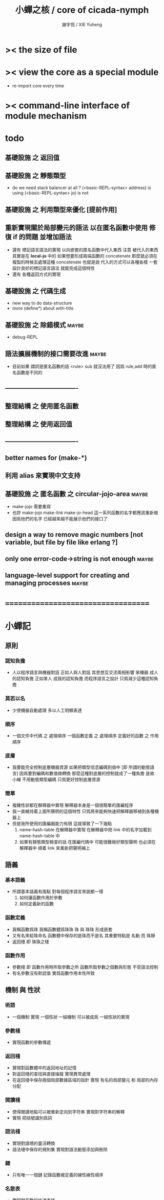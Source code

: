 #+TITLE:  小蟬之核 / core of cicada-nymph
#+AUTHOR: 謝宇恆 / XIE Yuheng
#+EMAIL:  xyheme@gmail.com

* >< the size of file
* >< view the core as a special module
  * re-import core every time
* >< command-line interface of module mechanism
* todo
** 基礎設施 之 返回值
** 基礎設施 之 靜態類型
   * do we need stack balancer at all ?
     (<basic-REPL-syntax> address) is using
     (<basic-REPL-syntax> jo) is not
** 基礎設施 之 利用類型來優化 [提前作用]
** 重新實現關於局部變元的語法 以在匿名函數中使用 修復 if 的問題 並增加語法
   * 還有 標記語言語法的實現 以向嵌套的匿名函數中代入東西
     注意
     被代入的東西 其實是在 *local-jo* 中的
     如果想要形成兩端函數的 concatenate
     那麼就必須在 複製的時候去處理這種 concatenate
     也就是說
     代入的方式可以各種各樣
     一套設計良好的標記語言語法 就能完成這個特性
   * 還有 各種返回方式的實現
** 基礎設施 之 代碼生成
   * new way to do data-structure
   * more (define*) about with-title
** 基礎設施 之 除錯模式               :maybe:
   * debug-REPL
** 語法擴展機制的接口需要改進         :maybe:
   * 目前如果 謂詞是匿名函數的話 <rule> sub 就沒法用了
     因爲 rule,add 時的匿名函數是不同的
** ----------------------------------
** 整理結構 之 使用匿名函數
** 整理結構 之 使用返回值
** ----------------------------------
** better names for (make-*)
** 利用 alias 來實現中文支持
** 基礎設施 之 匿名函數 之 *circular-jojo-area* :maybe:
   * make-jojo 需要重寫
   * 也許 make-jojo make-link make-jo-head
     這一系列函數的名字都應該重新做
     因爲他們的名字
     已經越來越不能展示他們的接口了
** design a way to remove magic numbers [not variable, but file by file like erlang ?]
** only one error-code->string is not enough :maybe:
** language-level support for creating and managing processes :maybe:
* ===================================
* *小蟬記*
** 原則
*** 認知負擔
    * 人以程序語言與機器對話
      正如人與人對話
      其思想互交流兩相影響
      笨機器 成人的認知負擔
      正如笨人 成我的認知負擔
      而程序語言之設計 只爲減少這種認知負擔
*** 莫若以名
    * 少使機器自動處理
      多以人工明顯表達
*** 順序
    * 一個文件中代碼 之 處理順序
      一個函數定義 之 處理順序
      定義好的函數 之 作用順序
*** 底層
    * 我要能完全控制底層機器資源
      如果把類型信息編碼到值中 [即 所謂的動態語言]
      因爲要對編碼和數值做轉換
      那麼這種對底層的控制就成了一種負擔
      是故 小蟬 不用動態類型編碼
      只爲更好控制底層資源
*** 簡單
    * 複雜性狀都在解釋器中實現
      解釋器本身是一個很簡單的匯編程序
    * 我一直維持着上面所聲明的這個特性
      只爲將來能夠快速把解釋器移植到各種機器上
    * 但是我所使用的匯編器能力有限
      這就導致了一下幾點
      1. name-hash-table 在解釋器中實現
         在解釋器中把 link 中的名字加載到 name-hash-table 中
      2. 如果有靜態類型檢查的話
         在匯編代碼中 可能很難做好類型聲明
         也必須在解釋器中 順着 link 來重新把聲明補上
** 語義
*** 基本語義
    * 所謂基本語義有兩點
      對每個程序語言來說都一樣
      1. 如何讓函數作用於參數
      2. 如何定義新的函數
*** 函數定義
    * 我稱函數爲珠
      我稱函數體爲珠珠
      珠 與 珠珠 形成嵌套
    * 又有名來給珠命名
      函數體中保存的是珠而不是名
      其重要特點是
      名動 而 珠靜
    * 返回棧 即 珠珠之棧
*** 函數作用
    * 參數棧 即 函數作用時所取參數之所
      函數所取參數之個數與形態 不受語法控制
    * 有名參數沒有默認值
      實爲函數作用本性所致
** 機制 與 性狀
*** 術語
    * 一個機制 實現 一個性狀
      一組機制 可以被成爲 一組性狀的實現
*** 參數棧
    * 實現函數的參數傳遞
*** 返回棧
    * 實現對函數體中的返回地址的記憶
    * 對返回棧的查找與直接操縱
      實現異常處理
    * 在返回棧中保存兩個局部數據區域的指針
      實現 有名的局部變元 和 局部的內存分配
*** 閱讀棧
    * 使得閱讀地點可以被重新定向到字符串
      實現對字符串的解釋
    * 實現 把括號識別爲詞
*** 語法棧
    * 實現對語境的靈活轉換
    * 語法棧中保存的規則集
      實現對語法動態添加與刪除
*** 鏈
    * 只有唯一一個鏈
      記錄函數被定義的線性線性順序
*** 名散表
    * 實現對函數的快速查找
*** 期待棧
    * 用以實現非局部退出
*** 姓
    * 讓命名更加規則
*** 撤銷棧
    * 用以保存某一時刻的全局狀態
      以實現撤銷
*** 加載棧
    * 用以保存被加載的代碼的信息
      使得代碼可以被分散到不同的文件
      以形成相對獨立的的模塊
** >< 語法
*** 語境
    * reading-stack
    * syntax-stack
    * rule-set
*** >< 括號
    * 應該如何使用 保留的括號 ()
      所謂 mixfix notation ?
      所謂 borderfix notation ?
** 類型
*** >< 靜態類型檢查
    * 目前是完全無類型的語言
      是否應該引入靜態類型檢查
      應該如何引入
      類型檢查可能是很簡單的
      否則 對參數註釋 做爲信息 就被機器浪費了
    * 對類型的處理
      其實是要植入 函數語義的接口 當中
      即 函數作用 與 函數定義 當中
    * 所謂 靜態
      與動態相對
      其含義爲
      類型信息不以類型標籤的形式編碼在數據中
    * 所謂 類型檢查
      函數有類型聲明
      定義函數時
      可由函數體算出其實際類型是否與聲明類型相符合
      不符則拒絕定義
    * 類型有編碼
      只是編碼不保存在這個類型的數據當中
      而保存函數當中
      類型編碼只能用 name 和 數組 進行
      而不應該用字符串
    * 副作用應該如何處理
      也應該有編碼 ?
    * 保存在函數中的元數據可以用於計算
      當做出上面這種論斷的時候
      需要明確的是計算所使用的代數結構是什麼
    * 我可不可以把這個代數結構變得特別靈活 ?
      不光對棧的副作用可以用於計算
      對別的數據結構的副作用也可以被用於計算
      如果我能提供機制來定製各種各樣的計算規則
      那麼我就達到了我所說的靈活性
    * 棧所形成的 所謂 最一般的結合代數 也是一個代數結構
      重範疇論的角度觀察
      兩個代數結構之間相差一個遺忘函子
      忘了數據本身的值 只記住其類型
*** >< 類型與姓的關係
    * 當說 類型應該用 name 來編碼的時候
      其實就是說類型應該用 姓 來編碼
    * 但是 <title> name 完全是一種命名機制
      函數本身的類型可以是完全與 <title> 無關的
      也就說 在名字中的 <title> 是對 在提醒函數類型可能與 <title> 有關
*** >< 不加檢查之時
    * 在形成類型檢查機制之前 有不加檢查之時
      必須保證兩種狀態的順利銜接
    * 這也就是說
      在形成類型檢查機制之前
      我還是能去設計和增加別的機制
      很多機制的設計不必等待類型檢查
      [比如 加載機制]
** 優化
   * 有了類型信息
     就有可能在定義函數的時候把某些可以執行的計算進行掉
     如果引入這種優化
     那麼 就有必要 區分變元與常元了
** >< 函數體內的結構化數據
*** 不能用來做返回值的結構化數據
    * 在一個函數體內
      它盡可以 通過 (allocate-local-memory)
      來分配 *local-byte*
      然後自己製作結構化的數據
      但是這裏所製作的數據並不能用來做返回值
      因爲函數退出的時候
      所分配的局部內存就被回收了
*** 函數返回 靜態的 結構化數據
    * 函數能夠返回結構化數據
      只因沒有動態的內存管理
      所以保存函數內結構化數據的內存
      都是在定義函數的時候分配的
      對這些函數的返回值進行副作用將是危險的
    * 比如
      | string | *string-area* |
      | jojo   | *jojo-area*   |
*** 函數返回 動態的 結構化數據
    * 這裏簡陋的實現動態內存分配的方式是
      使用 circular
      所達到的效果是 讓人們不能依賴這裏的數據
      數據分配到了這裏 就得儘快使用掉
      否則一個週期之後 數據就被覆蓋了
    * 比如
      | string | *circular-string-area* |
      | jojo   | *circular-jojo-area*   |
** 數據結構
*** 計劃
    * 這裏其實是把 蟬語 中所設想的 姓 的機制
      變成 數據結構接口管理器
      也就是 實現 姓 做爲 數據結構
*** 實現
    * 既然已經有了 name-hash-table 那麼這些就都是可能實現的了
    * 可以用語法擴展來實現編譯時期對 jo 的查找
    * 接口方面 有兩種方式
      1. 完全與 已有的 查找 jo 的機制相互分離
      2. 重用已有的機制
      已有的機制有兩種
      一個是 利用單項鏈接的鏈表
      一個是 利用 name-hash-table 中的 nymph-jo 域
    * 使用分離的 title-table 和 data-structure-table
      都是爲了 減輕 name-hash-table 的負載
      但是 也許這種負載對於 name-hash-table 是微乎其微的
    * 我使用這樣一種方式來重用 name-hash-table
      利用的特性是 如果做爲名字的字符串中帶有空格
      那麼它就不可能被 以正常的方式找到
      而利用這種 空格所形成的名字的 層次結構
      我可以實現我所需要的性狀
    * 在 name-hash-table 之外
      我還需要像 jo 的全局鏈表一樣的鏈表來實現 每個 data-structure
** 評論
*** 命名 與 分解 與 匿名
    * 命名
      命名有兩種
      1. 局部的
      2. 全局的
    * 分解
      分解有兩種
      1. 利用函數作用的
         這種分解利用了局部的名
      2. 利用函數複合的
         這種分解利用了全局的名
    * 許多 forth 所崇尚的分解
      其實是單純爲了緩解 置換棧 的壓力的
    * 匿名
      緩解命名壓力的方式是匿名
      實現匿名的方式有兩種
      1. lambda
         其實是一種標記語言
         lambda 的參數名字 是用來標記代入點用的
         這裏
         理解上的壓力來源於
         對標記的分析
      2. 組合子
         每個組合子都是一個全局的名字
         從 lambda 的角度看
         每個組合子捕捉某種代入模式
         然後給這種代入模式一個名字
         這裏
         理解上的壓力來源於
         對名字所捕捉的模式的熟悉
*** 圓上的點
    * 一個點在圓上移動
      它的位置在變 但是它到圓心的距離始終相等
** 命名
*** 鍊
    * 之所以需要 鍊
      是因爲匯編語言的能力太弱
      直接在其中實現 名散表 太費心力
    * 一旦解釋器被執行起來之後
      連就會被拋棄
*** 名散表
    * 名散表 是處理命名的唯一數據結構
      其中每個 名欄 之 珠域 對珠的保存
      就是命名過程
    * 珠子本身還是有名字的
      但是這些名字只用來打印函數體
      而別無他用
      來自模塊的珠子
      其名字中的前綴指示其模塊
      這樣我就能在出錯時從文件中找到這個珠子的位置
      也許有多個位置 因爲可能有重複命名
*** 名備份區
    * 需要備份的原因是
      1. 我需要記錄珠被命名的順序
      2. 我需要能夠把 名散表 恢復到之前的狀態
*** 珠 到 名
    * 很難從 珠 找到它當時的命名
      正確的做法是
      在函數提中的每個位置增加一個名
    * 假設這種 珠 到 名 的函數
      只爲除錯所用
      那麼在 *global-naming-stack* 中搜索 珠 的名字
      也是可以接受的
      我選擇這種方式
      並且把 名域 從 珠中剔除
** 姓
*** 目的
    * 在 小蟬 中
      姓 可以被理解爲 接口管理器
      或者 名字管理器
      其目的是
      在需要的時候
      將命名過程變得更加正規
    * 姓 的
      1. 編碼數據類型的功能
      2. 簡化函數調用語法的功能
      只有在 有類型的 蟬語 中
      才能實現
    * 接口管理器 可以用來建立 數據結構的概念
      但是 接口管理器 本身的機制是與 數據結構的機制相互分離的
*** 實現
    * 每個 <title> 在全局的 link 中
      做爲一個 variable-jo 而存在
      其中保存一個 link
    * 這個 link 中的 jo 就是登記在 這個 <title> 下的 jo
      同時也會在 name-hash-table 中登記
      此時
      比如 function 會被登記到 "<title> function" 這個 name 下
*** 接口
    * (define-function,with-title)
      直接製作新的東西
      並註冊新的 function 到 <title> 下
      與 (define-function) 完全類似
      當第一次遇到某個 <title> 時
      初始化這個 <title> 做爲 variable-jo 的存在
    * (alias)
      把已有舊的東西
      給一個 name 以註冊到 <title> 下
      可以讓它處理一個列表的東西
      同樣初的版本可以是最簡單的
    * 在着兩個底層函數之後
      應該重新定義 (define-function)
      使得他們能夠處理 帶有 <title> 的情形
*** implementation
    * a title is a link
      a name under title can be found
      by normal link interface
    * a title also has some special meaning to the name-hash-table
      a name under title can NOT be found
      by normal name-hash-table interface
      to be found
      the name must be prefix by the string "<title> "
** 命名
   * 命名行爲有很多類型
     令人困惑 列舉如下
     1. 首先是全局變量
        一個全局變量 是一個有名字的盒子
        裏面可以保存值
     2. 其次是有 名域 的數據結構
        比如 珠 和 鍊
     3. 再次是 名散表 中
        一個 名 下所保存的值
   * 特點是
     1. 由值不能找回名字
     2. 值本身是一個數據結構的地址
        可以用以找回名字
        因爲名字只是這個數據結構的一個域
     3. 目前 名散表 中所保存的值
        只限於 珠
        一個 珠 可以存在於很多 名散表 中的 名欄 中
        每個 名欄 之名 都是這個珠的別名
        珠 做爲數據結構其內所保存的名字
        纔是這個珠的真名
   * 問題
     1. 珠 內的真名 是有必要的還是沒必要的
        這個名字的唯一目的就是 用以打印於顯示
        完全沒有查找的功能
   * 這種混亂的原因在於
     1. 函數體中所保存的
        不是 名散表 中的 名欄
        而是 函數的真正地址
   * 這導致動態性的喪失
     即 重新定義一個函數的時候
     有時必須重新定義所有依賴於它的函數
     才能達到所期望的效果
     同時獲得靜態性
     即 重新定義一個函數時
     不會破壞以前的定義
** 局部變元的語法
   * joy 中的匿名謂詞
     在作用於棧中的值的時候
     不必複製它所作用的值
   * 而 cicada-nymph 必須以明顯的方式複製棧中的值
     如果每一組函數對棧中的值的消耗都能夠被編譯器計算出來
     那麼就可以省略這些明顯的複製了
     這些是可能實現的
     只要把註釋信息設計成 良好的 可以被自動處理的 格式 就可以了
   * 然而
     在沒有對棧的註釋的自動推演的情況下
     我也可以通過設計特殊的語法來實現比較好的效果
   * a macro to pickup values from stack by index
     index starts from 0
     #+begin_src cicada-nymph
     :0 :1 :2 :3
     ::0 ::1

     :0 as dup
     ::0 as dup2
     #+end_src
   * a macro to pickup values from stack by name
     #+begin_src cicada-nymph
     << string[address, length], counter -- >>

     << do not eat >>
     :2 :1 >::string :0 >:counter
     ::2 >::string :0 >:counter
     =>[::string :counter]

     << eat >>
     >:counter >::string
     >[::string :counter]
     #+end_src
   * by the above example
     we know that
     we also need
     #+begin_src cicada-nymph
     =>::name
     #+end_src
     to replace
     #+begin_src cicada-nymph
     dup2 >::name
     #+end_src
** 結構化數據的初始化語法
   * [ ] 是 匿名的 jo 這種結構化數據的初始化語法
     然而
     別的結構化的數據應該如何呢 ?
   * 比如 path: directory-name file-name ;
     是一種用來初始化 特殊的[代表 path 的]字符串的語法
   * 需要類似的語法的地方還有
     1. vector of name
     2. vector of string
     注意這裏的 vector 都是類型良好的
     必須是這樣
     因爲我根本沒有對類型編碼
   * 對於上面所欠缺的兩種語法
     我可以很容易想出很多設計方式
     但是要知道
     語法是可以靈活轉換的
     所以可以先實現幾個語法試試效果
** 局部變元代入嵌套的無名函數
   * 局部變元代入嵌套的無名函數 是可以實現的
     可以實現特殊的標記語法來支持這個特性
     並且
     當些無名函數需要被做爲返回值返回時
     去返回無名函數的複製
     而不返回在大函數體內的無名函數本身 就行了
     此時的複製有兩種
     1. 複製到圈狀內存中
        此時所返回的值必須在短時間內被用掉
     2. 複製到靜態內存中
        這樣就提供了一種生成函數的方式了
** data-structure
   * a data-structure is a pattern of bit [thus byte [thus jo]] in memory
   * a data-structure is referenced by is address in memory
   * what a low level programming language should provide
     is a flexible way [a mechanism]
     to manage the interfaces of all kinds of data-structures
     including
     1. define
     2. allocate & init
     3. get & set
     4. equal & copy
     and other operating functions
   * that is to say
     the interface of a data-structure is a set of functions
     what should be managed are
     1. how to define these functions
        maybe to generate these functions group by group
     2. how to apply these functions on their arguments
        i.e. to call these functions
   * the mechanism implemented here is very flexible
     thus
     it usage is not limited to help to form the concept about data-structure
** 匯編器
*** 能夠編譯自己之後之後才能實現的性狀
    * jotionary 中 jojo 的長度
    * 把對 棧註釋 處理成 元數據
      利用這些元數據 就能夠實現簡單的類型推導
    * 一個 debug 模式
      在其中 對所有的基本的 棧的接口加上保護
    * jojo 的頭部 和 jojo 本身的分離
      這樣就能在 link 方面增加一層間接
      而實現別名機制
*** 對匯編器的需要
    * 爲了實現上面的性狀
      把 cicada-nymph 編譯到任何一個語言都是可以的
      [比如 Fasm]
    * 但是我還是需要自己實現匯編器
      因爲就工作量而言 二者相當
      就所形成的實現策略的靈活性而言
      根據 自己的匯編器 所制定的實現策略 要靈活很多
*** 小蟬 與 蟬語
    * 關係如下
      #+begin_src return-stack
      (machine) -> (cicada-nymph)
      (assembler) & (vm) -> (cicada-language)
      #+end_src
    * 可移植性由小蟬的易實現性來維護
    * (vm) 是
      實現與 cicada-nymph 中的
      對底層機器的特殊屬性依賴很弱的
      線串碼解釋器
    * (assembler) 是
      以 cicada-nymph 所提供的交叉匯編器框架爲基礎的
** 交叉匯編器構架
   * cross assembler framework
   * 目的 爲了寫 cicada-language 的 VM 的 匯編器
   * 在 name-hash-table 中貢獻出一個域
     來分離 匯編器 的命名空間
   * memory buffer editor
     1. bit buffer editor
     2. byte buffer editor
   * 多光標編輯
     * cursor = 1 cursor
     * buffer = 2 cursor
     * xxxxxx = 3 cursor
   * line editor 外加各種 mode
* ===================================
* module-meta of core-test
  #+begin_src cicada-nymph :tangle core-test.cn
  ::::::::
  auther: XIE Yuheng
  do: "* (core-test) finished" .s .l
  ========
  #+end_src
* writers
** note name of writers
   * the use of "." as prefix
     is inherited from Forth
   * table
     | .  | pretty_write_integer | assembly |
     | .i | write_integer        | core     |
     | .s | write_string         | assembly |
     | .l | linefeed             | core     |
     | .b | write-byte           |          |
** .l .i .b
   #+begin_src cicada-nymph :tangle core.cn
   : .l
     << -- >>
     10 write-byte
     end
   ; define-function

   : .i
     << -- >>
     write-integer
     end
   ; define-function

   : .b
     << byte -- >>
     write-byte
     end
   ; define-function
   #+end_src
* more syntax for definer
** if & else & then                   :syntax:
*** 記 條件轉跳
    * one predicate can make two branchs
      three predicates can make four branchs
      three predicates may only make three branchs
      but indeed there must be an invisible branch
*** word:[if|else|then]?
    #+begin_src cicada-nymph :tangle core.cn
    : word:if?
      << word[address, length] -- bool >>
      "if" string-equal?
      end
    ; define-function

    : word:else?
      << word[address, length] -- bool >>
      "else" string-equal?
      end
    ; define-function

    : word:then?
      << word[address, length] -- bool >>
      "then" string-equal?
      end
    ; define-function
    #+end_src
*** syntax,[if|else|then],make-jojo
    #+begin_src cicada-nymph :tangle core.cn
    : syntax,if,make-jojo
      << jo, string[address, length], word:if --
         address, jo, string[address, length] >>
      drop2
      jo instruction,false?branch
        jojo-area,stay
      *jojo-area,current-free-address* xxx|swap|x
      0 jojo-area,stay
      end
    ; define-function

    : syntax,else,make-jojo
      << address, jo, string[address, length], word:else --
         address, jo, string[address, length] >>
      drop2
      jo instruction,branch
         jojo-area,stay
      x|swap|xxx
      *jojo-area,current-free-address* xxxx|swap|x
      0 jojo-area,stay
      << address, string[address, length], address >>
      *jojo-area,current-free-address*
      over sub *jo-size* div
      swap set
      end
    ; define-function

    : syntax,then,make-jojo
      << address, jo, string[address, length], word:then --
         jo, string[address, length] >>
      drop2
      x|swap|xxx
      *jojo-area,current-free-address*
      over sub *jo-size* div
      swap set
      end
    ; define-function
    #+end_src
** test if & else & then
   #+begin_src cicada-nymph :tangle core-test.cn
   : .12
     << 1 2 -- >>
     2 equal? if
       "(^-^)" .s
       1 equal? if
         "\^o^/" .s
       else
         "     " .s
       then
     else
       "     " .s
       1 equal? if
         "\^o^/" .s
       else
         "     " .s
       then
     then
     end
   ; test-function

   : "* (testing) nested if & else & then" .s .l
     1 2 .12 .l
     6 2 .12 .l
     1 6 .12 .l
     6 6 .12 .l
     end
   ; test-do
   #+end_src
** test if & else & then by factorial
   #+begin_src cicada-nymph :tangle core-test.cn
   : factorial
     << number -- number >>
     dup
     one? if
       end
     then
     dup sub1 factorial
     mul
     end
   ; test-function

   : "* (testing) if & else & then by factorial" .s .l
     1 factorial 1   equal?
     2 factorial 2   equal? and
     3 factorial 6   equal? and
     4 factorial 24  equal? and
     5 factorial 120 equal? and
     6 factorial 720 equal? and test
     end
   ; test-do
   #+end_src
** loop                               :syntax:
*** word:loop?
    #+begin_src cicada-nymph :tangle core.cn
    : word:loop?
      << word[address, length] -- bool >>
      "loop" string-equal?
      end
    ; define-function
    #+end_src
*** syntax,loop,make-jojo
    #+begin_src cicada-nymph :tangle core.cn
    : syntax,loop,make-jojo
      << jo, string[address, length], word:loop --
         jo, string[address, length] >>
      drop2
      jo tail-call
        jojo-area,stay
      x|over|xx
        jojo-area,stay
      end
    ; define-function
    #+end_src
** recur                              :syntax:
*** word:recur?
    #+begin_src cicada-nymph :tangle core.cn
    : word:recur?
      << word[address, length] -- bool >>
      "recur" string-equal?
      end
    ; define-function
    #+end_src
*** syntax,recur,make-jojo
    #+begin_src cicada-nymph :tangle core.cn
    : syntax,recur,make-jojo
      << jo, string[address, length], word:recur --
         jo, string[address, length] >>
      drop2
      x|over|xx
        jojo-area,stay
      end
    ; define-function
    #+end_src
** test loop & recur by factorial
   #+begin_src cicada-nymph :tangle core-test.cn
   : recur-factorial
     << number -- number >>
     dup
     one? if
       end
     then
     dup sub1 recur mul
     end
   ; test-function

   : "* (testing) recur by factorial" .s .l
     1 recur-factorial 1   equal?
     2 recur-factorial 2   equal? and
     3 recur-factorial 6   equal? and
     4 recur-factorial 24  equal? and
     5 recur-factorial 120 equal? and
     6 recur-factorial 720 equal? and test
     end
   ; test-do

   : loop-factorial,loop
     << counter, product -- product >>
     over one? if
       swap drop
       end
     then
     over mul
     swap sub1 swap
     loop
   ; define-function

   : loop-factorial
     << number -- number >>
     1 loop-factorial,loop
     end
   ; define-function

   : "* (testing) loop by factorial" .s .l
     1 loop-factorial 1   equal?
     2 loop-factorial 2   equal? and
     3 loop-factorial 6   equal? and
     4 loop-factorial 24  equal? and
     5 loop-factorial 120 equal? and
     6 loop-factorial 720 equal? and test
     end
   ; test-do
   #+end_src
** test recur by fibonacci
   #+begin_src cicada-nymph
   << 0 1 1 2 3 5 8 13 21 34 55 89 144 233 >>

   : fibonacci
     << number -- number >>
     dup zero? if
       end
     then
     dup one? if
       end
     then
     dup sub1 recur
     swap sub1 sub1 recur
     add
     end
   ; define-function

   : "* test recur by fibonacci" .s .l
     0  fibonacci 0    equal?
     1  fibonacci 1    equal? and
     2  fibonacci 1    equal? and
     3  fibonacci 2    equal? and
     4  fibonacci 3    equal? and
     5  fibonacci 5    equal? and
     6  fibonacci 8    equal? and
     7  fibonacci 13   equal? and
     8  fibonacci 21   equal? and
     9  fibonacci 34   equal? and
     10 fibonacci 55   equal? and
     11 fibonacci 89   equal? and
     12 fibonacci 144  equal? and
     13 fibonacci 233  equal? and
     14 fibonacci 377  equal? and
     15 fibonacci 610  equal? and
     16 fibonacci 987  equal? and
     17 fibonacci 1597 equal? and
     18 fibonacci 2584 equal? and
     19 fibonacci 4181 equal? and
     20 fibonacci 6765 equal? and test
     end
   ; test-do
   #+end_src
** more,rule-set,make-jojo
   #+begin_src cicada-nymph :tangle core.cn
   : more,rule-set,make-jojo
     << -- >>
     *rule-set,make-jojo*
     dup jo word:if?    jo syntax,if,make-jojo    rule,add
     dup jo word:else?  jo syntax,else,make-jojo  rule,add
     dup jo word:then?  jo syntax,then,make-jojo  rule,add
     dup jo word:loop?  jo syntax,loop,make-jojo  rule,add
         jo word:recur? jo syntax,recur,make-jojo rule,add
     end
   ; define-function
   more,rule-set,make-jojo
   #+end_src
* name & name-hash-table
** note
   * the name-hash-table
     is used both in cicada-nymph and cicada-language
** allocate
*** note
    * an interface of *un-initialized-memory*
*** allocate-memory
    #+begin_src cicada-nymph :tangle core.cn
    : allocate-memory
      << size -- address >>
      dup *un-initialized-memory,current-free-address* clear-memory
      *un-initialized-memory,current-free-address* swap << address as return value >>
      address *un-initialized-memory,current-free-address* add-set
      end
    ; define-function
    #+end_src
** *name-hash-table*
   * the following are some prime number
     ready to be used
     * 1000003   about 976 k
     * 1000033
     * 1000333
     * 100003    about 97 k
     * 100333
     * 997
     * 499
   #+begin_src cicada-nymph :tangle core.cn
   100333
   << drop 13 >>
   : *name-hash-table,size*
   ; define-variable,with-tos

   *jo-size* 5 mul
   : *name-hash-table,unit*
   ; define-variable,with-tos

   *name-hash-table,size*
   *name-hash-table,unit* mul allocate-memory
   : *name-hash-table*
   ; define-variable,with-tos

   0
   : *name-hash-table,counter*
   ; define-variable,with-tos
   #+end_src
** *name-hash-table,string-area*
   #+begin_src cicada-nymph :tangle core.cn
   *name-hash-table,size* 32 mul
   : *name-hash-table,string-area,size*
   ; define-variable,with-tos

   *name-hash-table,string-area,size*
   allocate-memory
   : *name-hash-table,string-area*
   ; define-variable,with-tos

   *name-hash-table,string-area*
   : *name-hash-table,string-area,current-free-address*
   ; define-variable,with-tos
   #+end_src
** name-hash-table,string-area,stay
   #+begin_src cicada-nymph :tangle core.cn
   : name-hash-table,string-area,stay
     << string[address, length] -- >>
     tuck
     *name-hash-table,string-area,current-free-address*
     string->buffer!
     address *name-hash-table,string-area,current-free-address*
     add-set
     end
   ; define-function
   #+end_src
** make-string,for-name
   #+begin_src cicada-nymph :tangle core.cn
   : make-string,for-name
     << string[address, length] -- string-copy[address, length] >>
     *name-hash-table,string-area,current-free-address*
     xx|swap|x
     tuck
     name-hash-table,string-area,stay
     end
   ; define-function
   #+end_src
** name
*** note
    * a name is an index into name-hash-table
    * an entry can be viewed
      1. as a point
      2. as an orbit
    * in a name entry we have the following fields
      |------+---------------------|
      | name | name-string-address |
      |      | name-string-length  |
      |------+---------------------|
      |      | orbit-length        |
      |      | orbiton             |
      |      | jo                  |
      |------+---------------------|
      1. name-string-address
         0 denotes name not used
      2. orbit-length
         as an orbit
         its length gets updated
      3. as a point
         it is on an orbit
      4. jo
         0 denotes name not used as jo
*** name->address
    #+begin_src cicada-nymph :tangle core.cn
    : name->address
      << name -- address >>
      *name-hash-table,unit* mul
      *name-hash-table* add
      end
    ; define-function
    #+end_src
*** name,used?
    #+begin_src cicada-nymph :tangle core.cn
    : name,used?
      << name -- bool >>
      name->address
      get zero? false?
      end
    ; define-function
    #+end_src
*** name,used-as-jo?
    #+begin_src cicada-nymph :tangle core.cn
    : name,used-as-jo?
      << name -- bool >>
      name->address
      *jo-size* 4 mul add
      get zero? not
      end
    ; define-function
    #+end_src
*** name->string
    #+begin_src cicada-nymph :tangle core.cn
    : name->string
      << name -- string[address, length] >>
      name->address
      2 n-get
      end
    ; define-function
    #+end_src
*** name,get-orbit-length
    #+begin_src cicada-nymph :tangle core.cn
    : name,get-orbit-length
      << name -- orbit-length >>
      name->address
      *jo-size* 2 mul add
      get
      end
    ; define-function
    #+end_src
*** name,get-orbiton
    #+begin_src cicada-nymph :tangle core.cn
    : name,get-orbiton
      << name -- orbiton >>
      name->address
      *jo-size* 3 mul add
      get
      end
    ; define-function
    #+end_src
*** name,get-jo
    #+begin_src cicada-nymph :tangle core.cn
    : name,get-jo
      << name -- jo >>
      name->address
      *jo-size* 4 mul add
      get
      end
    ; define-function
    #+end_src
*** name,set-string
    #+begin_src cicada-nymph :tangle core.cn
    : name,set-string
      << string[address, length], name -- >>
      >:name
      make-string,for-name
      :name name->address
      2 n-set
      end
    ; define-function
    #+end_src
*** name,set-orbit-length
    #+begin_src cicada-nymph :tangle core.cn
    : name,set-orbit-length
      << orbit-length, name -- >>
      name->address
      *jo-size* 2 mul add
      set
      end
    ; define-function
    #+end_src
*** name,set-orbiton
    #+begin_src cicada-nymph :tangle core.cn
    : name,set-orbiton
      << orbiton, name -- >>
      name->address
      *jo-size* 3 mul add
      set
      end
    ; define-function
    #+end_src
*** name,set-jo
    #+begin_src cicada-nymph :tangle core.cn
    : name,set-jo
      << jo, name -- >>
      name->address
      *jo-size* 4 mul add
      set
      end
    ; define-function
    #+end_src
*** name,no-collision?
    #+begin_src cicada-nymph :tangle core.cn
    : name,no-collision?
      << name -- bool >>
      dup name,get-orbiton
      equal?
      end
    ; define-function
    #+end_src
** name-hash-table
*** note interface
    * open addressing
      for we do not need to delete
    * math
      * hash
    * memory
      * insert
      * search
    * function
      * string->name
      * name->string
*** name-hash-table,hash
    * prime table size
    * linear probing
    #+begin_src cicada-nymph :tangle core.cn
    : name-hash-table,hash
      << number, counter -- index >>
      add *name-hash-table,size* mod
      end
    ; define-function
    #+end_src
*** string->finite-carry-sum
    #+begin_src cicada-nymph :tangle core.cn
    16
    : *max-carry-position*
    ; define-variable,with-tos

    : string->finite-carry-sum,loop
      << carry-sum, string[address, length], counter -- carry-sum >>
      over zero? if
        drop drop2
        end
      then
      dup *max-carry-position* greater-than? if
        drop 0 << re-start from 0 >>
      then
      xx|over|x
      string,byte over
      2 swap power
      mul
      x|swap|xxxx add xxx|swap|x
      add1 xx|swap|x
      string,byte-tail x|swap|xx
      loop
    ; define-function

    : string->finite-carry-sum
      << string[address, length] -- carry-sum >>
      0 xx|swap|x << carry-sum >>
      0 << counter >>
      string->finite-carry-sum,loop
      end
    ; define-function
    #+end_src
*** name-hash-table,search
    #+begin_src cicada-nymph :tangle core.cn
    : name-hash-table,search,loop
      << string[address, length], number, counter
         -- name, true
         -- name, false >>
      >:counter >:number >::string
      :number :counter name-hash-table,hash
      >:name
      :number 0 name-hash-table,hash
      >:orbit
      :name name,used? false? if
        :name false
        end
      then
      :name name->string
      ::string string-equal? if
        :name true
        end
      then
      :name name,get-orbit-length
      :counter equal? if
        :name false
        end
      then
      ::string
      :number :counter add1
      loop
    ; define-function

    : name-hash-table,search
      << string[address, length]
         -- name, true
         -- name, false >>
      dup2 string->finite-carry-sum
      0 name-hash-table,search,loop
      end
    ; define-function
    #+end_src
*** name-hash-table,insert
    * I found that (insert) can not re-use (search)
    #+begin_src cicada-nymph :tangle core.cn
    : name-hash-table,insert,loop
      << string[address, length], number, counter
         -- name, true
         -- name, false >>
      >:counter >:number >::string
      :number :counter name-hash-table,hash
      >:name
      :number 0 name-hash-table,hash
      >:orbit
      :name name,used? false? if
        ::string :name
        name,set-string
        :orbit :name
        name,set-orbiton
        :counter :orbit
        name,set-orbit-length
        1 address *name-hash-table,counter* add-set
        :name true
        end
      then
      :name name->string
      ::string string-equal? if
        :name true
        end
      then
      :counter *name-hash-table,size* equal? if
        :name false
        end
      then
      ::string
      :number
      :counter add1
      loop
    ; define-function

    : name-hash-table,insert
      << string[address, length]
         -- name, true
         -- name, false >>
      dup2 string->finite-carry-sum
      0 name-hash-table,insert,loop
      end
    ; define-function
    #+end_src
*** string->name
    * error handling here
    #+begin_src cicada-nymph :tangle core.cn
    : string->name
      << string[address, length] -- name >>
      name-hash-table,insert
      false? if
        "* (string->name) *name-hash-table* is full!" .s .l
        end
      then
      end
    ; define-function
    #+end_src
*** note about report
    * report point orbit by orbit
      in the following format
    * {index} string # orbit-lenght
      * {index} string
      * {index} string
      * {index} string
    * if used as title
      add a (AS TITLE) as postfix
*** name-hash-table,report
    #+begin_src cicada-nymph :tangle core.cn
    : name-hash-table,report,orbit
      << name, counter -- >>
      over name,get-orbit-length
      over less-than? if
        drop2
        end
      then
      over name->string string->finite-carry-sum
      over name-hash-table,hash
      dup name,get-orbiton
      << name, counter, new-name, orbiton >>
      x|over|xxx name->string string->finite-carry-sum
      0 name-hash-table,hash
      equal? if
        "  {" .s
        dup write-number
        "} " .s
        name->string .s
        .l
      else
        drop
      then
      add1
      loop
    ; define-function

    : name-hash-table,report,loop
      << name -- >>
      dup *name-hash-table,size* equal? if
        drop
        end
      then
      dup name,used? if
      dup name,no-collision? if
        << * {index} string # orbit-lenght >>
        "* {" .s
        dup write-number
        "} " .s
        dup name->string .s
        " # " .s
        dup name,get-orbit-length
        write-number
        .l
        dup 1 name-hash-table,report,orbit
      then
      then
      add1
      loop
    ; define-function

    : name-hash-table,report
      << -- >>
      0 name-hash-table,report,loop
      "* totally : " .s
      *name-hash-table,counter* write-number
      .l
      end
    ; define-function
    #+end_src
*** test string->name & name->string
    * set *name-hash-table,size* to a small number [for example 13]
      then use the following function
      and (name-hash-table,report) to do test
    #+begin_src cicada-nymph :tangle core-test.cn
    : "* (testing) string->name & name->string" .s .l
      "a-000" dup2 string->name name->string <string> equal?
      "a-111" dup2 string->name name->string <string> equal? and
      "a-222" dup2 string->name name->string <string> equal? and
      "a-333" dup2 string->name name->string <string> equal? and
      "a-444" dup2 string->name name->string <string> equal? and
      "a-555" dup2 string->name name->string <string> equal? and
      "a-666" dup2 string->name name->string <string> equal? and
      "a-777" dup2 string->name name->string <string> equal? and
      "a-888" dup2 string->name name->string <string> equal? and
      "a-999" dup2 string->name name->string <string> equal? and
      "b-000" dup2 string->name name->string <string> equal? and
      "b-111" dup2 string->name name->string <string> equal? and
      "b-222" dup2 string->name name->string <string> equal? and
      "b-333" dup2 string->name name->string <string> equal? and
      "b-444" dup2 string->name name->string <string> equal? and
      "b-555" dup2 string->name name->string <string> equal? and
      "b-666" dup2 string->name name->string <string> equal? and
      "b-777" dup2 string->name name->string <string> equal? and
      "b-888" dup2 string->name name->string <string> equal? and
      "b-999" dup2 string->name name->string <string> equal? and test
      end
    ; test-do

    <<
    name-hash-table,report
    >>
    #+end_src
*** name-hash-table,find-jo
    #+begin_src cicada-nymph :tangle core.cn
    : name-hash-table,find-jo
      << word[address, length]
         -- jo, true
         -- false >>
      name-hash-table,search if
      else
        drop
        false
        end
      then
      dup name,used-as-jo? if
        name,get-jo
        true
        end
      then
      drop
      false
      end
    ; define-function
    #+end_src
*** test name-hash-table,find-jo
    #+begin_src cicada-nymph
    : "* (testing) name-hash-table,find-jo" .s .l
      "add" name-hash-table,find-jo if
        name->string "add" <string> equal? test
      else
        false test
      then
    ; test-do
    #+end_src
* name-record
** note global-naming-stack
   * (define-*) push
     (undo) pop
** note name-record
   * *global-naming-stack* contain name-record
   * structure
     | name-record | old-jo |
     |             | name   |
     |             | new-jo |
** *global-naming-stack*
   #+begin_src cicada-nymph :tangle core.cn
   100 1024 mul
   : *global-naming-stack,size*
   ; define-variable,with-tos

   3 *jo-size* mul
   : *global-naming-stack,unit*
   ; define-variable,with-tos

   *global-naming-stack,size*
   *global-naming-stack,unit* mul allocate-memory
   : *global-naming-stack*
   ; define-variable,with-tos

   *global-naming-stack*
   : *global-naming-stack,pointer*
   ; define-variable,with-tos
   #+end_src
** name-record,[get|set]-old-jo
   #+begin_src cicada-nymph :tangle core.cn
   : name-record,get-old-jo
     << name-record -- old-jo >>
     get
     end
   ; define-function

   : name-record,set-old-jo
     << old-jo, name-record -- >>
     set
     end
   ; define-function
   #+end_src
** name-record,[get|set]-name
   #+begin_src cicada-nymph :tangle core.cn
   : name-record,get-name
     << name-record -- name >>
     *jo-size* add get
     end
   ; define-function

   : name-record,set-name
     << name, name-record -- >>
     *jo-size* add set
     end
   ; define-function
   #+end_src
** name-record,[get|set]-new-jo
   #+begin_src cicada-nymph :tangle core.cn
   : name-record,get-new-jo
     << name-record -- new-jo >>
     *jo-size* 2 mul add get
     end
   ; define-function

   : name-record,set-new-jo
     << new-jo, name-record -- >>
     *jo-size* 2 mul add set
     end
   ; define-function
   #+end_src
** global-naming-stack,record-jo
   #+begin_src cicada-nymph :tangle core.cn
   : global-naming-stack,record-jo
     << jo, name -- >>
     dup name,get-jo
     *global-naming-stack,pointer* name-record,set-old-jo
     dup2 name,set-jo
     *global-naming-stack,pointer* name-record,set-name
     *global-naming-stack,pointer* name-record,set-new-jo
     *global-naming-stack,unit* address *global-naming-stack,pointer* add-set
     end
   ; define-function
   #+end_src
** global-naming-stack,delete-last-record
   #+begin_src cicada-nymph :tangle core.cn
   : global-naming-stack,delete-last-record
     << -- >>
     *global-naming-stack,unit*
     address *global-naming-stack,pointer*
     sub-set
     *global-naming-stack,pointer* name-record,get-old-jo
     *global-naming-stack,pointer* name-record,get-name
     name,set-jo
     end
   ; define-function
   #+end_src
** jo,find-name
   #+begin_src cicada-nymph :tangle core.cn
   : jo,find-name,loop
     << jo, current-record
        -- name, true
        -- false >>
     dup *global-naming-stack* equal? if
       drop2
       false
       end
     then
     *global-naming-stack,unit* sub
     dup >:name-record
     over
     :name-record name-record,get-new-jo equal? if
       drop2
       :name-record name-record,get-name
       true
       end
     then
     loop
   ; define-function

   : jo,find-name
     << jo
        -- name, true
        -- false >>
     *global-naming-stack,pointer*
     jo,find-name,loop
     end
   ; define-function
   #+end_src
** name-hash-table,record-jo,by-link
   #+begin_src cicada-nymph :tangle core.cn
   : name-hash-table,record-jo,by-link
     << link -- >>
     >:link
     :link link->jo
     :link link->name-string string->name
     global-naming-stack,record-jo
     end
   ; define-function
   #+end_src
* make-jojo-syntax,quote
** quote-word?
   #+begin_src cicada-nymph :tangle core.cn
   : quote-word?
     << word[address, length] -- bool >>
     dup 1 less-or-equal? if
       drop2
       false
       end
     then
     string,byte "'" string,byte equal?
     end
   ; define-function
   #+end_src
** make-jojo-syntax,quote
   #+begin_src cicada-nymph :tangle core.cn
   : make-jojo-syntax,quote
     << string[address, length], word[address, length] --
        string[address, length] >>
     jo instruction,literal
       jojo-area,stay
     string,byte-tail string->name
       jojo-area,stay
     end
   ; define-function
   #+end_src
** more,rule-set,make-jojo
   #+begin_src cicada-nymph :tangle core.cn
   : more,rule-set,make-jojo
     << -- >>
     *rule-set,make-jojo*
     jo quote-word? jo make-jojo-syntax,quote rule,add
     end
   ; define-function
   more,rule-set,make-jojo
   #+end_src
** test make-jojo-syntax,quote
   #+begin_src cicada-nymph :tangle core-test.cn
   : "* (testing) make-jojo-syntax,quote" .s .l
     'testing--make-jojo-syntax,quote name->string
     "testing--make-jojo-syntax,quote" <string> equal? test
   ; test-do
   #+end_src
* await & awake
** note notation
   * table
     | 期待 [非局部退出點]   | await [make non-local-exit-piont] |
     | 動意 [非局部退出信號] | awake [non-local-exit-signal]     |
** *awaiting-stack*
   #+begin_src cicada-nymph :tangle core.cn
   10 1024 mul
   : *awaiting-stack,size*
   ; define-variable,with-tos

   4 *jo-size* mul
   : *awaiting-stack,unit*
   ; define-variable,with-tos

   *awaiting-stack,size*
   *awaiting-stack,unit* mul allocate-memory
   : *awaiting-stack*
   ; define-variable,with-tos

   *awaiting-stack*
   : *awaiting-stack,pointer*
   ; define-variable,with-tos
   #+end_src
** note action
   * structure
     | action | function       |
     |            | argument-stack |
     |            | return-stack   |
     |            | name           |
** action,[get|set]-function
   #+begin_src cicada-nymph :tangle core.cn
   : action,get-function
     << action -- function >>
     get
     end
   ; define-function

   : action,set-function
     << function, action -- >>
     set
     end
   ; define-function
   #+end_src
** action,[get|set]-argument-stack-pointer
   #+begin_src cicada-nymph :tangle core.cn
   : action,get-argument-stack-pointer
     << action -- argument-stack-pointer >>
     *jo-size* add get
     end
   ; define-function

   : action,set-argument-stack-pointer
     << argument-stack-pointer, action -- >>
     *jo-size* add set
     end
   ; define-function
   #+end_src
** action,[get|set]-return-stack-pointer
   #+begin_src cicada-nymph :tangle core.cn
   : action,get-return-stack-pointer
     << action -- return-stack-pointer >>
     *jo-size* 2 mul add get
     end
   ; define-function

   : action,set-return-stack-pointer
     << return-stack-pointer, action -- >>
     *jo-size* 2 mul add set
     end
   ; define-function
   #+end_src
** action,[get|set]-name
   #+begin_src cicada-nymph :tangle core.cn
   : action,get-name
     << action -- name >>
     *jo-size* 3 mul add get
     end
   ; define-function

   : action,set-name
     << name, action -- >>
     *jo-size* 3 mul add set
     end
   ; define-function
   #+end_src
** drop-awaiting-stack
   #+begin_src cicada-nymph :tangle core.cn
   : drop-awaiting-stack
     << -- >>
     *awaiting-stack,unit* address *awaiting-stack,pointer* sub-set
     end
   ; define-function
   #+end_src
** awaiting-stack,find
   * from the pointer to the base
   #+begin_src cicada-nymph :tangle core.cn
   : awaiting-stack,find,loop
     << name, cursor
        -- action true
        -- false >>
     dup *awaiting-stack* equal? if
       drop2
       false
       end
     then
     *awaiting-stack,unit* sub >:cursor
     >:name
     :cursor action,get-name
     :name equal? if
       :cursor
       true
       end
     then
     :name
     :cursor
     loop
   ; define-function

   : awaiting-stack,find
     << name
        -- action true
        -- false >>
     *awaiting-stack,pointer*
     awaiting-stack,find,loop
     end
   ; define-function
   #+end_src
** await
   #+begin_src cicada-nymph :tangle core.cn
   : await
     << function, name -- >>
     >:name
     >:function

     snapshot-the-stack-pointer
     *the-stack-pointer-snapshot* >:argument-stack-pointer

     get-return-stack-pointer
     *return-stack,unit* 2 mul sub >:return-stack-pointer

     *awaiting-stack,pointer* >:action
     *awaiting-stack,unit* address *awaiting-stack,pointer* add-set

     :function
     :action
     action,set-function

     :argument-stack-pointer
     :action
     action,set-argument-stack-pointer

     :return-stack-pointer
     :action
     action,set-return-stack-pointer

     :name
     :action
     action,set-name

     jo drop-awaiting-stack
     :return-stack-pointer
     drop2
     << return-stack,insert-jo >>
     end
   ; define-function
   #+end_src
** action,apply
   #+begin_src cicada-nymph :tangle core.cn
   : action,apply
     << action -- >>
     >:action
     :action address *awaiting-stack,pointer* set
     :action action,get-return-stack-pointer
     :action action,get-function
     apply-with-return-point
   ; define-function
   #+end_src
** action,reset-the-stack
   #+begin_src cicada-nymph :tangle core.cn
   : action,reset-the-stack
     << -- >>
     *awaiting-stack,pointer* action,get-argument-stack-pointer
     set-argument-stack-pointer
     end
   ; define-function
   #+end_src
** awake
   #+begin_src cicada-nymph :tangle core.cn
   : awake
     << name -- >>
     >:name
     :name awaiting-stack,find if
       action,apply
       end
     then
     "* (awake) can not find action in awaiting-stack by : " .s :name name->string .s .l
     end
   ; define-function
   #+end_src
** test await & awake
   #+begin_src cicada-nymph :tangle core-test.cn
   : testing-awake
     << -- >>
     'signal awake
     end
   ; test-function

   : testing-await
     << -- >>
     "after reset-the-stack"
     [ "before reset-the-stack" <string> equal? test
       action,reset-the-stack
       "after reset-the-stack" <string> equal? test
       end ]
     'signal await
     "something in the stack"
     "before reset-the-stack"
     testing-awake
     end
   ; test-function

   : "* (testing) await & awake" .s .l
     testing-await
   ; test-do
   #+end_src
* basic-REPL
** *rule-set,eval-word*
   #+begin_src cicada-nymph :tangle core.cn
   1024 *jo-size* mul
   : *rule-set,eval-word,size*
   ; define-variable,with-tos

   << for cursor >>
   *jo-size* allocate-memory drop

   *rule-set,eval-word,size*
   allocate-memory
   : *rule-set,eval-word*
   ; define-variable,with-tos

   *rule-set,eval-word*
   *rule-set,eval-word* *jo-size* sub
   set
   #+end_src
** eval-word
   #+begin_src cicada-nymph :tangle core.cn
   : eval-word
     << word[address, length] -- unknown >>
     dup2 find-syntax if
       apply
       end
     then
     dup2
     name-hash-table,find-jo if
       << function & primitive-function & variable >>
       xx|swap|x drop2
       apply
       end
     then
     "* (eval-word) meets undefined word : " .s
     .s .l
     end
   ; define-function
   #+end_src
** syntax,bye,basic-REPL
   #+begin_src cicada-nymph :tangle core.cn
   : syntax,bye,basic-REPL
     << word:bye -- >>
     drop2
     'bye,basic-REPL awake
   ; define-function
   #+end_src
** bye,basic-REPL
   #+begin_src cicada-nymph :tangle core.cn
   : bye,basic-REPL
     << -- >>
     action,reset-the-stack
     drop-syntax-stack
     end
   ; define-function
   #+end_src
** basic-REPL                         :redefine:
   #+begin_src cicada-nymph :tangle core.cn
   : basic-REPL,loop
     << unknown -- unknown >>
     read-word
     eval-word
     loop
   ; define-function

   : basic-REPL
     << unknown -- unknown >>
     jo bye,basic-REPL
     'bye,basic-REPL await
     *rule-set,eval-word* push-syntax-stack
     basic-REPL,loop
     end
   ; define-function
   #+end_src
** number with base
*** 記 原理
    * 現在 的 number 就只是 "integer" 而已
      更多的數的類型將在 cicada 中實現
    * 在 "integer" 這個函數中 我將只支持 對四種進位制的 字符串的 閱讀
      * 十進制
        10#1231
        10#-1231
        1231
        -1231
      * 二進制
        2#101001
        2#-101001
        2#-1011_1001
        "-" 和 "_" 的同時存在有點難讀
        此時可以用 2#1011_1001 negate
        也就是說雖然允許用 "-" 來表示負數
        但是不鼓勵這樣做
        之所以允許這樣做
        是因爲在打印負數的時候需要這種表示方式
        不能把 "-123" 打印成 "123 negate"
      * 八進制
        8#712537
        8#-712537
      * 十六進制
        16#f123acb3
        16#-F123ACB3
        大寫小寫字母都可以
    * one can use "_" to separate the number
      to make it more readable
      for example
      2#1111_0101_0001
    * actually, the base can be any 10 based number
      even greater then 36
      but when the base is greater then 36
      not all integer can be represented under this base
      for we only have 36 bytes
*** remove-byte!
    #+begin_src cicada-nymph :tangle core.cn
    : remove-byte!,loop
      << cursor, length, byte -- cursor >>
      >:byte
      >:length
      >:cursor
      :length zero? if
        :cursor
        end
      then
      :cursor get-byte :byte equal? if
        :cursor add1 :length sub1
        :cursor
        string->buffer!
        :cursor
        :length sub1
        :byte
      else
        :cursor add1
        :length sub1
        :byte
      then
      loop
    ; define-function

    : remove-byte!
      << string[address, length], byte -- string[address, length] >>
      x|over|xx >:address
      remove-byte!,loop >:cursor
      :address
      :cursor :address sub
      end
    ; define-function
    #+end_src
*** test remove-byte!
    #+begin_src cicada-nymph :tangle core-test.cn
    : "* (testing) remove-byte!" .s .l
      "2#1001_1001"
      "_" string,byte remove-byte!
      "2#10011001" <string> equal?
      "___2#1001___1001___"
      "_" string,byte remove-byte!
      "2#10011001" <string> equal? and test
    ; test-do
    #+end_src
*** latin-byte?
    #+begin_src cicada-nymph :tangle core.cn
    : latin-byte?
      << byte -- bool >>
      dup "A" string,byte less-than? if
        drop false
        end
      then
      dup "Z" string,byte less-or-equal? if
        drop true
        end
      then
      dup "a" string,byte less-than? if
        drop false
        end
      then
      dup "z" string,byte less-or-equal? if
        drop true
        end
      then
      drop false
      end
    ; define-function
    #+end_src
*** latin-byte->number
    #+begin_src cicada-nymph :tangle core.cn
    : latin-byte->number
      << latin-byte -- number >>
      dup "A" string,byte less-than? if
        "* (latin-byte->number) the argument must be a latin-byte" .s .l
        "  but the following byte is less-than 'A' : " .s
        .i .l
        end
      then
      dup "Z" string,byte less-or-equal? if
        "A" string,byte
        sub
        10 add
        end
      then
      dup "a" string,byte less-than? if
        "* (latin-byte->number) the argument must be a latin-byte" .s .l
        "  but the following byte is less-than 'a' but greater-then 'Z' : " .s
        .i .l
        end
      then
      dup "z" string,byte less-or-equal? if
        "a" string,byte
        sub
        10 add
        end
      then
      "* (latin-byte->number) the argument must be a latin-byte" .s .l
      "  but the following byte is greater-then 'z' : " .s
      .i .l
      end
    ; define-function
    #+end_src
*** number->latin-byte
    #+begin_src cicada-nymph :tangle core.cn
    : number->latin-byte
      << number -- latin-byte >>
      10 sub
      "a" string,byte
      add
      end
    ; define-function
    #+end_src
*** wild-digit-string?
    #+begin_src cicada-nymph :tangle core.cn
    : wild-digit-string?
      << string[address, length] -- bool >>
      dup zero? if
        drop2 true
        end
      then
      over get-byte
      dup digit-byte?
      swap latin-byte?
      or if
        string,byte-tail
        loop
      then
      drop2
      false
      end
    ; define-function
    #+end_src
*** wild-integer-string?
    #+begin_src cicada-nymph :tangle core.cn
    : wild-integer-string?
      << string[address, length] -- bool >>
      dup zero? if
        drop2 false
        end
      then
      dup2 string,byte
      "-" string,byte
      equal? if
        string,byte-tail
        wild-digit-string?
        end
      then
      wild-digit-string?
      end
    ; define-function
    #+end_src
*** test wild-integer-string?
    #+begin_src cicada-nymph :tangle core-test.cn
    : "* (testing) wild-integer-string?" .s .l
      ""        wild-integer-string? false?
      " "       wild-integer-string? false? and
      "_asd"    wild-integer-string? false? and
      " asd"    wild-integer-string? false? and
      "asd"     wild-integer-string? true?  and
      "123"     wild-integer-string? true?  and
      "123asd"  wild-integer-string? true?  and test
    ; test-do
    #+end_src
*** base#wild-integer-string?
    * a string for the following format
      is viewed as a base#digit-string
      <digit-string>#[-]<wild-integer-string-string>
      any "_" in the anywhere of the above string
      will be ignored
    #+begin_src cicada-nymph :tangle core.cn
    : base#wild-integer-string?
      << string[address, length] -- bool >>
      128 allocate-local-memory
      >:string-address
      tuck
      :string-address
      string->buffer!
      :string-address swap
      "_" string,byte
      remove-byte!
      >:new-string-length
      >:new-string-address
      << dup2 .s .l 0 end >>
      :new-string-address
      :new-string-length
      "#" string,byte
      string,find-byte if
      else
        false
        end
      then
      >:address-of-#
      :new-string-address
      :address-of-# :new-string-address sub
      >::base-string
      :address-of-# add1
      :address-of-# :new-string-address sub add1
      :new-string-length swap sub
      >::wild-integer-string
      ::base-string digit-string?
      ::base-string empty-string? not
      and if
      else
        false
        end
      then
      ::wild-integer-string wild-integer-string?
      ::wild-integer-string empty-string? not
      and if
        true
      else
        false
      then
      end
    ; define-function
    #+end_src
*** test base#wild-integer-string?
    #+begin_src cicada-nymph :tangle core-test.cn
    : "* (testing) base#wild-integer-string?" .s .l
      "#"     base#wild-integer-string? false?
      "##"    base#wild-integer-string? false? and
      "#___#" base#wild-integer-string? false? and
      "   "   base#wild-integer-string? false? and
      "______#__1___" base#wild-integer-string? false? and
      "___2___#__1___c29bf210019___漢字" base#wild-integer-string? false? and

      "1#1" base#wild-integer-string? true? and
      "123#1c29bf219g42" base#wild-integer-string? true? and
      "___2___#__1___c29bf210019___g42" base#wild-integer-string? true? and test
    ; test-do
    #+end_src
*** base#wild-integer-string->base-string
    #+begin_src cicada-nymph :tangle core.cn
    : base#wild-integer-string->base-string
      << string[address, length] -- string[address, length] >>
      >:length
      >:address
      :address
      :length
      "#" string,byte
      string,find-byte if
      else
        "* (base#wild-integer-string->base-string)" .s .l
        "  the argument must be a base#wild-integer-string" .s .l
        "  but the following string does not even have a '#' in it :" .s .l
        "  " .s
        :address :length .s .l
        << to balance the argument-stack or not ??? >>
        << :address :length >>
        end
      then
      >:address-of-#
      :address
      :address-of-# :address sub
      end
    ; define-function
    #+end_src
*** base#wild-integer-string->wild-integer-string
    #+begin_src cicada-nymph :tangle core.cn
    : base#wild-integer-string->wild-integer-string
      << string[address, length] -- string[address, length] >>
      >:length
      >:address
      :address
      :length
      "#" string,byte
      string,find-byte if
      else
        "* (base#wild-integer-string->wild-integer-string)" .s .l
        "  the argument must be a base#wild-integer-string" .s .l
        "  but the following string does not even have a '#' in it :" .s .l
        "  " .s
        :address :length .s .l
        << to balance the argument-stack or not ??? >>
        << :address :length >>
        end
      then
      >:address-of-#
      :address-of-# add1
      :address-of-# :address sub add1
      :length swap sub
      end
    ; define-function
    #+end_src
*** test base#wild-integer-string->base-string
    #+begin_src cicada-nymph :tangle core-test.cn
    : "* (testing) base#wild-integer-string->base-string" .s .l
      << error
      "___2___ __1___c29bf210019___漢字" base#wild-integer-string->base-string
      >>

      "1#1" base#wild-integer-string->base-string
      "1" <string> equal?

      "123#1c29bf219g42" base#wild-integer-string->base-string
      "123" <string> equal? and

      "___2___#__1___c29bf210019___g42" base#wild-integer-string->base-string
      "___2___" <string> equal? and test
    ; test-do

    : "* (testing) base#wild-integer-string->wild-integer-string" .s .l
      << error
      "___2___ __1___c29bf210019___漢字" base#wild-integer-string->wild-integer-string
      >>

      "1#1" base#wild-integer-string->wild-integer-string
      "1" <string> equal?

      "123#1c29bf219g42" base#wild-integer-string->wild-integer-string
      "1c29bf219g42" <string> equal? and

      "___2___#__1___c29bf210019___g42" base#wild-integer-string->wild-integer-string
      "__1___c29bf210019___g42" <string> equal? and test
    ; test-do
    #+end_src
*** wild-integer-string->integer,with-base
    #+begin_src cicada-nymph :tangle core.cn
    : wild-integer-string->integer,with-base,loop
      << string[address, length], base, sum, counter -- integer >>
      >:counter
      >:sum
      >:base
      >:length
      >:address
      :length zero? if
        :sum
        end
      then
      :address get-byte >:byte
      :byte digit-byte? if
        :byte digit-byte->number
      then
      :byte latin-byte? if
        :byte latin-byte->number
      then
      :base :counter power
      mul
      :sum add
      >:sum
      :address add1
      :length sub1
      :base
      :sum
      :counter add1
      loop
    ; define-function

    : wild-integer-string->integer,with-base
      << string[address, length], base -- integer >>
      >:base
      dup zero? if
        drop2
        0
        end
      then
      dup2 string,byte
      "-" string,byte
      equal? if
        string,byte-tail
        -1 >:sign
      else
        1 >:sign
      then
      >::string
      ::string string-reverse!
      :base
      0 0 wild-integer-string->integer,with-base,loop
      :sign mul
      ::string string-reverse!
      drop2
      end
    ; define-function
    #+end_src
*** base#wild-integer-string->integer
    #+begin_src cicada-nymph :tangle core.cn
    : base#wild-integer-string->integer
      << string[address, length] -- integer >>
      128 allocate-local-memory
        >:address
      tuck :address string->buffer!
        >:length
      :address :length
      "_" string,byte remove-byte!
        >::string
      ::string
      base#wild-integer-string->base-string
        >::base-string
      ::string
      base#wild-integer-string->wild-integer-string
        >::wild-integer-string
      ::base-string
      digit-string->number
        >:base
      ::wild-integer-string
      :base
      wild-integer-string->integer,with-base
      end
    ; define-function
    #+end_src
*** test base#wild-integer-string->integer
    #+begin_src cicada-nymph :tangle core-test.cn
    : "* (testing) base#wild-integer-string->integer" .s .l
      "0#111" base#wild-integer-string->integer
      0 0 power 1 mul
      0 1 power 1 mul add
      0 2 power 1 mul add
      equal?

      "1#111" base#wild-integer-string->integer
      1 0 power 1 mul
      1 1 power 1 mul add
      1 2 power 1 mul add
      equal?
      and

      "10#123" base#wild-integer-string->integer
      "_1_0__#_1__2_3_" base#wild-integer-string->integer
      10 0 power 3 mul
      10 1 power 2 mul add
      10 2 power 1 mul add
      tuck equal?
      xx|swap|x equal? and
      and

      "2#1000" base#wild-integer-string->integer
      "2#_1000_" base#wild-integer-string->integer
      2 0 power 0 mul
      2 1 power 0 mul add
      2 2 power 0 mul add
      2 3 power 1 mul add
      tuck equal?
      xx|swap|x equal? and
      and

      "2#1111_1111" base#wild-integer-string->integer
      2 0 power 1 mul
      2 1 power 1 mul add
      2 2 power 1 mul add
      2 3 power 1 mul add
      2 4 power 1 mul add
      2 5 power 1 mul add
      2 6 power 1 mul add
      2 7 power 1 mul add
      equal?
      and

      "16#f_f" base#wild-integer-string->integer
      16 0 power 15 mul
      16 1 power 15 mul add
      equal?
      and

      "100#111" base#wild-integer-string->integer
      100 0 power 1 mul
      100 1 power 1 mul add
      100 2 power 1 mul add
      equal?
      and

      "64#zzz" base#wild-integer-string->integer
      64 0 power 35 mul
      64 1 power 35 mul add
      64 2 power 35 mul add
      equal?
      and

      "36#zzzz" base#wild-integer-string->integer
      36 0 power 35 mul
      36 1 power 35 mul add
      36 2 power 35 mul add
      36 3 power 35 mul add
      equal?
      and test
    ; test-do
    #+end_src
*** note writers
    * a general function
      and three special ones
    * they all writer integer
    * I will implemented them by syntax when needed
*** .#
    #+begin_src cicada-nymph :tangle core.cn
    : .#,loop
      << number, base, cursor -- cursor >>
      >:cursor
      >:base
      >:number
      :number zero? if
        :cursor
        end
      then
      :number
      :base
      divmod >:mod >:div
      :mod 10 less-than? if
        :mod number->digit-byte
      else
        :mod number->latin-byte
      then
      :cursor
      set-byte
      :div
      :base
      :cursor add1
      loop
    ; define-function

    : .#
      << integer, base -- >>
      over zero? if
        drop .i
        end
      then
      dup 36 greater-than?
      over 2 less-than?
      or if
        "* (.#) the base " .s .i " is not valid to write a number" .s .l
        "  a base should in between 2 and 36 includingly" .s .l
        "  the integer to be written is " .s .i .l
        end
      then
      dup .i
      "#" .s
      over negative? if
        swap negate swap
        "-" .s
      then
      128 allocate-local-memory >:buffer
      :buffer
      .#,loop >:cursor
      :buffer
      :cursor :buffer sub
      string-reverse! .s
      end
    ; define-function
    #+end_src
*** .#2 .#8 .#16
    #+begin_src cicada-nymph :tangle core.cn
    : .#2  2  .# " " .s end ; define-function
    : .#8  8  .# " " .s end ; define-function
    : .#16 16 .# " " .s end ; define-function
    #+end_src
*** test .#
    #+begin_src cicada-nymph :tangle core-test.cn
    : "* (testing) .#" .s .l
      .s .l
      0#111        0  .# .l
      << error
      1#111        1  .# .l
      >>
      10#123       10 .# .l
      10#0         10 .# .l
      2#1000       2  .# .l
      2#1111_1111  2  .# .l
      16#f_f       16 .# .l
      36#zzzz      36 .# .l

      2#1111_1111  .#2  .l
      8#123        .#8  .l
      16#fff       .#16 .l
    ; dup2 test-do
    #+end_src
** init,rule-set,basic-REPL
   #+begin_src cicada-nymph :tangle core.cn
   : init,rule-set,basic-REPL
     << -- >>
     *rule-set,eval-word*
     dup jo integer-string? jo string->integer rule,add
         jo base#wild-integer-string? jo base#wild-integer-string->integer rule,add
     end
   ; define-function
   init,rule-set,basic-REPL
   #+end_src
** test REPL
   #+begin_src cicada-nymph :tangle core-test.cn
   : "* (testing) REPL" .s .l
     0#111
     0 0 power 1 mul
     0 1 power 1 mul add
     0 2 power 1 mul add
     equal?

     1#111
     1 0 power 1 mul
     1 1 power 1 mul add
     1 2 power 1 mul add
     equal? and

     10#123
     _1_0__#_1__2_3_
     equal? and

     _1_0__#_1__2_3_
     10 0 power 3 mul
     10 1 power 2 mul add
     10 2 power 1 mul add
     equal? and

     2#1000
     2#_1000_
     equal? and

     2#_1000_
     2 0 power 0 mul
     2 1 power 0 mul add
     2 2 power 0 mul add
     2 3 power 1 mul add
     equal? and

     2#1111_1111
     2 0 power 1 mul
     2 1 power 1 mul add
     2 2 power 1 mul add
     2 3 power 1 mul add
     2 4 power 1 mul add
     2 5 power 1 mul add
     2 6 power 1 mul add
     2 7 power 1 mul add
     equal? and

     16#f_f
     16 0 power 15 mul
     16 1 power 15 mul add
     equal? and

     100#111
     100 0 power 1 mul
     100 1 power 1 mul add
     100 2 power 1 mul add
     equal? and

     64#zzz
     64 0 power 35 mul
     64 1 power 35 mul add
     64 2 power 35 mul add
     equal? and

     36#zzzz
     36 0 power 35 mul
     36 1 power 35 mul add
     36 2 power 35 mul add
     36 3 power 35 mul add
     equal? and test
   ; test-do
   #+end_src
* define-function
** <word>?
   #+begin_src cicada-nymph :tangle core.cn
   : <word>?
     << string[address, length] -- bool >>
     dup 2 less-or-equal? if
       drop2
       false
       end
     then
     dup2 string-end,byte
     ">" string-end,byte equal? not if
       drop2
       false
       end
     then
     string,byte
     "<" string,byte equal?
     end
   ; define-function
   #+end_src
** make-jojo                          :redefine:
*** 記 ad hoc
    * 這裏對 name-hash-table 的 undo 是 ad hoc
      因爲沒法重新定義 (!undo-make-jojo)
      因爲有太多的函數調用它了
    * 只有當有自己的匯編器的時候 才能解除這個 ad hoc
    * 並且
      此時只有對 *link* 的 undo
      但是沒有對 (define-function,with-title) 中的
      :address,link,title 的 undo
      這是錯誤的 這導致 :address,link,title 在不必要地增長
      但是這不是知名的錯誤
      因爲
      在調用的時候 用的是 name-hash-table 來做查找
      而不是用 link 來查找
*** make-jojo,dispatch-word
    #+begin_src cicada-nymph :tangle core.cn
    : make-jojo,dispatch-word
      << jo, string[address, length], word[address, length] --
         jo, string[address, length] >>
      dup2 find-syntax if
        apply
        end
      then
      dup2 name-hash-table,find-jo if
        xx|swap|x drop2
        jojo-area,stay
        end
      then
      "* (make-jojo) meets undefined word : " .s .s .l
      global-naming-stack,delete-last-record
      'undo-make-jojo awake
    ; define-function
    #+end_src
*** make-jojo
    #+begin_src cicada-nymph :tangle core.cn
    : make-jojo,loop
      << jo, string[address, length] -- >>
      dup2 space-string? if
        drop2
        drop
        end
      then
      dup2
      string,word-tail
      xx|swap|xx
      string,word
      make-jojo,dispatch-word
      loop
    ; define-function

    : make-jojo
      << jo, string[address, length] -- >>
      local-variable-table,clear
      *rule-set,make-jojo*
      push-syntax-stack
      make-jojo,loop
      drop-syntax-stack
      end
    ; define-function
    #+end_src
** init,name-hash-table,by-link
   * the function should be executed right after
     (define-function) is redefined
   * be ware of
     the interface of (name-hash-table,search)
   * I simply implement it as a recursive function
   #+begin_src cicada-nymph :tangle core.cn
   : init,name-hash-table,by-link
     << link -- >>
     >:link
     :link zero? if
       end
     then
     :link link->next-link recur
     :link name-hash-table,record-jo,by-link
     end
   ; define-function
   #+end_src
** n-string->buffer!
   * this function return length
   #+begin_src cicada-nymph :tangle core.cn
   : n-string->buffer!,loop
     << string-1[address, length],
        ...
        string-2[address, length],
        buffer, n, cursor
        -- length >>
     >:cursor
     >:n
     >:buffer
     :n zero? if
       :buffer
       :cursor :buffer sub
       string-reverse!
       swap drop
       end
     then
     dup zero? if
       drop2
       :buffer
       :n sub1
       :cursor
       loop
     then
     dup2 add sub1 get-byte :cursor set-byte
     sub1
     :buffer
     :n
     :cursor add1
     loop
   ; define-function

   : n-string->buffer!
     << string-1[address, length],
        ...
        string-2[address, length],
        buffer, n
        -- length >>
     over n-string->buffer!,loop
     end
   ; define-function
   #+end_src
** test n-string->buffer!
   #+begin_src cicada-nymph :tangle core-test.cn
   : *test,buffer*
     512 allocate-memory
   ; test-variable

   : "* (testing) n-string->buffer!" .s .l
     "/home"
     "/xyh"
     "/cicada"
     *test,buffer* 3 n-string->buffer!
     *test,buffer* swap
     "/home/xyh/cicada"
     <string> equal? test
   ; test-do
   #+end_src
** undo-make-jojo
   #+begin_src cicada-nymph :tangle core.cn
   : undo-make-jojo
     action,reset-the-stack
     << *string-area,current-free-address*
        *jojo-area,current-free-address*
        string[address, length] >>
     "  the following jojo is not made :" .s .l
     ":" .s
     .s .l
     ";" .s .l
     address *jojo-area,current-free-address* set
     address *string-area,current-free-address* set
     drop-syntax-stack
     end
   ; define-function
   #+end_src
** define-function               :redefine:
   #+begin_src cicada-nymph :tangle core.cn
   : define-function
     << string[address, length] -- >>
     *string-area,current-free-address* xx|swap|x
     *jojo-area,current-free-address* xx|swap|x
     << *string-area,current-free-address*
        *jojo-area,current-free-address*
        string[address, length] >>
     jo undo-make-jojo
     'undo-make-jojo await

     dup2 >::string

     ::string string,word >::title
     ::string string,word-tail string,word >::name
     ::string string,word-tail string,word-tail >::body

     ::title " " ::name
     512 allocate-local-memory dup >:buffer
     3 n-string->buffer! >:length
     :buffer :length >::name
     ::title <word>? not if
       ::string string,word >::name
       ::string string,word-tail >::body
     then

     *explainer,function* 0
     make-jo-head >:jo

     :jo
     ::name string->name
     global-naming-stack,record-jo

     *jojo-area,current-free-address* >:old-address

     :jo ::body make-jojo

     *jojo-area,current-free-address*
     :old-address sub *jo-size* div
     :jo jo,set-length

     drop2
     drop
     drop
     end
   ; define-function
   #+end_src
** test function
   #+begin_src cicada-nymph
   : k 1 2 3 add add . end ; define-function
   k

   : k 1 2 3 end ; define-function
   k add add .

   << error >>
   : k no end ; define-function


   << with-title >>
   : <test-title> test-name
     << -- >>
     "TEST" .s .l
     end
   ; define-function

   : test
     << -- >>
     <test-title> test-name
     end
   ; define-function

   test

   << error >>
   : <test-title> test-name,testing-undefine
     << -- >>
     testing-undefine
     "TEST" .s .l
     end
   ; define-function

   : test,testing-undefine
     << -- >>
     <test-title> test-name,testing-undefine
     end
   ; define-function

   test,testing-undefine
   #+end_src
* to use the new naming mechanism
  * 這裏的函數需要處理 鏈 中的重複定義的 珠
    重複定義者 只有很少的幾個
    一是 make-jojo 以及相關的
    一是 define-function
  #+begin_src cicada-nymph :tangle core.cn
  *link* init,name-hash-table,by-link
  basic-REPL
  #+end_src
* define-variable,with-tos
** define-variable,with-tos           :redefine:
   * not undo is needed for define-variable,with-tos
   #+begin_src cicada-nymph :tangle core.cn
   : define-variable,with-tos
     << value, string[address, length] -- >>
     >::string
     >:value

     ::string string,word >::title
     ::string string,word-tail string,word >::name

     ::title " " ::name
     512 allocate-local-memory dup >:buffer
     3 n-string->buffer! >:length
     :buffer :length >::name
     ::title <word>? not if
       ::title >::name
     then

     *explainer,variable* 0
     make-jo-head >:jo

     :jo
     ::name string->name
     global-naming-stack,record-jo

     1 :jo jo,set-length

     :value jojo-area,stay
     end
   ; define-function
   #+end_src
** test define-variable,with-tos
   #+begin_src cicada-nymph :tangle core-test.cn
   233
   : *three*
   ; test-variable,with-tos

   : add-three
     *three* add
     end
   ; test-function

   : fix-*three*
     3
     address *three*
     set
     end
   ; test-function

   : "* (testing) define-variable,with-tos" .s .l
     1 add-three
     234 equal?

     fix-*three* 1 add-three
     4 equal? and test
   ; test-do

   233
   : <test-title> *three*
   ; test-variable,with-tos

   : add-three
     <test-title> *three*
     add
     end
   ; test-function

   : "* (testing) define-variable,with-tos with-title" .s .l
     1 add-three
     234 equal? test
   ; test-do
   #+end_src
* alias
** note
   * there shall be no way to know a naming is an alias or not
** alias
   #+begin_src cicada-nymph :tangle core.cn
   : alias
     << alias[address, length], name[address, length] -- >>
     >::name >::alias
     ::name name-hash-table,find-jo if
     else
       "* (alias) fail" .s .l
       "  because can not find name in name-hash-table" .s .l
       "  alias : " .s ::alias .s .l
       "  name : " .s ::name .s .l
       end
     then
     >:jo
     :jo
     ::alias string->name
     global-naming-stack,record-jo
     end
   ; define-function
   #+end_src
** test alias
   #+begin_src cicada-nymph :tangle core-test.cn
   : "* (testing) alias" .s .l
     "adba" "add" alias
     1 2 adba
     3 equal?

     "<test-title> add" "add" alias
     1 2 <test-title> add
     3 equal? and test
   ; test-do

   << error
   "ab" "ad" alias
   >>
   #+end_src
* more syntax for definer
** <title>                            :syntax:
*** note
    * <title> in *rule-set,make-jojo*
      <title> name
      set a jo into *jojo-area*
    * <title> in *rule-set,eval-word*
      <title> name
      execute a jo
*** name-hash-table,find-jo,with-title
    #+begin_src cicada-nymph :tangle core.cn
    : name-hash-table,find-jo,with-title
      << title[address, length], word[address, length]
         -- jo, true
         -- false >>
      512 allocate-local-memory >:buffer
      " " xx|swap|xx
      :buffer
      3 n-string->buffer! >:length
      :buffer
      :length
      name-hash-table,search if
      else
        drop
        false
        end
      then
      dup name,used-as-jo? if
        name,get-jo
        true
        end
      then
      drop
      false
      end
    ; define-function
    #+end_src
*** syntax,title,make-jojo
    #+begin_src cicada-nymph :tangle core.cn
    : syntax,title,make-jojo
      << jo, string[address, length], <title>[address, length] --
         jo, string[address, length] >>
      >::title
      >::string
      >:jo
      ::title ::string string,word
      name-hash-table,find-jo,with-title if
        jojo-area,stay
      else
        "* (syntax,title,make-jojo) meet undefined" .s .l
        "  title : " .s ::title .s .l
        "  name  : " .s ::string string,word .s .l
        global-naming-stack,delete-last-record
        'undo-make-jojo awake
      then
      :jo
      ::string string,word-tail
      end
    ; define-function
    #+end_src
*** more,rule-set,make-jojo
    #+begin_src cicada-nymph :tangle core.cn
    : more,rule-set,make-jojo
      << -- >>
      *rule-set,make-jojo*
      jo <word>? jo syntax,title,make-jojo rule,add
      end
    ; define-function
    more,rule-set,make-jojo
    #+end_src
*** test
    #+begin_src cicada-nymph
    : <test-title> test-name
      << -- >>
      "TEST" .s .l
      end
    ; define-function

    : atest
      << -- >>
      <test-title> test-name
      end
    ; define-function

    atest


    : <test-title> test-name,testing-undefine
      << -- >>
      testing-undefine
      "TEST" .s .l
      end
    ; define-function

    : test,testing-undefine
      << -- >>
      <test-title> test-name,testing-undefine
      end
    ; define-function

    test,testing-undefine
    #+end_src
** unnamed function                   :syntax:
*** string,find-word
    #+begin_src cicada-nymph :tangle core.cn
    : string,find-word
      << string[address, length], word[address, length]
         -- sub-string[address, length], true
         -- false >>
      xx|over|xx space-string? if
        drop2 drop2
        false
        end
      then
      xx|over|xx string,word
      xx|over|xx string-equal? if
        drop2
        true
        end
      then
      xx|swap|xx string,word-tail
      xx|swap|xx
      loop
    ; define-function
    #+end_src
*** test string,find-word
    #+begin_src cicada-nymph :tangle core-test.cn
    : "* (testing) string,find-word" .s .l
      "111 222 333" "222" string,find-word if
        " 222 333" <string> equal? test
      else
        false test
      then

      "111 222 333" "444" string,find-word if
        .l .s .l
        false test
      else
        true test
      then

      "111 222 [] 333" "[" string,find-word if
        " [] 333" <string> equal? test
      else
        false test
      then
    ; test-do
    #+end_src
*** note side-effect
    * side-effect on function [unnamed or named] is actually not so needed
      for function is mainly used to encode algorithm
    * but side-effect on function is always possible when needed
*** note scope of named-local-variable
    * in named function or unnamed function
      the scope of named-local-variable is linear
*** word:square-bar?
    #+begin_src cicada-nymph :tangle core.cn
    : word:square-bar?
      << word[address, length] -- bool >>
      "[" string-equal?
      end
    ; define-function
    #+end_src
*** word:square-ket?
    #+begin_src cicada-nymph :tangle core.cn
    : word:square-ket?
      << word[address, length] -- bool >>
      "]" string-equal?
      end
    ; define-function
    #+end_src
*** note memory usage
    * for the array can be nested
      we must allocate the memory in place
      a branch is there helping us to achieve this
    * [dup drop end]
      |-------------------|
      | branch            |
      | offset to jo      |
      |-------------------|
      | <jo-head>         |
      |-------------------|
      | dup               |
      | drop              |
      | end               |
      |-------------------|
      | literal           |
      | address of the jo |
      |-------------------|
*** <make-jojo-syntax> square-bar
    #+begin_src cicada-nymph :tangle core.cn
    : <make-jojo-syntax> square-bar
      << jo, string[address, length], word:square-bar --
         jo, string[address, length] >>
      drop2
      >::string
      >:jo

      jo instruction,branch
        jojo-area,stay
      *jojo-area,current-free-address* >:offset-address
      0 jojo-area,stay

      *explainer,function* 0
      make-jo-head >:new-jo

      :offset-address
      :new-jo
      :jo
      ::string
      end
    ; define-function
    #+end_src
*** <make-jojo-syntax> square-ket
    #+begin_src cicada-nymph :tangle core.cn
    : <make-jojo-syntax> square-ket
      << offset-address, new-jo,
         jo, string[address, length], word:square-ket --
         jo, string[address, length] >>
      drop2
      >::string
      >:jo
      >:new-jo
      >:offset-address

      *jojo-area,current-free-address*
      :offset-address sub
      *jo-size* div
      :offset-address set

      jo instruction,literal
        jojo-area,stay
      :new-jo
        jojo-area,stay

      :jo
      ::string
      end
    ; define-function
    #+end_src
*** more,rule-set,make-jojo
    #+begin_src cicada-nymph :tangle core.cn
    : more,rule-set,make-jojo
      << -- >>
      *rule-set,make-jojo*
      dup jo word:square-bar? jo <make-jojo-syntax> square-bar rule,add
          jo word:square-ket? jo <make-jojo-syntax> square-ket rule,add
      end
    ; define-function

    more,rule-set,make-jojo
    #+end_src
*** test square-bar & square-ket by factorial
    #+begin_src cicada-nymph :tangle core-test.cn
    : testing-square-bar
      ["testing square-bar & square-ket" end]
      end
    ; test-function

    : "* (testing) square-bar & square-ket" .s .l
      testing-square-bar apply
      "testing square-bar & square-ket"
      <string> equal? test
    ; test-do

    : apply-factorial
      << number -- number >>
      [dup
       one? if
         end
       then
       dup sub1 recur
       mul
       end] apply
      end
    ; test-function

    : "* (testing) square-bar & square-ket by factorial" .s .l
      1 apply-factorial 1   equal?
      2 apply-factorial 2   equal? and
      3 apply-factorial 6   equal? and
      4 apply-factorial 24  equal? and
      5 apply-factorial 120 equal? and
      6 apply-factorial 720 equal? and test
      end
    ; test-do
    #+end_src
*** 記 大喜過望
    * 當有了匿名函數之後
      我就可以定義各種遞歸組合子來做函數式編程了
      但是 沒有類型編碼 也沒有動態內存管理
      cicada-nymph 中
      並沒有 鏈表 這個有趣的數據結構 用以實踐函數式編程
    * 需要做的是
      去尋找一些 有趣的
      能夠在 cicada-nymph 中以簡單方式實現的
      具有良好遞歸定義的數據結構
** name                               :syntax:
*** <make-jojo-syntax> name
    #+begin_src cicada-nymph :tangle core.cn
    : <make-jojo-syntax> name
      << string[address, length], word[address, length] --
         string[address, length] >>
      drop2
      jo instruction,literal
        jojo-area,stay
      dup2
      string,word
      string->name
        jojo-area,stay
      string,word-tail
      end
    ; define-function
    #+end_src
*** more,rule-set,make-jojo
    #+begin_src cicada-nymph :tangle core.cn
    : more,rule-set,make-jojo
      << -- >>
      *rule-set,make-jojo*
      ["name" string-equal? end] jo <make-jojo-syntax> name
      rule,add
      end
    ; define-function
    more,rule-set,make-jojo
    #+end_src
*** test
    #+begin_src cicada-nymph
    : test
      << -- >>
      name test-test-test name->string .s
      end
    ; define-function
    test
    #+end_src
** base#wild-integer-string           :syntax:
*** <make-jojo-syntax> base#wild-integer-string
    #+begin_src cicada-nymph :tangle core.cn
    : <make-jojo-syntax> base#wild-integer-string
      << string[address, length], word[address, length] --
         string[address, length] >>
      jo instruction,literal
        jojo-area,stay
      base#wild-integer-string->integer
        jojo-area,stay
      end
    ; define-function
    #+end_src
*** more,rule-set,make-jojo
    #+begin_src cicada-nymph :tangle core.cn
    : more,rule-set,make-jojo
      << -- >>
      *rule-set,make-jojo*
      jo base#wild-integer-string?
      jo <make-jojo-syntax> base#wild-integer-string
      rule,add
      end
    ; define-function
    more,rule-set,make-jojo
    #+end_src
*** test
    #+begin_src cicada-nymph
    : test
      << -- >>
      0#111
      0 0 power 1 mul
      0 1 power 1 mul add
      0 2 power 1 mul add
      . . .l

      1#111
      1 0 power 1 mul
      1 1 power 1 mul add
      1 2 power 1 mul add
      . . .l

      10#123
      _1_0__#_1__2_3_
      10 0 power 3 mul
      10 1 power 2 mul add
      10 2 power 1 mul add
      . . .l .

      2#1000
      2#_1000_
      2 0 power 0 mul
      2 1 power 0 mul add
      2 2 power 0 mul add
      2 3 power 1 mul add
      . . .l .

      2#1111_1111
      2 0 power 1 mul
      2 1 power 1 mul add
      2 2 power 1 mul add
      2 3 power 1 mul add
      2 4 power 1 mul add
      2 5 power 1 mul add
      2 6 power 1 mul add
      2 7 power 1 mul add
      . . .l

      16#f_f
      16 0 power 15 mul
      16 1 power 15 mul add
      . . .l

      100#111
      100 0 power 1 mul
      100 1 power 1 mul add
      100 2 power 1 mul add
      . . .l

      64#zzz
      64 0 power 35 mul
      64 1 power 35 mul add
      64 2 power 35 mul add
      . . .l

      36#zzzz
      36 0 power 35 mul
      36 1 power 35 mul add
      36 2 power 35 mul add
      36 3 power 35 mul add
      . . .l

      end
    ; define-function

    test
    #+end_src
* more syntax for REPL
** jo                                 :syntax:
*** <basic-REPL-syntax> jo
    #+begin_src cicada-nymph :tangle core.cn
    : <basic-REPL-syntax> jo
      << word:jo -- jo >>
      drop2
      read-word
      >::word

      ::word <word>? if
        512 allocate-local-memory >:buffer
        ::word dup >:length
        :buffer string->buffer!
        1024 allocate-local-memory >:new-buffer
        :buffer :length " " read-word
        :new-buffer
        3 n-string->buffer! >:new-length
        :new-buffer :new-length >::word
      then

      ::word name-hash-table,find-jo if
        end
      then
      "* (<basic-REPL-syntax> jo) meet undefined word after jo : " .s ::word .s .l
      end
    ; define-function
    #+end_src
*** more,rule-set,basic-REPL
    #+begin_src cicada-nymph :tangle core.cn
    : more,rule-set,basic-REPL
      << -- >>
      *rule-set,eval-word*
      ["bye" string-equal? end] jo syntax,bye,basic-REPL
      rule,add

      *rule-set,eval-word*
      ["jo" string-equal? end] jo <basic-REPL-syntax> jo
      rule,add
      end
    ; define-function
    more,rule-set,basic-REPL
    #+end_src
** if & else & then                   :syntax:
*** note ending jo
    * you do not need to use ending jo
      in code blocks formed by if else then
      because in a REPL
      things are different from function body
      and there is no such thing as
      the end of a function body in the REPL
*** note executing (end) in REPL
    * when executing (end) in REPL
      nothing will happen
      this is because (eval-word) calls (end)
      and the jojo (eval-word) is pop out of return-stack
      just like meet (end) in the function-body of (eval-word)
*** <basic-REPL-syntax> if,meet-true
    #+begin_src cicada-nymph :tangle core.cn
    : <basic-REPL-syntax> if,meet-true,else
      << -- >>
      read-word
      "then" string-equal? if
        end
      then
      loop
    ; define-function

    : <basic-REPL-syntax> if,meet-true
      << -- >>
      read-word
      dup2 "then" string-equal? if
        drop2
        end
      then
      dup2 "else" string-equal? if
        drop2
        <basic-REPL-syntax> if,meet-true,else
        end
      then
      eval-word
      loop
    ; define-function
    #+end_src
*** <basic-REPL-syntax> if,meet-false
    #+begin_src cicada-nymph :tangle core.cn
    : <basic-REPL-syntax> if,meet-false,else
      << -- >>
      read-word
      dup2 "then" string-equal? if
        drop2
        end
      then
      eval-word
      loop
    ; define-function

    : <basic-REPL-syntax> if,meet-false
      << -- >>
      read-word
      dup2 "then" string-equal? if
        drop2
        end
      then
      dup2 "else" string-equal? if
        drop2
        <basic-REPL-syntax> if,meet-false,else
        end
      then
      drop2
      loop
    ; define-function
    #+end_src
*** <basic-REPL-syntax> if
    #+begin_src cicada-nymph :tangle core.cn
    : <basic-REPL-syntax> if
      << bool, word:if -- >>
      drop2 if
        <basic-REPL-syntax> if,meet-true
      else
        <basic-REPL-syntax> if,meet-false
      then
      end
    ; define-function
    #+end_src
*** rule,add to *rule-set,eval-word*
    #+begin_src cicada-nymph :tangle core.cn
    *rule-set,eval-word*
    jo word:if? jo <basic-REPL-syntax> if
    rule,add
    #+end_src
*** test
    #+begin_src cicada-nymph
    one? if
      111 . .l
    then

    one? if
      111 . .l
    else
      666 . .l
    then
    #+end_src
** *circular-string-area*
*** note
    * no length in the area anymore
      [not like the string-area]
    * and ending each string here with a 0
*** allocate-memory
    #+begin_src cicada-nymph :tangle core.cn
    1024 1024 mul
    : *circular-string-area,size*
    ; define-variable,with-tos


    *circular-string-area,size* allocate-memory
    : *circular-string-area*
    ; define-variable,with-tos

    *circular-string-area*
    : *circular-string-area,current-free-address*
    ; define-variable,with-tos
    #+end_src
** double-quote                       :syntax:
*** circular-string-area,stay
    #+begin_src cicada-nymph :tangle core.cn
    : circular-string-area,stay
      << string[address, length] -- >>
      dup *circular-string-area,current-free-address* add
      *circular-string-area,size* *circular-string-area* add
      greater-or-equal? if
        *circular-string-area*
        address *circular-string-area,current-free-address* set
      then
      tuck
      *circular-string-area,current-free-address*
      string->buffer!
      address *circular-string-area,current-free-address*
      add-set
      0 *circular-string-area,current-free-address*
      set-byte
      1 address *circular-string-area,current-free-address*
      add-set
      end
    ; define-function
    #+end_src
*** <basic-REPL-syntax> double-quote
    * in ASCII encode double-quote is 34
    #+begin_src cicada-nymph :tangle core.cn
    : <basic-REPL-syntax> double-quote,loop
      << cursor -- cursor >>
      read-byte
      dup 34 equal? if
        drop
        end
      then
      over set-byte
      add1
      loop
    ; define-function

    : <basic-REPL-syntax> double-quote
      << word:double-quote -- string[address, length] >>
      drop2
      1024 2 mul allocate-local-memory >:buffer
      :buffer
      <basic-REPL-syntax> double-quote,loop
      >:cursor
      *circular-string-area,current-free-address* >:address
      :buffer
      :cursor :buffer sub dup >:length
      circular-string-area,stay
      :address
      :length
      end
    ; define-function
    #+end_src
*** rule,add to *rule-set,eval-word*
    #+begin_src cicada-nymph :tangle core.cn
    *rule-set,eval-word*
    jo word:double-quote? jo <basic-REPL-syntax> double-quote
    rule,add
    #+end_src
*** test
    #+begin_src cicada-nymph
    one? if
      "111" .s .l
    then

    one? if
      "111" .s .l
    else
      "___" .s .l
    then
    #+end_src
** address                            :syntax:
*** <basic-REPL-syntax> address
    #+begin_src cicada-nymph :tangle core.cn
    0
    : <basic-REPL-syntax> *address,stack-balancer*
    ; define-variable,with-tos

    : <basic-REPL-syntax> address
      << word:address -- address >>
      drop2
      read-word
      >::word
      ::word <word>? if
        512 allocate-local-memory >:buffer
        ::word dup >:length
        :buffer string->buffer!
        1024 allocate-local-memory >:new-buffer
        :buffer :length " " read-word
        :new-buffer
        3 n-string->buffer! >:new-length
        :new-buffer :new-length >::word
      then

      ::word name-hash-table,find-jo if
      else
        "* (<basic-REPL-syntax> address) meet undefined word : " .s ::word .s .l
        address <basic-REPL-syntax> *address,stack-balancer*
        end
      then

      >:jo
      :jo variable-jo? if
      else
        "* (<basic-REPL-syntax> address) meet a not variable-jo : " .s ::word .s .l
        address <basic-REPL-syntax> *address,stack-balancer*
        end
      then
      :jo *jo-size* add
      end
    ; define-function
    #+end_src
*** rule,add to *rule-set,eval-word*
    #+begin_src cicada-nymph :tangle core.cn
    *rule-set,eval-word*
    jo word:address?
    jo <basic-REPL-syntax> address
    rule,add
    #+end_src
*** test
    #+begin_src cicada-nymph
    666
    address <basic-REPL-syntax> *address,stack-balancer* set
    <basic-REPL-syntax> *address,stack-balancer*

    << error >>
    address kkk
    #+end_src
** word:name?
   #+begin_src cicada-nymph :tangle core.cn
   : word:name?
     << word[address, length] -- bool >>
     "name" string-equal?
     end
   ; define-function
   #+end_src
** name                               :syntax:
*** <basic-REPL-syntax> name
    #+begin_src cicada-nymph :tangle core.cn
    : <basic-REPL-syntax> name
      << word:name -- name >>
      drop2
      read-word
      >::word
      ::word <word>? if
        512 allocate-local-memory >:buffer
        ::word dup >:length
        :buffer string->buffer!
        1024 allocate-local-memory >:new-buffer
        :buffer :length " " read-word
        :new-buffer
        3 n-string->buffer! >:new-length
        :new-buffer :new-length >::word
      then

      ::word string->name
      end
    ; define-function
    #+end_src
*** rule,add to *rule-set,eval-word*
    #+begin_src cicada-nymph :tangle core.cn
    *rule-set,eval-word*
    jo word:name?
    jo <basic-REPL-syntax> name
    rule,add
    #+end_src
*** test
    #+begin_src cicada-nymph
    name add
    name->string .s .l

    name <basic-REPL-syntax> *name,stack-balancer*
    name->string .s .l

    name kkk
    name->string .s .l
    #+end_src
** quote
*** <basic-REPL-syntax> quote
    #+begin_src cicada-nymph :tangle core.cn
    : <basic-REPL-syntax> quote
      << quote-word -- name >>
      string,byte-tail string->name
      end
    ; define-function
    #+end_src
*** rule,add to *rule-set,eval-word*
    #+begin_src cicada-nymph :tangle core.cn
    *rule-set,eval-word*
    jo quote-word?
    jo <basic-REPL-syntax> quote
    rule,add
    #+end_src
** <title>                            :syntax:
*** note
    * <title> in *rule-set,make-jojo*
      <title> name
      set a jo into *jojo-area*
    * <title> in *rule-set,eval-word*
      <title> name
      execute a jo
*** <basic-REPL-syntax> title
    #+begin_src cicada-nymph :tangle core.cn
    : <basic-REPL-syntax> title
      << <title>[address, length] -- unknown >>
      >::title
      512 allocate-local-memory >:buffer
      ::title :buffer string->buffer!
      :buffer ::title swap drop >::title

      read-word >::name
      ::title ::name
      name-hash-table,find-jo,with-title if
        apply
        end
      then
      "* (<basic-REPL-syntax> title) meet undefined" .s .l
      "  title : " .s ::title .s .l
      "  name  : " .s ::name .s .l
      end
    ; define-function
    #+end_src
*** rule,add to *rule-set,eval-word*
    #+begin_src cicada-nymph :tangle core.cn
    *rule-set,eval-word*
    jo <word>?
    jo <basic-REPL-syntax> title
    rule,add
    #+end_src
*** test
    #+begin_src cicada-nymph
    : <test-title> test-name
      << -- >>
      "TEST" .s .l
      end
    ; define-function
    <test-title> test-name
    #+end_src
* -----------------------------------
* <rule-set> & <rule>
** test endianness of n-get & n-set
   * big-endian is used
     in memory
     | value-1 |
     | value-2 |
     | value-3 |
     on stack
     << value-1, value-2, value-3 >>
   #+begin_src cicada-nymph
   3 *jo-size* mul allocate-memory
   : *t*
   ; define-variable,with-tos

   1 2 3 *t* 3 n-set

   << re-occur when geting through >>
   *t* get .
   *t* *jo-size* add get .
   *t* *jo-size* 2 mul add get .

   *t* 3 n-get
   #+end_src
** <rule-set> list
   * 最後寫到規則集合裏的 被最先打印出來
   * 下面的打印方式 看似有些不簡潔
     是因爲 我還沒有 integer->string 這樣的函數
     [因爲 沒有對字符串的動態內存管理]
   #+begin_src cicada-nymph :tangle core.cn
   : <rule-set> list,loop
     << rule-set, cursor, counter -- >>
     xx|over|x equal? if
       drop drop2
       end
     then
     "  * " .s
     "(" .s
     add1 dup .i
     ")" .s .l
     swap
       dup *rule,unit* sub rule,get-predicate
       "    " .s jo,find-name if name->string else "  unnamed jo" then .s .l
       dup *rule,unit* sub rule,get-function
       "    " .s jo,find-name if name->string else "  unnamed jo" then .s .l
       *jo-size* sub *jo-size* sub
     swap
     loop
   ; define-function

   : <rule-set> list
     << rule-set -- >>
     dup rule-set,get-border
     0 <rule-set> list,loop
     end
   ; define-function
   #+end_src
** <rule> sub
   * firstly
     in (<rule> sub,loop)
     cursor move from border down to address of rule-set
     secondly
     in (<rule> sub,move)
     cursor move from founded place up to border
   #+begin_src cicada-nymph :tangle core.cn
   : <rule> sub,move-one
     << cursor -- >>
     >:cursor
     :cursor 2 n-get
     :cursor *jo-size* 2 mul sub
     2 n-set
     end
   ; define-function

   : <rule> sub,move
     << rule-set, cursor -- >>
     >:cursor
     >:rule-set
     :rule-set rule-set,get-border >:border
     :cursor :border equal? if
       :border *jo-size* 2 mul sub
       :rule-set
       rule-set,set-border
       end
     then
     :cursor <rule> sub,move-one
     :rule-set
     :cursor *jo-size* 2 mul add
     loop
   ; define-function

   : <rule> sub,loop
     << rule-set, rule[predicate, function], cursor -- >>
     >:cursor
     >::rule
     >:rule-set
     :cursor :rule-set equal? if
       end
     then
     ::rule
     :cursor *rule,unit* sub rule,get
     equal2? if
       :rule-set :cursor
       <rule> sub,move
       end
     then
     :rule-set
     ::rule
     :cursor *jo-size* 2 mul sub
     loop
   ; define-function

   : <rule> sub
     << rule-set, rule[predicate, function] -- >>
     x|over|xx rule-set,get-border
     <rule> sub,loop
     end
   ; define-function
   #+end_src
** test
   #+begin_src cicada-nymph
   *rule-set,eval-word* <rule-set> list

   *rule-set,eval-word*
   jo word:address?
   jo <basic-REPL-syntax> address
   rule,add

   *rule-set,eval-word*
   jo word:double-quote?
   jo <basic-REPL-syntax> double-quote
   rule,add

   *rule-set,eval-word* <rule-set> list

   *rule-set,eval-word*
   jo word:address?
   jo <basic-REPL-syntax> address
   <rule> sub

   *rule-set,eval-word* <rule-set> list

   *rule-set,eval-word*
   jo word:double-quote?
   jo <basic-REPL-syntax> double-quote
   <rule> sub

   *rule-set,eval-word* <rule-set> list
   #+end_src
* to define some alias
** <string>
   #+begin_src cicada-nymph :tangle core.cn
   "<string> byte" "string,byte" alias
   "<string> byte-tail" "string,byte-tail" alias
   "<string> byte-back" "string,byte-back" alias

   "<string> word" "string,word" alias
   "<string> word-begin" "string,word-begin" alias
   "<string> word-end" "string,word-end" alias
   "<string> word-tail" "string,word-tail" alias

   "<string> equal?" "string-equal?" alias

   "<string> space?" "space-string?" alias
   "<string> empty?" "empty-string?" alias

   "<string> find-byte" "string,find-byte" alias
   #+end_src
** <rule-set> & <rule>
   #+begin_src cicada-nymph :tangle core.cn
   "<rule-set> get-border" "rule-set,get-border" alias
   "<rule-set> set-border" "rule-set,set-border" alias
   "<rule-set> find" "rule-set,find" alias

   "<rule> add" "rule,add" alias

   "<rule> *unit*" "*rule,unit*" alias
   "<rule> get" "rule,get" alias
   "<rule> get-predicate" "rule,get-predicate" alias
   "<rule> get-function" "rule,get-function" alias
   #+end_src
** *rule-set*
   #+begin_src cicada-nymph :tangle core.cn
   "<eval-word> *rule-set*" "*rule-set,eval-word*" alias
   "<make-jojo> *rule-set*" "*rule-set,make-jojo*" alias
   #+end_src
** syntax
   #+begin_src cicada-nymph :tangle core.cn
   "<make-jojo-syntax> title" "syntax,title,make-jojo" alias
   "<make-jojo-syntax> recur" "syntax,recur,make-jojo" alias
   "<make-jojo-syntax> loop" "syntax,loop,make-jojo" alias
   "<make-jojo-syntax> then" "syntax,then,make-jojo" alias
   "<make-jojo-syntax> else" "syntax,else,make-jojo" alias
   "<make-jojo-syntax> if" "syntax,if,make-jojo" alias
   "<make-jojo-syntax> local-variable-get" "syntax,local-variable-get,make-jojo" alias
   "<make-jojo-syntax> local-variable-set" "syntax,local-variable-set,make-jojo" alias
   "<make-jojo-syntax> double-quote" "syntax,double-quote,make-jojo" alias
   "<make-jojo-syntax> jo" "syntax,jo,make-jojo" alias
   "<make-jojo-syntax> address" "syntax,address,make-jojo" alias
   "<make-jojo-syntax> integer-string" "syntax,integer-string,make-jojo" alias

   "<basic-REPL-syntax> bye" "syntax,bye,basic-REPL" alias
   #+end_src
** <name-record>
   #+begin_src cicada-nymph :tangle core.cn
   "<name-record> get-old-jo" "name-record,get-old-jo" alias
   "<name-record> set-old-jo" "name-record,set-old-jo" alias

   "<name-record> get-name" "name-record,get-name" alias
   "<name-record> set-name" "name-record,set-name" alias

   "<name-record> get-new-jo" "name-record,get-new-jo" alias
   "<name-record> set-new-jo" "name-record,set-new-jo" alias
   #+end_src
** <global-naming-stack>
   #+begin_src cicada-nymph :tangle core.cn
   "<global-naming-stack> record-jo" "global-naming-stack,record-jo" alias
   "<global-naming-stack> delete-last-record" "global-naming-stack,delete-last-record" alias
   #+end_src
* a test of nested comment
** in function body
   #+begin_src cicada-nymph
   : test
     << -- >>
     1 << 2 >> 3 . . .l
     1 << << 2 >> 3 >> 4 . . .l
     end
   ; define-function
   test
   <<
   3 1
   4 1
   >>
   #+end_src
** in REPL
   #+begin_src cicada-nymph
   1 << << 2 >> 3 >>  4 . . .l
   #+end_src
* stack-REPL
** note
   * print argument-stack in every loop
** print-argument-stack
   #+begin_src cicada-nymph :tangle core.cn
   : print-argument-stack,loop
     << address, counter -- >>
     dup zero? if
       drop2
       end
     then
     sub1 swap
       dup get .
     *jo-size* add
     swap
     loop
   ; define-function

   : print-argument-stack
     << -- >>
     snapshot-the-stack-pointer
     *the-stack-pointer-snapshot*
     *the-stack* greater-or-equal? if
       *the-stack*   << address as return value >>
       *the-stack-pointer-snapshot* *the-stack* sub
       *jo-size* div << counter as return value >>
       print-argument-stack,loop
       end
     then
     "below the stack " .s
     end
   ; define-function
   #+end_src
** print-argument-stack,pretty
   #+begin_src cicada-nymph :tangle core.cn
   : print-argument-stack,pretty
     << -- >>
     snapshot-the-stack-pointer
     .l
     "  * " .s
        *the-stack-pointer-snapshot*
        *the-stack* sub
        << ad hoc for the BUG of div >>
        dup negative? if
          negate
          *jo-size* div
          negate
        else
          *jo-size* div
        then
        .i
     " * " .s
     " -- " .s
       print-argument-stack
     "--" .s
     .l
     end
   ; define-function
   #+end_src
** stack-REPL
   #+begin_src cicada-nymph :tangle core.cn
   : stack-REPL,loop
     << unknown -- unknown >>
     read-word
     eval-word
     print-argument-stack,pretty
     loop
   ; define-function

   : stack-REPL
     << unknown -- unknown >>
     jo bye,basic-REPL
     'bye,basic-REPL await
     *rule-set,eval-word* push-syntax-stack
     stack-REPL,loop
     end
   ; define-function
     #+end_src
* eval-string
** note
   * (eval-string) is implemented by doing side-effect on reading-stack
     this is because syntax extension system is implemented by reader-macro
   * by implementing (eval-string) this way
     i can easily change the syntax be used to eval a string
** eval-string
   #+begin_src cicada-nymph :tangle core.cn
   : eval-string,loop
     << unknown -- unknown >>
     tos-reading-stack <string> space? if
       end
     then
     read-word
     eval-word
     loop
   ; define-function

   : eval-string
     << string[address, length] -- unknown >>
     push-reading-stack
     eval-string,loop
     drop-reading-stack
     end
   ; define-function
   #+end_src
** test
   #+begin_src cicada-nymph
   "1 2 3 add add . " eval-string << 6 >>
   "1 2 3 add add ." eval-string  << 6 >>
   ": k 1 2 3 add add . end ; define-function k" eval-string << 6 >>
   k << 6 >>
   #+end_src
* define-variable
** note string allocation
   * string should be allocated to a static area
     instead of dynamic area like *circular-string-area*
     thus we have
     (syntax,double-quote,define-variable)
** syntax,double-quote,define-variable
   * in ASCII encode double-quote is 34
   #+begin_src cicada-nymph :tangle core.cn
   : syntax,double-quote,define-variable,loop
     << cursor -- cursor >>
     read-byte
     dup 34 equal? if
       drop
       end
     then
     over set-byte
     add1
     loop
   ; define-function

   : syntax,double-quote,define-variable
     << word:double-quote -- string[address, length] >>
     drop2
     1024 2 mul allocate-local-memory >:buffer
     :buffer
     syntax,double-quote,define-variable,loop
     >:cursor
     :buffer
     :cursor :buffer sub
     make-string
     end
   ; define-function
   #+end_src
** define-variable
   #+begin_src cicada-nymph :tangle core.cn
   : define-variable
     << string[address, length] -- >>
     >::string

     ::string <string> word >::title
     ::string <string> word-tail <string> word >::name
     ::string <string> word-tail <string> word-tail >::body

     ::title " " ::name
     512 allocate-local-memory dup >:buffer
     3 n-string->buffer! >:len
     :buffer :len >::name
     ::title <word>? not if
       ::title >::name
       ::string <string> word-tail >::body
     then

     snapshot-the-stack-pointer
     *the-stack-pointer-snapshot* >:old-snapshot

     *rule-set,eval-word*
     jo word:double-quote?
     jo syntax,double-quote,define-variable
     <rule> add

     ::body eval-string

     *rule-set,eval-word*
     jo word:double-quote?
     jo syntax,double-quote,define-variable
     <rule> sub

     snapshot-the-stack-pointer
     *the-stack-pointer-snapshot* >:new-snapshot

     :new-snapshot :old-snapshot sub

     dup negative? if
       negate *jo-size* div
       "* (define-variable) fail to define variable : " .s ::name .s .l
       "  because after eval the following body" .s .l
       "  the stack is " .s .i " below what it use to be" .s .l
       ::body .s .l
       end
     then
     dup zero? if
       drop
       "* (define-variable) fail to define variable : " .s ::name .s .l
       "  because after eval the following body" .s .l
       "  the stack is still where it use to be" .s .l
       ::body .s .l
       end
     then

     *jo-size* div >:length

     ::name make-string >::name

     ::name *link* 0
     make-link >:link

     :link address *link* set

     *explainer,variable* 0
     make-jo-head >:jo

     :jo :link link,set-jo

     :link name-hash-table,record-jo,by-link

     :length
     :jo jo,set-length

     *jojo-area,current-free-address*
     :length
     n-set

     :length *jo-size* mul
     address *jojo-area,current-free-address*
     add-set
     end
   ; define-function
   #+end_src
** test
   #+begin_src cicada-nymph
   : *numbers:define-variable*
     1 2 3
   ; define-variable
   *numbers:define-variable* . . . << 3 2 1 >>
   address *numbers:define-variable* get . << 1 >>

   : *string:define-variable*
     "define-variable"
   ; define-variable
   *string:define-variable* .s << define-variable >>

   : <test-title> *numbers:define-variable*
     1 2 3
   ; define-variable
   <test-title> *numbers:define-variable* . . . << 3 2 1 >>

   : <test-title> *string:define-variable*
     "define-variable"
   ; define-variable
   <test-title> *string:define-variable* .s << define-variable >>

   << error >>
   : kkk
     1 . 2 . 3 .
   ; define-variable

   << error >>
   1 2 3
   : kkk
     . . .
   ; define-variable
   #+end_src
* constant of system
** note *linux*
** init-syscall-number                :32bit:
   #+begin_src cicada-nymph :tangle core.cn
   *jo-size* 4 equal? if
     5   : :syscall-number,open:       ; define-variable,with-tos
     6   : :syscall-number,close:      ; define-variable,with-tos
     3   : :syscall-number,read:       ; define-variable,with-tos
     4   : :syscall-number,write:      ; define-variable,with-tos
     9   : :syscall-number,link:       ; define-variable,with-tos
     10  : :syscall-number,unlink:     ; define-variable,with-tos
     39  : :syscall-number,mkdir:      ; define-variable,with-tos
     40  : :syscall-number,rmdir:      ; define-variable,with-tos
     141 : :syscall-number,getdents:   ; define-variable,with-tos
     220 : :syscall-number,getdents64: ; define-variable,with-tos
     106 : :syscall-number,stat:       ; define-variable,with-tos
     1   : :syscall-number,exit:       ; define-variable,with-tos
     43  : :syscall-number,times:      ; define-variable,with-tos
     20  : :syscall-number,getpid:     ; define-variable,with-tos
     183 : :syscall-number,getcwd:     ; define-variable,with-tos
     12  : :syscall-number,chdir:      ; define-variable,with-tos
   then
   #+end_src
** init-syscall-number                :64bit:
   #+begin_src cicada-nymph :tangle core.cn
   *jo-size* 8 equal? if
     2   : :syscall-number,open:       ; define-variable,with-tos
     3   : :syscall-number,close:      ; define-variable,with-tos
     0   : :syscall-number,read:       ; define-variable,with-tos
     1   : :syscall-number,write:      ; define-variable,with-tos
     86  : :syscall-number,link:       ; define-variable,with-tos
     87  : :syscall-number,unlink:     ; define-variable,with-tos
     83  : :syscall-number,mkdir:      ; define-variable,with-tos
     84  : :syscall-number,rmdir:      ; define-variable,with-tos
     78  : :syscall-number,getdents:   ; define-variable,with-tos
     217 : :syscall-number,getdents64: ; define-variable,with-tos
     4   : :syscall-number,stat:       ; define-variable,with-tos
     60  : :syscall-number,exit:       ; define-variable,with-tos
     100 : :syscall-number,times:      ; define-variable,with-tos
     39  : :syscall-number,getpid:     ; define-variable,with-tos
     79  : :syscall-number,getcwd:     ; define-variable,with-tos
     80  : :syscall-number,chdir:      ; define-variable,with-tos
   then
   #+end_src
** error-code->string
   #+begin_src cicada-nymph :tangle core.cn
   : error-code->string
     << error-code -- string[address, length] >>
     dup -1  equal? if drop  << EPERM   >>   "Operation not permitted " end then
     dup -2  equal? if drop  << ENOENT  >>   "No such file or directory " end then
     dup -3  equal? if drop  << ESRCH   >>   "No such process " end then
     dup -4  equal? if drop  << EINTR   >>   "Interrupted system call " end then
     dup -5  equal? if drop  << EIO     >>   "I/O error " end then
     dup -6  equal? if drop  << ENXIO   >>   "No such device or address " end then
     dup -7  equal? if drop  << E2BIG   >>   "Argument list too long " end then
     dup -8  equal? if drop  << ENOEXEC >>   "Exec format error " end then
     dup -9  equal? if drop  << EBADF   >>   "Bad file number " end then
     dup -10 equal? if drop  << ECHILD  >>   "No child processes " end then
     dup -11 equal? if drop  << EAGAIN  >>   "Try again " end then
     dup -12 equal? if drop  << ENOMEM  >>   "Out of memory " end then
     dup -13 equal? if drop  << EACCES  >>   "Permission denied " end then
     dup -14 equal? if drop  << EFAULT  >>   "Bad address " end then
     dup -15 equal? if drop  << ENOTBLK >>   "Block device required " end then
     dup -16 equal? if drop  << EBUSY   >>   "Device or resource busy " end then
     dup -17 equal? if drop  << EEXIST  >>   "File exists " end then
     dup -18 equal? if drop  << EXDEV   >>   "Cross-device link " end then
     dup -19 equal? if drop  << ENODEV  >>   "No such device " end then
     dup -20 equal? if drop  << ENOTDIR >>   "Not a directory " end then
     dup -21 equal? if drop  << EISDIR  >>   "Is a directory " end then
     dup -22 equal? if drop  << EINVAL  >>   "Invalid argument " end then
     dup -23 equal? if drop  << ENFILE  >>   "File table overflow " end then
     dup -24 equal? if drop  << EMFILE  >>   "Too many open files " end then
     dup -25 equal? if drop  << ENOTTY  >>   "Not a typewriter " end then
     dup -26 equal? if drop  << ETXTBSY >>   "Text file busy " end then
     dup -27 equal? if drop  << EFBIG   >>   "File too large " end then
     dup -28 equal? if drop  << ENOSPC  >>   "No space left on device " end then
     dup -29 equal? if drop  << ESPIPE  >>   "Illegal seek " end then
     dup -30 equal? if drop  << EROFS   >>   "Read-only file system " end then
     dup -31 equal? if drop  << EMLINK  >>   "Too many links " end then
     dup -32 equal? if drop  << EPIPE   >>   "Broken pipe " end then
     dup -33 equal? if drop  << EDOM    >>   "Math argument out of domain of func " end then
     dup -34 equal? if drop  << ERANGE  >>   "Math result not representable " end then
     "unknow error-code : " .s .i .l
     "* (error-code->string) fail" << to balance the argument-stack >>
     end
   ; define-function
   #+end_src
** file-type-code->string
   #+begin_src cicada-nymph :tangle core.cn
   : file-type-code->string
     << file-type-code -- string[address, length] >>
     dup 1  equal?  << DT_FIFO  >>  if drop "named pipe i.e. FIFO"  end then
     dup 2  equal?  << DT_CHR   >>  if drop "Character device"      end then
     dup 4  equal?  << DT_DIR   >>  if drop "directory"             end then
     dup 6  equal?  << DT_BLK   >>  if drop "block device"          end then
     dup 8  equal?  << DT_REG   >>  if drop "regular file"          end then
     dup 10 equal?  << DT_LNK   >>  if drop "symbolic link"         end then
     dup 12 equal?  << DT_SOCK  >>  if drop "UNIX domain socket"    end then
     drop
     "unknow file type"
     end
   ; define-function
   #+end_src
* port
** note
*** syscall with string arguments
    * for syscall the arguments in stack look like
      << ..., arg3, arg2, arg1 >>
      so
      for read(port, buffer, size)
      we need
      << size, buffer, port >>
      but the interface (<port> read) in cicada-nymph is
      << buffer, size, port >>
      thus we need a swap here
      and
      we should be careful
      for other interface functions in cicada-nymph
*** linux header
    * 8 base number :
      O_ACCMODE          0003
      O_RDONLY             00
      O_WRONLY             01
      O_RDWR               02
      O_CREAT            0100  Not fcntl
      O_EXCL             0200  Not fcntl
      O_NOCTTY           0400  Not fcntl
      O_TRUNC           01000  Not fcntl
      O_APPEND          02000
      O_NONBLOCK        04000
      O_NDELAY     O_NONBLOCK
      O_SYNC         04010000
      O_FSYNC          O_SYNC
      O_ASYNC          020000
      O_LARGEFILE     0100000
      O_DIRECTORY     0200000
      O_NOFOLLOW      0400000
      O_CLOEXEC      02000000
      O_DIRECT         040000
      O_NOATIME      01000000
      O_PATH        010000000
      O_DSYNC          010000
      O_TMPFILE     020200000
*** 關於輸入輸出
    * 接口設計分兩個層次
      1. 底層的以 port 爲基礎的接口
         這裏應該如何設計還不確定
         可能會模仿操作系統所提供的接口
      2. 高層的以 path 爲基礎的接口
         這裏將抽象掉 port 這個概念
         也就是每次簡單的讀寫都伴隨兩個對 port 的操作
         這樣接口就很簡單 但是速度可能會非常慢
*** interface
    * open to read
    * create and update to write
      |--------+-----------------------|
      | create | fail if already exist |
      | update | fail if nor exist     |
      |--------+-----------------------|
    * one should always know if a file exist or not
      when open it as output-port
      predicates are provided to help you to do so
** open
   #+begin_src cicada-nymph :tangle core.cn
   : <port> open
     << path[address, length]
        -- port, true
        -- error-code, false >>
     string->syscall-string
     >:syscall-path
     0 <<
     O_RDONLY
     >>
     :syscall-path
     :syscall-number,open:
     2 syscall
     dup
     negative? if
       false
       end
     then
     true
     end
   ; define-function
   #+end_src
** create
   #+begin_src cicada-nymph :tangle core.cn
   : <port> create
     << path[address, length]
        -- port, true
        -- error-code, false >>
     string->syscall-string
     >:syscall-path
     8#644 <<
     2#110100100
     >>
     8#1102 <<
     O_RDWR   0002
     O_CREAT  0100
     O_TRUNC  1000
     >>
     :syscall-path
     :syscall-number,open:
     3 syscall
     dup
     negative? if
       false
       end
     then
     true
     end
   ; define-function
   #+end_src
** update
   #+begin_src cicada-nymph :tangle core.cn
   : <port> update
     << path[address, length]
        -- port, true
        -- error-code, false >>
     string->syscall-string
     >:syscall-path
     8#644 <<
     110100100b
     >>
     8#1002 <<
     O_RDWR   0002
     O_TRUNC  1000
     >>
     :syscall-path
     :syscall-number,open:
     3 syscall
     dup
     negative? if
       false
       end
     then
     true
     end
   ; define-function
   #+end_src
** close
   #+begin_src cicada-nymph :tangle core.cn
   : <port> close
     << port
        -- true
        -- error-code, false >>
     :syscall-number,close:
     1 syscall
     dup
     negative? if
       false
       end
     then
     drop true
     end
   ; define-function
   #+end_src
** test
   #+begin_src cicada-nymph
   : test
     << -- >>
     "kkk~" <port> create if
       <port> close if
         end
       then error-code->string .s .l end
     then error-code->string .s .l end
   ; define-function
   test

   : test
     << -- >>
     "kkk~" <port> update if
       <port> close if
         end
       then error-code->string .s .l end
     then error-code->string .s .l end
   ; define-function
   test
   #+end_src
** read
   #+begin_src cicada-nymph :tangle core.cn
   : <port> read
     << buffer, max-size, port
        -- counter, true
        -- error-code, false >>
     >:port
     swap
     :port
     :syscall-number,read:
     3 syscall
     dup
     negative? if
       false
       end
     then
     true
     end
   ; define-function
   #+end_src
** write
   #+begin_src cicada-nymph :tangle core.cn
   : <port> write
     << buffer, max-size, port
        -- counter, true
        -- error-code, false >>
     >:port
     swap
     :port
     :syscall-number,write:
     3 syscall
     dup
     negative? if
       false
       end
     then
     true
     end
   ; define-function
   #+end_src
** test
   #+begin_src cicada-nymph
   : test
     << -- >>
     64 allocate-local-memory
     dup
     "kkk~" <port> open if
       64 swap <port> read if
         .s .l
         end
       then error-code->string .s .l end
     then error-code->string .s .l end
   ; define-function
   test
   #+end_src
* file
** note file-tree
*** interface
    * file-tree
      two types of nodes
      1. file
      2. directory
      a leaf must be a file
    * the following interface is provided
      * they use path as an argument
      * they print error message on error
        instead of return error info
        or do non-local-exit
      * the concept of port is
        completely removed from the interface
      --------------------------------
      * file
        1. create
        2. write
        3. read
        4. remove
      * directory
        1. create
        2. remove
        3. empty?
        4. list-file
        5. list-directory
        6. find-file
        7. find-directory
*** 錯誤處理
    * 兩種風格
      IO 相關的函數在出錯時
      1. 立即報錯
      2. 返回出錯信息
    * 第一種很簡單
      它假設了所有的錯誤都是不可忽略的
*** 元數據
    * 訪問管理
      1. 誰有權訪問這個文件
      2. 他的權利是什麼
    * 文件類型
      [linux 沒有]
    * 文件大小
    * 文件使用註釋
      [linux 沒有]
** <file> create
   #+begin_src cicada-nymph :tangle core.cn
   : <file> create
     << path[address, length] -- >>
     >::path
     ::path
     string->syscall-string
     >:syscall-path
     8#644 <<
     2#110100100
     >>
     8#0200
     8#0100 bit-or <<
     O_EXCL   0200
     O_CREAT  0100
     >>
     :syscall-path
     :syscall-number,open:
     3 syscall
     dup
     negative? if
       "* (<file> create) fail to open port for the following path :" .s .l
       "  " .s ::path .s .l
       "  " .s error-code->string .s .l
       end
     then
     <port> close if
       end
     then
     "* (<file> create) fail to close port for the following path :" .s .l
     "  " .s ::path .s .l
     "  " .s error-code->string .s .l
     end
   ; define-function
   #+end_src
** <file> write
   #+begin_src cicada-nymph :tangle core.cn
   : <file> write
     << string[address, length], path[address, length] -- >>
     >::path
     >::string
     ::path
     string->syscall-string
     >:syscall-path
     8#644 <<
     2#110100100
     >>
     8#1002 <<
     O_RDWR   0002
     O_TRUNC  1000
     >>
     :syscall-path
     :syscall-number,open:
     3 syscall
     dup
     negative? if
       "* (<file> write) fail to open port for the following path :" .s .l
       "  " .s ::path .s .l
       "  " .s error-code->string .s .l
       end
     then
     >:port
     ::string swap
     :port
     :syscall-number,write:
     3 syscall
     dup
     negative? if
       "* (<file> write) fail to write port for the following path :" .s .l
       "  " .s ::path .s .l
       "  " .s error-code->string .s .l
       end
     then
     >:counter << bytes been written >>
     :port
     <port> close if
       end
     then
     "* (<file> write) fail to close port for the following path : " .s .l
     "  " .s ::path .s .l
     "  " .s error-code->string .s .l
     end
   ; define-function
   #+end_src
** <file> read
   #+begin_src cicada-nymph :tangle core.cn
   : <file> read
     << string[address, max-length], path[address, length] -- counter >>
     >::path
     >::string
     ::path
     string->syscall-string
     >:syscall-path
     0 <<
     O_RDONLY
     >>
     :syscall-path
     :syscall-number,open:
     2 syscall
     dup
     negative? if
       "* (<file> read) fail to open port for the following path :" .s .l
       "  " .s ::path .s .l
       "  " .s error-code->string .s .l
       0
       end
     then
     >:port
     ::string swap
     :port
     :syscall-number,read:
     3 syscall
     dup
     negative? if
       "* (<file> read) fail to read port for the following path :" .s .l
       "  " .s ::path .s .l
       "  " .s error-code->string .s .l
       0
       end
     then
     >:counter << bytes been readed >>
     :port
     <port> close if
       :counter
       end
     then
     "* (<file> read) fail to close port for the following path : " .s .l
     "  " .s ::path .s .l
     "  " .s error-code->string .s .l
     0
     end
   ; define-function
   #+end_src
** <file> remove
   #+begin_src cicada-nymph :tangle core.cn
   : <file> remove
     << path[address, length] -- >>
     >::path
     ::path
     string->syscall-string
     >:syscall-path
     :syscall-path
     :syscall-number,unlink:
     1 syscall
     dup
     negative? if
       "* (<file> remove) fail for the following path :" .s .l
       "  " .s ::path .s .l
       "  " .s error-code->string .s .l
       end
     then
     drop
     end
   ; define-function
   #+end_src
** test
   #+begin_src cicada-nymph
   : test
     << -- >>
     "kkk~" <file> create
     "core" <file> create
     end
   ; define-function
   test

   : test
     << -- >>
     "kkk~" <file> create
     "kkk took my baby away !!!" "kkk~" <file> write
     end
   ; define-function
   test

   : test
     << -- >>
     "............................" >::string
     ::string "kkk~" <file> read .i .l
     ::string .s
     end
   ; define-function
   test

   : test
     << -- >>
     "kkk~" <file> remove
     "play" <file> remove
     end
   ; define-function
   test
   #+end_src
* directory
** <directory> create
   #+begin_src cicada-nymph :tangle core.cn
   : <directory> create
     << path[address, length] -- >>
     >::path
     ::path
     string->syscall-string
     >:syscall-path
     8#755 <<
     2#111101101
     >>
     :syscall-path
     :syscall-number,mkdir:
     2 syscall
     dup
     negative? if
       "* (<directory> create) fail for the following path :" .s .l
       "  " .s ::path .s .l
       "  " .s error-code->string .s .l
       end
     then
     drop
     end
   ; define-function
   #+end_src
** <directory> remove
   #+begin_src cicada-nymph :tangle core.cn
   : <directory> remove
     << path[address, length] -- >>
     >::path
     ::path
     string->syscall-string
     >:syscall-path
     :syscall-path
     :syscall-number,rmdir:
     1 syscall
     dup
     negative? if
       "* (<directory> remove) fail for the following path :" .s .l
       "  " .s ::path .s .l
       "  " .s error-code->string .s .l
       end
     then
     drop
     end
   ; define-function
   #+end_src
** test
   #+begin_src cicada-nymph
   "play" <directory> create
   "play" <directory> remove
   #+end_src
** getdents64 structure
   #+begin_src cicada-nymph :tangle core.cn
   0 : +getdents64,d_ino+        ; define-variable,with-tos
   0 : +getdents64,d_off+        ; define-variable,with-tos
   0 : +getdents64,d_reclen+     ; define-variable,with-tos
   0 : +getdents64,d_type+       ; define-variable,with-tos
   0 : +getdents64,d_name+       ; define-variable,with-tos
   0 : +getdents64,end+          ; define-variable,with-tos

   : init,getdents64
     << offset -- >>
     *jo-size* 4 equal? if
       dup address +getdents64,d_ino+    set    8 add
       dup address +getdents64,d_off+    set    8 add
       dup address +getdents64,d_reclen+ set    2 add
       dup address +getdents64,d_type+   set    1 add
       dup address +getdents64,d_name+   set    256 add
           address +getdents64,end+      set
       end
     then
     *jo-size* 8 equal? if
       dup address +getdents64,d_ino+    set    8 add
       dup address +getdents64,d_off+    set    8 add
       dup address +getdents64,d_reclen+ set    2 add
       dup address +getdents64,d_type+   set    1 add
       dup address +getdents64,d_name+   set    256 add
           address +getdents64,end+      set
       end
     then
     end
   ; define-function

   0 init,getdents64
   +getdents64,end+ : +getdents64,length+ ; define-variable,with-tos
   #+end_src
** test
   #+begin_src cicada-nymph
   : test,getdents64,print
     << -- >>
     "+getdents64,d_ino+ : "    .s +getdents64,d_ino+     get . .l
     "+getdents64,d_off+ : "    .s +getdents64,d_off+     get . .l
     "+getdents64,d_reclen+ : " .s +getdents64,d_reclen+  get-two-bytes . .l
     "+getdents64,d_type+ : "   .s
     +getdents64,d_type+
     get-byte file-type-code->string .s .l
     "+getdents64,d_name+ : "   .s
     +getdents64,d_name+
     dup 256
     0 <string> find-byte
     drop  << drop 0 >>
     over sub .s .l
     .l
     end
   ; define-function

   : test,getdents64,loop,structure
     << end, cursor -- >>
     dup2 less-or-equal? if
       drop2
       end
     then
     >:cursor
     :cursor init,getdents64
     test,getdents64,print
     :cursor +getdents64,d_reclen+ get-two-bytes add
     loop
   ; define-function

   : test,getdents64,loop
     << port -- >>
     >:port
     1024 allocate-local-memory >:getdents64-structure-list
     1024
     :getdents64-structure-list
     :port
     :syscall-number,getdents64:
     3 syscall
     "* syscall returns : " .s dup .i .l
     dup negative? if
       error-code->string .s .l
       end
     then
     dup zero? if
       drop
       end
     then
     :getdents64-structure-list add
     :getdents64-structure-list
     test,getdents64,loop,structure
     :port
     loop
   ; define-function

   : test,getdents64
     << path[address, length] -- >>
     >::path
     ::path <port> open if
     else
       "* (test,getdents64) fail to open : " .s ::path .s .l
       "  " .s error-code->string .s .l
       end
     then
     >:port
     :port test,getdents64,loop
     :port <port> close if
       end
     then
     "* (test,getdents64) fail to close : " .s ::path .s .l
     "  " .s error-code->string .s .l
     end
   ; define-function

   "play" test,getdents64
   "play/kkk" test,getdents64
   "." test,getdents64
   "/" test,getdents64
   #+end_src
** <directory> empty?
   #+begin_src cicada-nymph :tangle core.cn
   : <directory> empty?
     << path[address, length] -- bool >>
     >::path
     ::path <port> open if
     else
       "* (<directory> empty?) fail to open : " .s ::path .s .l
       "  " .s error-code->string .s .l
       false
       end
     then
     >:port
     128 allocate-local-memory >:getdents64-structure-list
     128
     :getdents64-structure-list
     :port
     :syscall-number,getdents64:
     3 syscall
     48 equal? << this call to equal? returns the needed bool >>
     :port <port> close if
       end
     then
     "* (<directory> empty?) fail to close : " .s ::path .s .l
     "  " .s error-code->string .s .l
     false
     end
   ; define-function
   #+end_src
** test
   #+begin_src cicada-nymph
   "play" <directory> empty? . .l
   "play/kkk" <directory> empty? . .l
   "play/aaa" <directory> empty? . .l
   "." <directory> empty? . .l
   "/" <directory> empty? . .l
   #+end_src
** <directory> map
   #+begin_src cicada-nymph :tangle core.cn
   : <directory> map,loop,execute
     << end, cursor, function -- >>
     >:function
     dup2 less-or-equal? if
       drop2
       end
     then
     >:cursor
     >:end
     :cursor init,getdents64
     :function apply
     :end
     :cursor +getdents64,d_reclen+ get-two-bytes add
     :function
     loop
   ; define-function

   : <directory> map,loop
     << port, function -- >>
     >:function
     >:port
     1024 allocate-local-memory >:getdents64-structure-list
     1024
     :getdents64-structure-list
     :port
     :syscall-number,getdents64:
     3 syscall
     dup negative? if
       "* (<directory> map,loop) syscall fail" .s .l
       "  " .s error-code->string .s .l
       end
     then
     dup zero? if
       drop
       end
     then
     :getdents64-structure-list add
     :getdents64-structure-list
     :function
     <directory> map,loop,execute
     :port
     :function
     loop
   ; define-function

   : <directory> map
     << directory-path[address, length],
        function
        -- true
        -- false >>
     >:function
     >::directory-path
     ::directory-path <port> open if
     else
       "* (<directory> map) fail to open : " .s ::directory-path .s .l
       "  " .s error-code->string .s .l
       end
     then
     >:port
     :port :function <directory> map,loop
     :port <port> close if
       end
     then
     "* (<directory> map) fail to close : " .s ::directory-path .s .l
     "  " .s error-code->string .s .l
     end
   ; define-function
   #+end_src
** test
   #+begin_src cicada-nymph
   : test,function
     << -- >>
     +getdents64,d_type+ get-byte
     8 equal? if
       "  " .s
       +getdents64,d_name+
       dup 256
       0 <string> find-byte
       drop  << drop 0 >>
       over sub .s .l
     then
     end
   ; define-function

   "play" jo test,function <directory> map
   #+end_src
** <directory> list-file
   #+begin_src cicada-nymph :tangle core.cn
   : <directory> list-file
     << directory-path[address, length] -- >>
     [ << -- >>
       +getdents64,d_type+ get-byte
       8 equal? if
         "  " .s
         +getdents64,d_name+
         dup 256
         0 <string> find-byte
         drop  << drop 0 >>
         over sub .s .l
       then
       end ]
     <directory> map
     end
   ; define-function
   #+end_src
** <directory> list-directory
   #+begin_src cicada-nymph :tangle core.cn
   : <directory> list-directory
     << directory-path[address, length] -- >>
     [ << -- >>
       +getdents64,d_type+ get-byte
       4 equal? if
         +getdents64,d_name+
         dup 256
         0 <string> find-byte
         drop  << drop 0 >>
         over sub >::name
         ".." ::name <string> equal? if
           end
         then
         "." ::name <string> equal? if
           end
         then
         "  " .s ::name .s .l
         end
       then
       end ]
     <directory> map
     end
   ; define-function
   #+end_src
** test
   #+begin_src cicada-nymph
   "play" dup2
   <directory> list-file
   <directory> list-directory

   "play/kkk" dup2
   <directory> list-file
   <directory> list-directory

   "." dup2
   <directory> list-file
   <directory> list-directory

   "/" dup2
   <directory> list-file
   <directory> list-directory
   #+end_src
** <directory> find-file
   #+begin_src cicada-nymph :tangle core.cn
   : <directory> find-file
     << directory-path[address, length], file-name[address, length] -- bool >>
     xx|swap|xx
     false
     xx|swap|x
     [ << file-name[address, length], bool --
          file-name[address, length], bool >>
       +getdents64,d_type+ get-byte 8 equal? not if
         end
       then
       >:bool
       >:file-name,lenght
       >:file-name,address
       :file-name,lenght +getdents64,d_name+ add
       get-byte zero? not if
         :file-name,address
         :file-name,lenght
         :bool
         end
       then
       :file-name,address :file-name,lenght
       +getdents64,d_name+ :file-name,lenght
       <string> equal? if
         :file-name,address
         :file-name,lenght
         true
         end
       then
       :file-name,address
       :file-name,lenght
       :bool
       end ]
     <directory> map
     xx|swap|x drop2
     end
   ; define-function
   #+end_src
** <directory> find-directory
   #+begin_src cicada-nymph :tangle core.cn
   : <directory> find-directory
     << directory-path[address, length], file-name[address, length] -- bool >>
     xx|swap|xx
     false
     xx|swap|x
     [ << file-name[address, length], bool --
          file-name[address, length], bool >>
       +getdents64,d_type+ get-byte 4 equal? not if
         end
       then
       >:bool
       >:file-name,lenght
       >:file-name,address
       :file-name,lenght +getdents64,d_name+ add
       get-byte zero? not if
         :file-name,address
         :file-name,lenght
         :bool
         end
       then
       :file-name,address :file-name,lenght
       +getdents64,d_name+ :file-name,lenght
       <string> equal? if
         :file-name,address
         :file-name,lenght
         true
         end
       then
       :file-name,address
       :file-name,lenght
       :bool
       end ]
     <directory> map
     xx|swap|x drop2
     end
   ; define-function
   #+end_src
** test
   #+begin_src cicada-nymph
   : test
     << -- >>
     "play" "cn" <directory> find-file .
     "play" "kkk" <directory> find-file .
     "play" "no" <directory> find-file .
     .l
     "playlay" "no" <directory> find-file .
     .l
     end
   ; define-function
   test

   : test
     << -- >>
     "play" "cn" <directory> find-directory .
     "play" "kkk" <directory> find-directory .
     "play" "no" <directory> find-directory .
     .l
     "playlay" "no" <directory> find-directory .
     .l
     end
   ; define-function
   test
   #+end_src
* system environment
** note *linux*
*** one directory
    * all files about cicada
      are stored in
      "/home/<user>/.cicada"
*** pid
    * pid is the key to all the linux system environment
    * command-line
      /proc/<pid>/cmdline
    * environment-variable-list
      /proc/<pid>/environ
** [init|get]-pid
   #+begin_src cicada-nymph :tangle core.cn
   0 : *pid* ; define-variable,with-tos

   : init-pid
     << -- >>
     :syscall-number,getpid:
     0 syscall
     address *pid* set
     end
   ; define-function

   : get-pid
     << -- pid >>
     *pid*
     end
   ; define-function
   #+end_src
** [init|get]-command-line
   #+begin_src cicada-nymph :tangle core.cn
   512 allocate-memory
   : *address,command-line*
   ; define-variable,with-tos

   512
   : *length,command-line*
   ; define-variable,with-tos

   : init-command-line
     << -- >>
     64 allocate-local-memory >:path-buffer
     :path-buffer >:cursor

     get-pid write-number,fill-buffer >::pid-string

     "/proc/" dup >:add-to-cursor
     :cursor string->buffer!
     :add-to-cursor :cursor add >:cursor

     ::pid-string dup >:add-to-cursor
     :cursor string->buffer!
     :add-to-cursor :cursor add >:cursor

     "/cmdline" dup >:add-to-cursor
     :cursor string->buffer!
     :add-to-cursor :cursor add >:cursor

     :path-buffer
     :cursor :path-buffer sub dup2 >::path
     <port> open if
     else
       "* (init-command-line) fail to open : " .s ::path .s .l
       end
     then
     >:port

     *address,command-line*
     *length,command-line*
     :port
     <port> read if
     else
       "* (init-command-line) fail to read : " .s ::path .s .l
       end
     then
     address *length,command-line* set
     end
   ; define-function

   : get-command-line
     << -- string[address, length] >>
     *address,command-line* *length,command-line*
     end
   ; define-function
   #+end_src
** [init|get]-environment-variable-list
   * the size of /proc/<pid>/environ is limited to 4k
   #+begin_src cicada-nymph :tangle core.cn
   1024 4 mul allocate-memory
   : *address,environment-variable-list*
   ; define-variable,with-tos

   1024 4 mul
   : *length,environment-variable-list*
   ; define-variable,with-tos

   : init-environment-variable-list
     << -- >>
     64 allocate-local-memory >:path-buffer
     :path-buffer >:cursor

     get-pid write-number,fill-buffer >::pid-string

     "/proc/" dup >:add-to-cursor
     :cursor string->buffer!
     :add-to-cursor :cursor add >:cursor

     ::pid-string dup >:add-to-cursor
     :cursor string->buffer!
     :add-to-cursor :cursor add >:cursor

     "/environ" dup >:add-to-cursor
     :cursor string->buffer!
     :add-to-cursor :cursor add >:cursor

     :path-buffer
     :cursor :path-buffer sub dup2 >::path
     <port> open if
     else
       "* (init-environment-variable-list) fail to open : " .s ::path .s .l
       end
     then
     >:port

     *address,environment-variable-list*
     *length,environment-variable-list*
     :port
     <port> read if
     else
       "* (init-environment-variable-list) fail to read : " .s ::path .s .l
       end
     then
     address *length,environment-variable-list* set
     end
   ; define-function

   : get-environment-variable-list
     << -- string[address, length] >>
     *address,environment-variable-list*
     *length,environment-variable-list*
     end
   ; define-function
   #+end_src
** find-environment-variable
   * the string used to find an environment-variable
     can not contain "="
     no error handling on this
   #+begin_src cicada-nymph :tangle core.cn
   : find-environment-variable,loop
     << string[address, length], cursor
        -- string[address, length], true
        -- false >>
     dup
     get-environment-variable-list add
     greater-than? if
       drop drop2
       false
       end
     then
     >:cursor
     >:length
     >:address
     :address :cursor :length
     compare-buffer not if
       :address :length
       :cursor 0 cursor->next-matching-byte add1
       loop
     then
     :cursor :length add get-byte
     "=" <string> byte
     equal? not if
       :address :length
       :cursor 0 cursor->next-matching-byte add1
       loop
     then
     :cursor :length add add1 << over "=" >>
     >:find-address
     :find-address 0 cursor->next-matching-byte
     :find-address sub >:find-length
     :find-address
     :find-length
     end
   ; define-function

   : find-environment-variable
     << string[address, length]
        -- string[address, length], true
        -- false >>
     get-environment-variable-list drop
     find-environment-variable,loop
     end
   ; define-function
   #+end_src
** initialize system environment
   #+begin_src cicada-nymph :tangle core.cn
   init-pid
   init-command-line
   init-environment-variable-list
   #+end_src
** *home-directory*
   #+begin_src cicada-nymph :tangle core.cn
   : *home-directory*
     "HOME" find-environment-variable
   ; define-variable
   #+end_src
** <report> environment-variable
   #+begin_src cicada-nymph :tangle core.cn
   : <report> environment-variable,loop
     << environment-variable-list[address, length]-- >>
     dup2 <string> space? if
       drop2
       end
     then

     >:length
     >:address

     :address :length 0 <string> find-byte drop add1 >:cursor
     :cursor :address sub >:length-of-one-variable

     :address
     :length-of-one-variable sub1 .s .l

     :cursor
     :length :length-of-one-variable sub
     loop
   ; define-function

   : <report> environment-variable
     << -- >>
     get-environment-variable-list
     <report> environment-variable,loop
     end
   ; define-function
   #+end_src
** <report> command-line
   #+begin_src cicada-nymph :tangle core.cn
   : <report> command-line,loop
     << command-line[address, length] -- >>
     dup2 <string> space? if
       drop2
       end
     then
     dup2 <string> word .s 32 .b
     <string> word-tail
     loop
   ; define-function

   : <report> command-line
     << -- >>
     get-command-line
     <report> command-line,loop
     end
   ; define-function
   #+end_src
** test
   #+begin_src cicada-nymph
   <report> environment-variable
   <report> command-line
   #+end_src
** work-directory
*** get-work-directory
    #+begin_src cicada-nymph :tangle core.cn
    512 allocate-memory
    : *buffer,work-directory*
    ; define-variable,with-tos

    : get-work-directory
      << -- directory[address, length] >>
      512
      *buffer,work-directory*
      :syscall-number,getcwd:
      2 syscall
      dup negative? if
        "* (get-work-directory) fail" .s .l
        "  " .s error-code->string .s .l
        end
      then
      *buffer,work-directory*
      swap
      sub1 << for the ending zero >>
      end
    ; define-function
    #+end_src
*** change-work-directory
    #+begin_src cicada-nymph :tangle core.cn
    : change-work-directory
      << directory-path[address, length] -- >>
      >::directory-path
      ::directory-path
      string->syscall-string
      :syscall-number,chdir:
      1 syscall
      dup negative? if
        "* (change-work-directory) fail" .s .l
        "  can not change the work directory into : " .s ::directory-path .s .l
        "  " .s error-code->string .s .l
        end
      then
      drop
      end
    ; define-function
    #+end_src
*** test
    #+begin_src cicada-nymph
    get-work-directory .s
    "/home" change-work-directory
    get-work-directory .s
    "/////home/xyh////cicada/play" change-work-directory
    get-work-directory .s
    "//././/home/xyh/././cicada/./" change-work-directory
    get-work-directory .s
    #+end_src
* path
** stat structure
   #+begin_src cicada-nymph :tangle core.cn
   0 : +stat,st_dev+        ; define-variable,with-tos
   0 : +stat,st_ino+        ; define-variable,with-tos
   0 : +stat,st_mode+       ; define-variable,with-tos
   0 : +stat,st_nlink+      ; define-variable,with-tos
   0 : +stat,st_uid+        ; define-variable,with-tos
   0 : +stat,st_gid+        ; define-variable,with-tos
   0 : +stat,st_rdev+       ; define-variable,with-tos
   0 : +stat,st_size+       ; define-variable,with-tos
   0 : +stat,st_blksize+    ; define-variable,with-tos
   0 : +stat,st_blocks+     ; define-variable,with-tos
   0 : +stat,st_atime+      ; define-variable,with-tos
   0 : +stat,st_atime_nsec+ ; define-variable,with-tos
   0 : +stat,st_mtime+      ; define-variable,with-tos
   0 : +stat,st_mtime_nsec+ ; define-variable,with-tos
   0 : +stat,st_ctime+      ; define-variable,with-tos
   0 : +stat,st_ctime_nsec+ ; define-variable,with-tos
   0 : +stat,__unused4+     ; define-variable,with-tos
   0 : +stat,__unused5+     ; define-variable,with-tos
   0 : +stat,end+           ; define-variable,with-tos

   : init,stat
     << offset -- >>
     *jo-size* 4 equal? if
       dup address +stat,st_dev+        set *jo-size* add
       dup address +stat,st_ino+        set *jo-size* add
       dup address +stat,st_mode+       set 2 add
       dup address +stat,st_nlink+      set 2 add
       dup address +stat,st_uid+        set 2 add
       dup address +stat,st_gid+        set 2 add
       dup address +stat,st_rdev+       set *jo-size* add
       dup address +stat,st_size+       set *jo-size* add
       dup address +stat,st_blksize+    set *jo-size* add
       dup address +stat,st_blocks+     set *jo-size* add
       dup address +stat,st_atime+      set *jo-size* add
       dup address +stat,st_atime_nsec+ set *jo-size* add
       dup address +stat,st_mtime+      set *jo-size* add
       dup address +stat,st_mtime_nsec+ set *jo-size* add
       dup address +stat,st_ctime+      set *jo-size* add
       dup address +stat,st_ctime_nsec+ set *jo-size* add
       dup address +stat,__unused4+     set *jo-size* add
       dup address +stat,__unused5+     set *jo-size* add
           address +stat,end+           set
       end
     then
     *jo-size* 8 equal? if
       dup address +stat,st_dev+        set *jo-size* add
       dup address +stat,st_ino+        set *jo-size* add
       <<
       note the following order changing
       this is linux' bad
       >>
       dup address +stat,st_nlink+      set 8 add
       dup address +stat,st_mode+       set 4 add

       dup address +stat,st_uid+        set 4 add
       dup address +stat,st_gid+        set 4 add
                                             4 add << padding >>
       dup address +stat,st_rdev+       set *jo-size* add
       dup address +stat,st_size+       set *jo-size* add
       dup address +stat,st_blksize+    set *jo-size* add
       dup address +stat,st_blocks+     set *jo-size* add
       dup address +stat,st_atime+      set *jo-size* add
       dup address +stat,st_atime_nsec+ set *jo-size* add
       dup address +stat,st_mtime+      set *jo-size* add
       dup address +stat,st_mtime_nsec+ set *jo-size* add
       dup address +stat,st_ctime+      set *jo-size* add
       dup address +stat,st_ctime_nsec+ set *jo-size* add
       dup address +stat,__unused4+     set *jo-size* add
       dup address +stat,__unused5+     set *jo-size* add
           address +stat,end+           set
       end
     then
     end
   ; define-function

   0 init,stat
   +stat,end+ : +stat,length+ ; define-variable,with-tos
   #+end_src
** test
   #+begin_src cicada-nymph
   : test,stat
     << path[address, length] -- >>
     string->syscall-string
     >:syscall-path
     +stat,length+ allocate-local-memory
     >:stat-structure
     :stat-structure
     :syscall-path
     :syscall-number,stat:
     2 syscall
     dup
     negative? if
       dup .
       error-code->string .s .l
       end
     then
     drop
     :stat-structure init,stat
     "+stat,st_dev+ : " .s +stat,st_dev+        get . .l
     "+stat,st_ino+ : " .s +stat,st_ino+        get . .l
     *jo-size* 4 equal? if
     "+stat,st_mode+ : " .s +stat,st_mode+       get-two-bytes  . .l
     "+stat,st_nlink+ : " .s +stat,st_nlink+      get-two-bytes  . .l
     "+stat,st_uid+ : " .s +stat,st_uid+        get-two-bytes  . .l
     "+stat,st_gid+ : " .s +stat,st_gid+        get-two-bytes  . .l
     then
     *jo-size* 8 equal? if
     "+stat,st_nlink+ : " .s +stat,st_nlink+      get  . .l
     "+stat,st_mode+ : " .s +stat,st_mode+       get-four-bytes  . .l
     "+stat,st_uid+ : " .s +stat,st_uid+        get-four-bytes  . .l
     "+stat,st_gid+ : " .s +stat,st_gid+        get-four-bytes  . .l
     then
     "+stat,st_rdev+ : " .s +stat,st_rdev+       get . .l
     "+stat,st_size+ : " .s +stat,st_size+       get . .l
     "+stat,st_blksize+ : " .s +stat,st_blksize+    get . .l
     "+stat,st_blocks+ : " .s +stat,st_blocks+     get . .l
     "+stat,st_atime+ : " .s +stat,st_atime+      get . .l
     "+stat,st_atime_nsec+ : " .s +stat,st_atime_nsec+ get . .l
     "+stat,st_mtime+ : " .s +stat,st_mtime+      get . .l
     "+stat,st_mtime_nsec+ : " .s +stat,st_mtime_nsec+ get . .l
     "+stat,st_ctime+ : " .s +stat,st_ctime+      get . .l
     "+stat,st_ctime_nsec+ : " .s +stat,st_ctime_nsec+ get . .l
     "+stat,__unused4+ : " .s +stat,__unused4+     get . .l
     "+stat,__unused5+ : " .s +stat,__unused5+     get . .l
     end
   ; define-function

   "cn" test,stat
   "no" test,stat
   #+end_src
** note predicate
   * to use predicate to know more about the file-tree
     before calling a function that makes action on the file-tree
** path,nothing?
   #+begin_src cicada-nymph :tangle core.cn
   : path,nothing?
     << path[address, length] -- bool >>
     string->syscall-string
     >:syscall-path
     +stat,length+ allocate-local-memory
     >:stat-structure
     :stat-structure
     :syscall-path
     :syscall-number,stat:
     2 syscall
     -2 equal?
     end
   ; define-function
   #+end_src
** path,file?
   #+begin_src cicada-nymph :tangle core.cn
   : path,file?
     << path[address, length] -- bool >>
     string->syscall-string
     >:syscall-path
     +stat,length+ allocate-local-memory
     >:stat-structure
     :stat-structure
     :syscall-path
     :syscall-number,stat:
     2 syscall
     dup
     negative? if
       drop
       false
       end
     then
     drop
     :stat-structure init,stat
     *jo-size* 4 equal? if
       +stat,st_mode+
       get-two-bytes
     then
     *jo-size* 8 equal? if
       +stat,st_mode+
       get-four-bytes
     then
     12 bit-right
     8#0010
     equal?
     <<
     0170000
     S_IFDIR       0040000 /* Directory.  */
     S_IFCHR       0020000 /* Character device.  */
     S_IFBLK       0060000 /* Block device.  */
     S_IFREG       0100000 /* Regular file.  */
     S_IFIFO       0010000 /* FIFO.  */
     S_IFLNK       0120000 /* Symbolic link.  */
     S_IFSOCK      0140000 /* Socket.  */
     >>
     end
   ; define-function
   #+end_src
** path,directory?
   #+begin_src cicada-nymph :tangle core.cn
   : path,directory?
     << path[address, length] -- bool >>
     string->syscall-string
     >:syscall-path
     +stat,length+ allocate-local-memory
     >:stat-structure
     :stat-structure
     :syscall-path
     :syscall-number,stat:
     2 syscall
     dup
     negative? if
       drop
       false
       end
     then
     drop
     :stat-structure init,stat
     *jo-size* 4 equal? if
       +stat,st_mode+
       get-two-bytes
     then
     *jo-size* 8 equal? if
       +stat,st_mode+
       get-four-bytes
     then
     12 bit-right
     8#0004
     equal?
     <<
     0170000
     S_IFDIR       00040000 /* Directory.  */
     S_IFCHR       00020000 /* Character device.  */
     S_IFBLK       00060000 /* Block device.  */
     S_IFREG       00100000 /* Regular file.  */
     S_IFIFO       00010000 /* FIFO.  */
     S_IFLNK       00120000 /* Symbolic link.  */
     S_IFSOCK      00140000 /* Socket.  */
     >>
     end
   ; define-function
   #+end_src
** test
   #+begin_src cicada-nymph
   "cn" path,nothing? . << 0 >>
   "core" path,nothing? . << 0 >>
   "ai" path,nothing? . << 1 >>

   "cn" path,file? . << 1 >>
   "core" path,file? . << 0 >>
   "ai" path,file? . << 0 >>

   "cn" path,directory? . << 0 >>
   "core" path,directory? . << 1 >>
   "ai" path,directory? . << 0 >>
   #+end_src
** 記 字符串的謂詞
   * 下面這兩個函數
     其實是在用遞歸函數實現正則表達式對字符串的匹配效果
   * 是否應該設計 正則表達式 子語言 ?
     還是總是直接使用遞歸函數 ?
** 記 unix 路徑格式
   * "/" 相當於 空格
     連續的 "//" 相當於 連續的空格
     這種空格使用在字符串開頭時 代表這是一個 絕對路徑
   * "." 相當於 空格
     連續的 ".." 不算 連續的空格 有別的語義
     但是在這種空格使用在最前面的時候 標誌這個
     這種空格使用在字符串開頭時 代表這是一個 相對路徑
   * 而對於下面的兩個函數我簡單地要求
     1. relative-path
        不以 "/" 開頭 的字符串
     2. full-path
        以 "/" 開頭 的字符串
     3. 並且在這裏我允許 path 內 出現空格
        保留對這種路徑的處理能力
        只不過 我不使用這種路徑而已
** relative-path?
   * in ASCII "/" is 47
   #+begin_src cicada-nymph :tangle core.cn
   : relative-path?
     << string[address, length] -- bool >>
     dup zero? if
       drop2
       false
       end
     then
     <string> byte
     47 equal? not
     end
   ; define-function
   #+end_src
** full-path?
   * in ASCII "/" is 47
   #+begin_src cicada-nymph :tangle core.cn
   : full-path?
     << string[address, length] -- bool >>
     dup zero? if
       drop2
       false
       end
     then
     <string> byte
     47 equal?
     end
   ; define-function
   #+end_src
** test
   #+begin_src cicada-nymph
   "/home" relative-path? .
   "/home" full-path? .
   "home" relative-path? .
   "home" full-path? .
   #+end_src
* poi
** 記
   * poi 是利用文件系統所實現的登記機制
     所登記的 path 信息爲 path-syntax 所用
   * module 也是用文件系統所實現的登記機制
     所登記的 path 信息爲 module 機制所用
** note
   * poi denotes path-organizer
     it can give a name to a path
     one path one name
   * a path as a string must not contain any space bytes
   * a name should only consist of number or letter or "-"
** *poi-directory*
   * one directory to store the name path record
     "/home/<user>/.cicada/poi"
   #+begin_src cicada-nymph :tangle core.cn
   : *poi-directory,user,address*
     512 allocate-memory
   ; define-variable

   : *poi-directory*
     *home-directory* "/.cicada/poi"
     *poi-directory,user,address*
     2 n-string->buffer!
     *poi-directory,user,address* swap
   ; define-variable
   #+end_src
** <poi> find
   * note that
     this function uses *circular-string-area*
   #+begin_src cicada-nymph :tangle core.cn
   : <poi> find
     << name[address, length]
        -- path[address, length], true
        -- false >>
     >::name
     512 allocate-local-memory >:buffer
     *poi-directory* "/" ::name "/path"
     :buffer
     4 n-string->buffer! >:length

     :buffer :length
     path,file? not if
       false
       end
     then

     512 allocate-local-memory >:read-buffer
     :read-buffer 512
     :buffer :length
     <file> read >:read-length

     *circular-string-area,current-free-address*
     >:path-address

     :read-buffer :read-length
     circular-string-area,stay

     :path-address
     :read-length
     true
     end
   ; define-function
   #+end_src
** <poi> add
   #+begin_src cicada-nymph :tangle core.cn
   : <poi> add
     << name[address, length], relative-path[address, length] -- >>
     >::relative-path
     >::name

     ::relative-path relative-path? not if
       "* (<poi> add) the argument must be a relative-path" .s .l
       "  but the following is not : " .s ::relative-path .s .l
       end
     then

     ::relative-path path,directory? not if
       "* (<poi> add) the argument must be a relative-path to a existing directory" .s .l
       "  but the following path is not to a directory : " .s ::relative-path .s .l
       end
     then

     ::name <poi> find if
       "* (<poi> add) can not add" .s .l
       "  for the following poi already exist : " .s ::name .s .l
       "  name is use as the following directory's name : " .s .s .l
       end
     then

     512 allocate-local-memory >:buffer
     *poi-directory* "/" ::name
     :buffer
     3 n-string->buffer!
     >:length
     :buffer :length
     <directory> create

     *poi-directory* "/" ::name "/path"
     :buffer
     4 n-string->buffer!
     >:length
     :buffer :length
     <file> create

     512 allocate-local-memory >:address,full-path
     get-work-directory "/" ::relative-path
     :address,full-path
     3 n-string->buffer! >:length,full-path

     :address,full-path :length,full-path
     :buffer :length
     <file> write
     end
   ; define-function
   #+end_src
** <poi> sub
   #+begin_src cicada-nymph :tangle core.cn
   : <poi> sub
     << name[address, length] -- >>
     >::name

     ::name <poi> find not if
       "* (<poi> sub) can not sub" .s .l
       "  for the following poi does not exist : " .s ::name .s .l
       end
     then
     >::named-directory

     512 allocate-local-memory >:buffer
     *poi-directory* "/" ::name "/path"
     :buffer
     4 n-string->buffer! >:length

     :buffer :length
     <file> remove

     *poi-directory* "/" ::name
     :buffer
     3 n-string->buffer!
     >:length
     :buffer :length
     <directory> remove
     end
   ; define-function
   #+end_src
** <poi> up
   #+begin_src cicada-nymph :tangle core.cn
   : <poi> up
     << name[address, length], relative-path[address, length] -- >>
     >::relative-path
     >::name

     ::relative-path relative-path? not if
       "* (<poi> up) the argument must be a relative-path" .s .l
       "  but the following is not : " .s ::relative-path .s .l
       end
     then

     ::relative-path path,directory? not if
       "* (<poi> up) the argument must be a relative-path to a existing directory" .s .l
       "  but the following directory is not exist : " .s ::relative-path .s .l
       end
     then

     ::name <poi> find not if
       "* (<poi> up) can not up" .s .l
       "  for the following poi does not exist : " .s ::name .s .l
       end
     then
     >::named-directory

     512 allocate-local-memory >:buffer
     *poi-directory* "/" ::name "/path"
     :buffer
     4 n-string->buffer! >:length

     512 allocate-local-memory >:address,full-path
     get-work-directory "/" ::relative-path
     :address,full-path
     3 n-string->buffer! >:length,full-path

     :address,full-path :length,full-path
     :buffer :length
     <file> write
     end
   ; define-function
   #+end_src
** <poi> list
   #+begin_src cicada-nymph :tangle core.cn
   : <poi> list
     << -- >>
     *poi-directory*
     [ << -- >>
       +getdents64,d_type+ get-byte
       4 equal? if
         512 allocate-local-memory >:path-buffer
         +getdents64,d_name+
         dup 256
         0 <string> find-byte
         drop  << drop 0 >>
         over sub >::name

         ".." ::name <string> equal? if
           end
         then

         "." ::name <string> equal? if
           end
         then

         "  * " .s ::name .s .l
         "      " .s

         *poi-directory* "/" ::name "/path"
         :path-buffer
         4 n-string->buffer! >:path-length

         512 allocate-local-memory >:reading-buffer
         :reading-buffer 512
         :path-buffer :path-length
         <file> read >:reading-length

         :reading-buffer :reading-length
         .s .l
       then
       end ]
     <directory> map
     end
   ; define-function
   #+end_src
** <poi> help
   #+begin_src cicada-nymph :tangle core.cn
   : <poi> help
     << -- >>
     "* (<poi> help)" .s .l
     "  * cn poi add  <new-name> <relative-path-to-existing-directory>" .s .l
     "  * cn poi sub  <old-name>" .s .l
     "  * cn poi up   <old-name> <relative-path-to-existing-directory>" .s .l
     "  * cn poi find <old-name>" .s .l
     "  * cn poi list" .s .l
     end
   ; define-function
   #+end_src
** test
   #+begin_src cicada-nymph
   "test-cicada-play" "./play" <poi> add
   "test-cicada-play" <poi> find
   if .s .l
   else "not found" .s .l
   then

   "test-cicada-play-2" "./play-2" <poi> add
   "test-cicada-play-2" <poi> find
   if .s .l
   else "not found" .s .l
   then

   "test-cicada-play" "./contribution" <poi> up
   "test-cicada-play" <poi> find
   if .s .l
   else "not found" .s .l
   then

   "test-cicada-play" <poi> sub
   "test-cicada-play" <poi> find
   if .s .l
   else "not found" .s .l
   then

   <poi> list

   <poi> help
   #+end_src
* path syntax
** +word+?
   #+begin_src cicada-nymph :tangle core.cn
   : +word+?
     << string[address, length] -- bool >>
     dup 1 less-or-equal? if
       drop2
       false
       end
     then
     over get-byte
     "+" <string> byte equal? not if
       drop2
       false
       end
     then
     add sub1 get-byte
     "+" <string> byte equal?
     end
   ; define-function
   #+end_src
** +word+->word
   #+begin_src cicada-nymph :tangle core.cn
   : +word+->word
     << +word+[address, length] -- name[address, length] >>
     sub2 swap
     add1 swap
     end
   ; define-function
   #+end_src
** test
   #+begin_src cicada-nymph
   "+work+" +word+? .
   "work" +word+? .
   #+end_src
** note
   * path syntax can be implemented by a new *rule-set*
     but in the following
     I just simply implemented it
     as a rule in *rule-set,eval-word*
** note format
   #+begin_src cicada-nymph
   <<
   the following 4 poi are built in
   +root+
   +home+
   +work+
   +back+
   >>

   path: +root+ home xyh cicada core core.cn ;
   path: +home+ cicada core core.cn ;
   "/home/xyh/cicada/core/core.cn"

   path: +back+ cicada core core.cn ;
   "../cicada/core/core.cn"

   path: +work+ core core.cn ;
   path: core core.cn ;


   path: +library+ hi.cn ;
   "/home/xyh/cicada/library/hi.cn"
   #+end_src
** path-syntax-word->path
   #+begin_src cicada-nymph :tangle core.cn
   : path-syntax-word->path
     << word[address, length] -- path[address, length] >>
     >::word
     ::word "+root+" <string> equal? if
       "/"
       end
     then
     ::word "+work+" <string> equal? if
       get-work-directory
       end
     then
     ::word "+home+" <string> equal? if
       *home-directory*
       end
     then
     ::word "+back+" <string> equal? if
       ".."
       end
     then
     ::word +word+? not if
       ::word
       end
     then
     ::word +word+->word <poi> find if
       end
     then
     ::word
     'bad-path-syntax-word awake
   ; define-function
   #+end_src
** <basic-REPL-syntax> path
   #+begin_src cicada-nymph :tangle core.cn
   : bad-path-syntax-word,loop
     << -- >>
     read-word
     dup2 ";" <string> equal? if
       .s 32 .b
       end
     then
     .s 32 .b
     loop
   ; define-function

   : <basic-REPL-syntax> path,loop
     << cursor -- cursor >>
     >:cursor
     read-word >::word

     ";" ::word <string> equal? if
       :cursor
       end
     then

     ::word path-syntax-word->path dup >:length
     :cursor
     string->buffer!

     :cursor :length add
       dup
       "/" <string> byte
       swap
       set-byte
     add1
     loop
   ; define-function

   : <basic-REPL-syntax> path
     << word:path: -- path[address, length] >>
     drop2

     [ << word -- >>
       "* (<basic-REPL-syntax> path) the following word is of bad syntax : " .s .l
       "    " .s .s .l
       action,reset-the-stack
       << -- >>
       "  the rest of the words in path syntax is as following :" .s .l
       "    " .s bad-path-syntax-word,loop .l
       end ]
     'bad-path-syntax-word await

     512 allocate-local-memory >:buffer
     :buffer <basic-REPL-syntax> path,loop >:cursor

     :cursor :buffer sub >:length

     *circular-string-area,current-free-address*
     >:address

     :buffer
     :length
     circular-string-area,stay

     :address
     :length
     end
   ; define-function
   #+end_src
** more,rule-set,basic-REPL
   #+begin_src cicada-nymph :tangle core.cn
   : more,rule-set,basic-REPL
     << -- >>
     *rule-set,eval-word*
     ["path:" <string> equal? end]
     jo <basic-REPL-syntax> path
     <rule> add
     end
   ; define-function
   more,rule-set,basic-REPL
   #+end_src
** test
   #+begin_src cicada-nymph
   path: +root+ home xyh cicada core core.cn ; .s
   path: +home+ cicada core core.cn ; .s

   path: +back+ cicada core core.cn ; .s

   path: +work+ core core.cn ; .s
   path: core core.cn ; .s

   "module" "module" <poi> add
   path: +module+ hi.cn ; .s
   "module" <poi> sub
   << error >>
   path: +module+ hi.cn ;
   #+end_src
* <string>
** <string> full-of-the-same-byte?
   #+begin_src cicada-nymph :tangle core.cn
   : <string> full-of-the-same-byte?
     << string[address, length], byte -- bool >>
     >:byte
     >::string
     ::string dup zero? if
       drop2
       true
       end
     then
     <string> byte :byte equal? not if
       false
       end
     then
     ::string <string> byte-tail
     :byte
     loop
   ; define-function
   #+end_src
** test
   #+begin_src cicada-nymph
   "aaa" "a" <string> byte <string> full-of-the-same-byte?
   "aba" "a" <string> byte <string> full-of-the-same-byte?
   #+end_src
** <string> any-word
   #+begin_src cicada-nymph :tangle core.cn
   : <string> any-word
     << string[address, length]
        function : < word[address, length] -- bool >
        -- bool >>
     >:function
     >::string
     ::string <string> space? if
       false
       end
     then
     ::string <string> word :function apply if
       true
       end
     then
     ::string <string> word-tail
     :function
     loop
   ; define-function
   #+end_src
** <string> every-word
   #+begin_src cicada-nymph :tangle core.cn
   : <string> every-word
     << string[address, length]
        function : < word[address, length] -- bool >
        -- bool >>
     >:function
     >::string
     ::string <string> space? if
       true
       end
     then
     ::string <string> word :function apply not if
       false
       end
     then
     ::string <string> word-tail
     :function
     loop
   ; define-function
   #+end_src
** test
   #+begin_src cicada-nymph
   : test
     << -- >>
     "no no name no" ["name" <string> equal? end] <string> any-word . << 1 >>
     "name name name" ["name" <string> equal? end] <string> every-word . << 1 >>
     .l
     "name name name" ["name" <string> equal? not end] <string> every-word . << 0 >>
     "no no name no" ["name" <string> equal? end] <string> every-word . << 0 >>
     .l
     end
   ; define-function
   test
   #+end_src
** <string> word-end-back
   #+begin_src cicada-nymph :tangle core.cn
   : <string> word-end-back
     << string[address, length] -- string[address, length] >>
     dup zero? if
       <<
       no error handling
       the same empty-string is returned
       >>
       end
     then
     dup2 <string> byte-back
     <string> byte space-byte? not if
       end
     then
     <string> byte-back
     loop
   ; define-function
   #+end_src
** <string> word-begin-back
   #+begin_src cicada-nymph :tangle core.cn
   : <string> word-begin-back,loop
     << string[address, length] -- string[address, length] >>
     dup zero? if
       <<
       no error handling
       the current empty-string is returned
       >>
       end
     then
     dup2 <string> byte-back
     <string> byte space-byte? if
       end
     then
     dup2 <string> byte-back
     <string> byte bar-ket-byte? if
       end
     then
     <string> byte-back
     loop
   ; define-function

   : <string> word-begin-back
     << string[address, length] -- string[address, length] >>
     dup zero? if
       <<
       no error handling
       the same empty-string is returned
       >>
       end
     then
     dup2 <string> byte-back
     <string> byte bar-ket-byte? if
       <string> byte-back
       end
     then
     <string> word-begin-back,loop
     end
   ; define-function
   #+end_src
** <string> word-back
   #+begin_src cicada-nymph :tangle core.cn
   : <string> word-back
     << string[address, length] -- string[address, length] >>
     <string> word-end-back
     <string> word-begin-back
     end
   ; define-function
   #+end_src
** test
   #+begin_src cicada-nymph
   "   aaa   aaa   aaa"
   <string> word-tail dup2 .s << "   aaa   aaa" >>
   <string> word-back dup2 .s << "aaa   aaa   aaa" >>
   <string> word .s << "aaa" >>
   #+end_src
* reading-stack
** unread-word
   #+begin_src cicada-nymph :tangle core.cn
   : unread-word
     << -- >>
     pop-reading-stack
     <string> word-back
     push-reading-stack
     end
   ; define-function
   #+end_src
** test
   #+begin_src cicada-nymph
   : test
     << -- >>
     read-word "* read-word : " .s .s .l
     unread-word
     read-word "* read-word again : " .s .s .l
     unread-word
     read-word "* read-word again : " .s .s .l
     end
   ; define-function
   test
   #+end_src
* <rule-set>
** <rule-set> mixin
   * the order matters
   #+begin_src cicada-nymph :tangle core.cn
   : <rule-set> mixin,loop
     << base-rule-set, border, cursor -- >>
     dup2 equal? if
       drop2
       drop
       end
     then
     dup <rule> get >::rule
     x|over|xx ::rule <rule> add
     <rule> *unit* add
     loop
   ; define-function

   : <rule-set> mixin
     << base-rule-set, rule-set -- >>
     dup <rule-set> get-border swap
     <rule-set> mixin,loop
     end
   ; define-function
   #+end_src
** <rule-set> mixout
   #+begin_src cicada-nymph :tangle core.cn
   : <rule-set> mixout,loop
     << base-rule-set, border, cursor -- >>
     dup2 equal? if
       drop2
       drop
       end
     then
     dup <rule> get >::rule
     x|over|xx ::rule <rule> sub
     <rule> *unit* add
     loop
   ; define-function

   : <rule-set> mixout
     << base-rule-set, rule-set -- >>
     dup <rule-set> get-border swap
     <rule-set> mixout,loop
     end
   ; define-function
   #+end_src
* -----------------------------------
* 記 module
** 元數據 之 語法
   * 舉例
     #+begin_src cicada-nymph
     :::::::::
     import: combinator math
     module: assembler
     do: "assembler loaded" .s .l
     =========
     #+end_src
   * 元數據中所包含的信息應該只和如何運行這個程序有關
     因爲其他信息可能會在各個文件中重複
     這些可能重複的信息應該另行保存
   * 有了 元數據 之後
     就可以對文件實現相對豐富的謂詞
   * 元數據 中 所能包含的信息類型
     還有聲明這些信息的語法
     都是可以擴展的
   * 語法關鍵詞都形如 "word:"
     每次通過找下一個 "word:" 來確定其截止位置
   * 遇不被識別的 "word:"
     就忽略 而找到下一個 "word:"
** 減載
   * 或者說 撤銷加載 (unload)
     它利用 (undo) 來實現
** 加載棧
   * 加載棧 記錄
     1. 所有被加載的模塊的信息[模塊元數據字符串]
     2. 模塊被加載的順序
     3. 被加載的模塊是被直接加載還是間接加載
     4. 時間 路徑 等等 其他根系統狀態有關的元數據
   * (import) 就利用了這些信息
     用以聞訊
     同時
     這些信息 也可以幫助實現詳細的 report
** 模塊命名棧 與 全局命名棧
   * 應該用兩種 命名棧
     全局命名棧[global-naming-stack] 所有名字都沒有 模塊前綴
     模塊命名棧[module-naming-stack] 所有名字都有 模塊前綴
   * 加載模塊時入 global-naming-stack
     之後統一移到 module-naming-stack
     這樣就不必更改 定義者 的接口了
     定義者 只要向 global-naming-stack 中入值 就行了
     根 module-naming-stack 有關的操作 由其他函數 另行完成
** 模塊與文件一一對應
   * 要求 模塊與文件一一對應
     這種 對應關係影響對模塊機制的使用
   * 在啓動時
     解釋器不會加載 core 之外的任何 module
   * 所加載者 爲模塊 而非文件
     不用路徑來加載模塊
     而預先登記其路徑 然後直接通過模塊名來加載
   * 我提供 命令行函數 來幫助在啓動時加載模塊
** 循環引入
   * 爲了處理循環引入
     我需要一個 importing-stack
     用以記錄 模塊之網中 由一點之引入所形成的有向路
     只要在增添新的有向邊的時候 不要形成圈 就行了
* module-naming-stack
** note module-naming-stack
   * (define-*) push
     (undo) pop
** note name-record
   * *module-naming-stack* contain name-record
   * structure
     | name-record | old-jo |
     |             | name   |
     |             | new-jo |
** *module-naming-stack*
   #+begin_src cicada-nymph :tangle core.cn
   100 1024 mul
   : *module-naming-stack,size*
   ; define-variable,with-tos

   3 *jo-size* mul
   : *module-naming-stack,unit*
   ; define-variable,with-tos

   *module-naming-stack,size*
   *module-naming-stack,unit* mul allocate-memory
   : *module-naming-stack*
   ; define-variable,with-tos

   *module-naming-stack*
   : *module-naming-stack,pointer*
   ; define-variable,with-tos
   #+end_src
* <moi>
** note
   * like <poi>
** *module-directory*
   * one directory to store the name path record
     "/home/<user>/.cicada/module"
   #+begin_src cicada-nymph :tangle core.cn
   : *module-directory,user,address*
     512 allocate-memory
   ; define-variable

   : *module-directory*
     *home-directory* "/.cicada/moi"
     *module-directory,user,address*
     2 n-string->buffer!
     *module-directory,user,address* swap
   ; define-variable
   #+end_src
** <moi> find
   * note that
     this function uses *circular-string-area*
   #+begin_src cicada-nymph :tangle core.cn
   : <moi> find
     << name[address, length]
        -- path[address, length], true
        -- false >>
     >::name
     512 allocate-local-memory >:buffer
     *module-directory* "/" ::name "/path"
     :buffer
     4 n-string->buffer! >:length

     :buffer :length
     path,file? not if
       false
       end
     then

     512 allocate-local-memory >:read-buffer
     :read-buffer 512
     :buffer :length
     <file> read >:read-length

     *circular-string-area,current-free-address*
     >:path-address

     :read-buffer :read-length
     circular-string-area,stay

     :path-address
     :read-length
     true
     end
   ; define-function
   #+end_src
** <moi> add
   #+begin_src cicada-nymph :tangle core.cn
   : <moi> add
     << name[address, length], relative-path[address, length] -- >>
     >::relative-path
     >::name

     ::relative-path relative-path? not if
       "* (<moi> add) the argument must be a relative-path" .s .l
       "  but the following is not : " .s ::relative-path .s .l
       end
     then

     ::relative-path path,file? not if
       "* (<moi> add) the argument must be a relative-path to a existing file" .s .l
       "  but the following path is not to a file : " .s ::relative-path .s .l
       end
     then

     ::name <moi> find if
       "* (<moi> add) can not add" .s .l
       "  for the following module already exist : " .s ::name .s .l
       "  name is use as the following directory's name : " .s .s .l
       end
     then

     512 allocate-local-memory >:buffer
     *module-directory* "/" ::name
     :buffer
     3 n-string->buffer!
     >:length
     :buffer :length
     <directory> create

     *module-directory* "/" ::name "/path"
     :buffer
     4 n-string->buffer!
     >:length
     :buffer :length
     <file> create

     512 allocate-local-memory >:address,full-path
     get-work-directory "/" ::relative-path
     :address,full-path
     3 n-string->buffer! >:length,full-path

     :address,full-path :length,full-path
     :buffer :length
     <file> write
     end
   ; define-function
   #+end_src
** <moi> sub
   #+begin_src cicada-nymph :tangle core.cn
   : <moi> sub
     << name[address, length] -- >>
     >::name

     ::name <moi> find not if
       "* (<moi> sub) can not sub" .s .l
       "  for the following module does not exist : " .s ::name .s .l
       end
     then
     >::named-directory

     512 allocate-local-memory >:buffer
     *module-directory* "/" ::name "/path"
     :buffer
     4 n-string->buffer! >:length

     :buffer :length
     <file> remove

     *module-directory* "/" ::name
     :buffer
     3 n-string->buffer!
     >:length
     :buffer :length
     <directory> remove
     end
   ; define-function
   #+end_src
** <moi> up
   #+begin_src cicada-nymph :tangle core.cn
   : <moi> up
     << name[address, length], relative-path[address, length] -- >>
     >::relative-path
     >::name

     ::relative-path relative-path? not if
       "* (<moi> up) the argument must be a relative-path" .s .l
       "  but the following is not : " .s ::relative-path .s .l
       end
     then

     ::relative-path path,file? not if
       "* (<moi> up) the argument must be a relative-path to a existing file" .s .l
       "  but the following file is not exist : " .s ::relative-path .s .l
       end
     then

     ::name <moi> find not if
       "* (<moi> up) can not up" .s .l
       "  for the following module does not exist : " .s ::name .s .l
       end
     then
     >::named-directory

     512 allocate-local-memory >:buffer
     *module-directory* "/" ::name "/path"
     :buffer
     4 n-string->buffer! >:length

     512 allocate-local-memory >:address,full-path
     get-work-directory "/" ::relative-path
     :address,full-path
     3 n-string->buffer! >:length,full-path

     :address,full-path :length,full-path
     :buffer :length
     <file> write
     end
   ; define-function
   #+end_src
** <moi> list
   #+begin_src cicada-nymph :tangle core.cn
   : <moi> list
     << -- >>
     *module-directory*
     [ << -- >>
       +getdents64,d_type+ get-byte
       4 equal? if
         512 allocate-local-memory >:path-buffer
         +getdents64,d_name+
         dup 256
         0 <string> find-byte
         drop  << drop 0 >>
         over sub >::name

         ".." ::name <string> equal? if
           end
         then

         "." ::name <string> equal? if
           end
         then

         "  * " .s ::name .s .l
         "      " .s

         *module-directory* "/" ::name "/path"
         :path-buffer
         4 n-string->buffer! >:path-length

         512 allocate-local-memory >:reading-buffer
         :reading-buffer 512
         :path-buffer :path-length
         <file> read >:reading-length

         :reading-buffer :reading-length
         .s .l
       then
       end ]
     <directory> map
     end
   ; define-function
   #+end_src
** <moi> help
   #+begin_src cicada-nymph :tangle core.cn
   : <moi> help
     << -- >>
     "* (<moi> help)" .s .l
     "  * cn module add  <new-name> <relative-path-to-existing-directory>" .s .l
     "  * cn module sub  <old-name>" .s .l
     "  * cn module up   <old-name> <relative-path-to-existing-directory>" .s .l
     "  * cn module find <old-name>" .s .l
     "  * cn module list" .s .l
     end
   ; define-function
   #+end_src
** test
   #+begin_src cicada-nymph
   "test-cicada-play" "./play" <moi> add
   "test-cicada-play" <moi> find
   if .s .l
   else "not found" .s .l
   then

   "test-cicada-play-2" "./play-2" <moi> add
   "test-cicada-play-2" <moi> find
   if .s .l
   else "not found" .s .l
   then

   "test-cicada-play" "./contribution" <moi> up
   "test-cicada-play" <moi> find
   if .s .l
   else "not found" .s .l
   then

   "test-cicada-play" <moi> sub
   "test-cicada-play" <moi> find
   if .s .l
   else "not found" .s .l
   then

   <moi> list

   <moi> help
   #+end_src
* <module-stack> & <module-info>
** 記 用法
   * 遞歸引入
     返回時入此棧
   * 其中保存的值用於問詢引入的模塊之狀態
     比如 記錄是否帶有測試加載
     比如 記錄測試成功與失敗的次數
** *module-stack*
   #+begin_src cicada-nymph :tangle core.cn
   10 1024 mul
   : *module-stack,size*
   ; define-variable,with-tos

   8 *jo-size* mul
   : *module-stack,unit*
   ; define-variable,with-tos

   *module-stack,size*
   *module-stack,unit* mul allocate-memory
   : *module-stack*
   ; define-variable,with-tos

   *module-stack*
   : *module-stack,pointer*
   ; define-variable,with-tos
   #+end_src
** note <module-info>
   * *module-stack* contain module-info
   * structure
     | module-info | meta-string address |
     |             | meta-string length  |
     |             | name                |
     |             | name-record-begin   |
     |             | name-record-end     |
     |             | tested-flag         |
     |             | success-counter     |
     |             | fail-counter        |
** <module-info> [get|set]-meta-string
   #+begin_src cicada-nymph :tangle core.cn
   : <module-info> get-meta-string
     << module-info -- meta-string[address, length] >>
     2 n-get
     end
   ; define-function

   : <module-info> set-meta-string
     << meta-string[address, length], module-info -- >>
     xx|swap|x make-string x|swap|xx
     2 n-set
     end
   ; define-function
   #+end_src
** <module-info> [get|set]-name
   #+begin_src cicada-nymph :tangle core.cn
   : <module-info> get-name
     << module-info -- name >>
     *jo-size* 2 mul add
     get
     end
   ; define-function

   : <module-info> set-name
     << name, module-info -- >>
     *jo-size* 2 mul add
     set
     end
   ; define-function
   #+end_src
** <module-info> [get|set]-name-record-begin
   #+begin_src cicada-nymph :tangle core.cn
   : <module-info> get-name-record-begin
     << module-info -- name >>
     *jo-size* 3 mul add
     get
     end
   ; define-function

   : <module-info> set-name-record-begin
     << name, module-info -- >>
     *jo-size* 3 mul add
     set
     end
   ; define-function
   #+end_src
** <module-info> [get|set]-name-record-end
   #+begin_src cicada-nymph :tangle core.cn
   : <module-info> get-name-record-end
     << module-info -- name >>
     *jo-size* 4 mul add
     get
     end
   ; define-function

   : <module-info> set-name-record-end
     << name, module-info -- >>
     *jo-size* 4 mul add
     set
     end
   ; define-function
   #+end_src
** <module-info> [get|set]-tested-flag
   #+begin_src cicada-nymph :tangle core.cn
   : <module-info> get-tested-flag
     << module-info -- name >>
     *jo-size* 5 mul add
     get
     end
   ; define-function

   : <module-info> set-tested-flag
     << name, module-info -- >>
     *jo-size* 5 mul add
     set
     end
   ; define-function
   #+end_src
** <module-info> [get|set|inc]-success-counter
   #+begin_src cicada-nymph :tangle core.cn
   : <module-info> get-success-counter
     << module-info -- name >>
     *jo-size* 6 mul add
     get
     end
   ; define-function

   : <module-info> set-success-counter
     << name, module-info -- >>
     *jo-size* 6 mul add
     set
     end
   ; define-function

   : <module-info> inc-success-counter
     << module-info -- >>
     *jo-size* 6 mul add
     1 swap
     add-set
     end
   ; define-function
   #+end_src
** <module-info> [get|set|inc]-fail-counter
   #+begin_src cicada-nymph :tangle core.cn
   : <module-info> get-fail-counter
     << module-info -- name >>
     *jo-size* 7 mul add
     get
     end
   ; define-function

   : <module-info> set-fail-counter
     << name, module-info -- >>
     *jo-size* 7 mul add
     set
     end
   ; define-function

   : <module-info> inc-fail-counter
     << module-info -- >>
     *jo-size* 7 mul add
     1 swap
     add-set
     end
   ; define-function
   #+end_src
** <module-stack> find
   * from the base to the pointer
   #+begin_src cicada-nymph :tangle core.cn
   : <module-stack> find,loop
     << name, cursor
        -- module-info, true
        -- false >>
     dup *module-stack,pointer* equal? if
       drop2
       false
       end
     then
     >:cursor
     >:name
     :cursor <module-info> get-name
     :name equal? if
       :cursor
       true
       end
     then
     :name
     :cursor *module-stack,unit* add
     loop
   ; define-function

   : <module-stack> find
     << name
        -- module-info, true
        -- false >>
     *module-stack*
     <module-stack> find,loop
     end
   ; define-function
   #+end_src
* <importing-stack> & <importing-record>
** 記 用法
   * 遞歸引入
     展開時入此棧
     返回時出此棧
   * 其中保存的值
     在 eval-string 的過程中可以用到
     比如 探測循環引入
     比如 記錄當前的模塊是否帶測試引入
** *importing-stack*
   #+begin_src cicada-nymph :tangle core.cn
   10 1024 mul
   : *importing-stack,size*
   ; define-variable,with-tos

   2 *jo-size* mul
   : *importing-stack,unit*
   ; define-variable,with-tos

   *importing-stack,size*
   *importing-stack,unit* mul allocate-memory
   : *importing-stack*
   ; define-variable,with-tos

   *importing-stack*
   : *importing-stack,pointer*
   ; define-variable,with-tos
   #+end_src
** note <importing-record>
   * structure
     | importing-record | name         |
     |                  | testing-flag |
** <importing-record> [get|set]-name
   #+begin_src cicada-nymph :tangle core.cn
   : <importing-record> get-name
     << module-info -- name >>
     get
     end
   ; define-function

   : <importing-record> set-name
     << name, module-info -- >>
     set
     end
   ; define-function
   #+end_src
** <importing-record> [get|set]-testing-flag
   #+begin_src cicada-nymph :tangle core.cn
   : <importing-record> get-testing-flag
     << module-info -- bool >>
     *jo-size* add get
     end
   ; define-function

   : <importing-record> set-testing-flag
     << bool, module-info -- >>
     *jo-size* add set
     end
   ; define-function
   #+end_src
** <importing-stack> find
   * from the base to the pointer
   #+begin_src cicada-nymph :tangle core.cn
   : <importing-stack> find,loop
     << name, cursor
        -- importing-record, true
        -- false >>
     dup *importing-stack,pointer* equal? if
       drop2
       false
       end
     then
     >:cursor
     >:name
     :cursor <importing-record> get-name
     :name equal? if
       :cursor
       true
       end
     then
     :name
     :cursor *importing-stack,unit* add
     loop
   ; define-function

   : <importing-stack> find
     << name
        -- importing-record, true
        -- false >>
     *importing-stack*
     <importing-stack> find,loop
     end
   ; define-function
   #+end_src
** <importing-record> drop
   #+begin_src cicada-nymph :tangle core.cn
   : <importing-record> drop
     << -- >>
     *importing-stack,unit* address *importing-stack,pointer* sub-set
     end
   ; define-function
   #+end_src
* <global-naming-stack> & <module-naming-stack>
** ---------------------------------
** 記 接口
   * 每個 模塊 都對應於 module-naming-stack 中的兩個 name-record
     一個開始
     一個結束
     因此接口就要圍繞這對值來設計
   * undo 中關於 global-naming-stack 和 module-naming-stack 的部分
     可以利用這裏的接口
   * (clear-naming)
     name-record-begin <-- name-record-end
     (prefix-naming)
     name-record-begin --> name-record-end
     (expose-naming)
     name-record-begin --> name-record-end
** ---------------------------------
** <module-naming-stack> record-jo
   #+begin_src cicada-nymph :tangle core.cn
   : <module-naming-stack> record-jo
     << jo, name -- >>
     dup name,get-jo
     *module-naming-stack,pointer* name-record,set-old-jo
     dup2 name,set-jo
     *module-naming-stack,pointer* name-record,set-name
     *module-naming-stack,pointer* name-record,set-new-jo
     *module-naming-stack,unit* address *module-naming-stack,pointer* add-set
     end
   ; define-function
   #+end_src
** <module-naming-stack> delete-last-record
   #+begin_src cicada-nymph :tangle core.cn
   : <module-naming-stack> delete-last-record
     << -- >>
     *module-naming-stack,unit*
     address *module-naming-stack,pointer*
     sub-set
     *module-naming-stack,pointer* name-record,get-old-jo
     *module-naming-stack,pointer* name-record,get-name
     name,set-jo
     end
   ; define-function
   #+end_src
** ---------------------------------
** <global-naming-stack> clear-naming
   #+begin_src cicada-nymph :tangle core.cn
   : <global-naming-stack> clear-naming
     << name-record-begin, name-record-end -- >>
     dup2 equal? if
       drop2
       end
     then
     *global-naming-stack,unit* sub
     dup >:name-record
     :name-record <name-record> get-old-jo
     :name-record <name-record> get-name
     name,set-jo
     loop
   ; define-function
   #+end_src
** <module-naming-stack> clear-naming
   #+begin_src cicada-nymph :tangle core.cn
   : <module-naming-stack> clear-naming
     << name-record-begin, name-record-end -- >>
     dup2 equal? if
       drop2
       end
     then
     *module-naming-stack,unit* sub
     dup >:name-record
     :name-record <name-record> get-old-jo
     :name-record <name-record> get-name
     name,set-jo
     loop
   ; define-function
   #+end_src
** ---------------------------------
** <global-naming-stack> prefix-naming
   #+begin_src cicada-nymph :tangle core.cn
   : <global-naming-stack> prefix-naming
     << name-record-begin, name-record-end, prefix[name-index] -- >>
     >:prefix
     >:end
     >:begin
     :end :begin equal? if
       end
     then

     512 allocate-local-memory >:buffer
     :prefix name->string " " :begin <name-record> get-name name->string
     :buffer 3 n-string->buffer! >:length

     :begin <name-record> get-new-jo
     :buffer :length string->name
     <module-naming-stack> record-jo

     :begin *global-naming-stack,unit* add
     :end
     :prefix
     loop
   ; define-function
   #+end_src
** <module-naming-stack> expose-naming
   #+begin_src cicada-nymph :tangle core.cn
   : <module-naming-stack> expose-naming
     << name-record-begin, name-record-end -- >>
     >:end
     >:begin
     :end :begin equal? if
       end
     then

     :begin <name-record> get-new-jo
     :begin <name-record> get-name
     name->string
     <string> word-tail <string> byte-tail
     string->name
     <global-naming-stack> record-jo

     :begin *module-naming-stack,unit* add
     :end
     loop
   ; define-function
   #+end_src
** ---------------------------------
* undo
** 記 撤銷
   * 因爲 name-hash-table 的存在
     導致我實現 undo 這個特性的機制
     必須是去記錄差別 而不能是記錄歷史
   * 具體地
     在每個 undo-point 之後
     所有對 jo 的 redefine 都需要被記錄
     在需要退回到這個 undo-point 之時
     恢復這些被從 name-hash-table 中踢出去的 jo
   * 這樣
     每一個 jo 被踢出 name-hash-table 時
     會存入 jo name 的對子在 undo-stack 中
   * 注意
     每一次重新定義都對應一次恢復
     * 缺點是
       這樣 在兩個 undo-point 之間 對一個 jo 的多次重複定義
       就帶來了一些沒必要的恢復
     * 優點是
       這樣就避免了對 多次重複定義的 jo 的特殊處理
       不論是在效率上
       還是實現的簡潔性上
       這種實現方式都是更優的
** note global states
   * jojo-area
   * string-area
   * name-hash-table
   * global-naming-stack
   * module-naming-stack
   * importing-stack
   * syntax-backup-area
   * syntax-stack
     and rule-set in it
** *undo-stack*
   #+begin_src cicada-nymph :tangle core.cn
   60 1024 mul
   : *undo-stack,size*
   ; define-variable,with-tos

   7 *jo-size* mul
   : *undo-stack,unit*
   ; define-variable,with-tos

   *undo-stack,size*
   *undo-stack,unit* mul allocate-memory
   : *undo-stack*
   ; define-variable,with-tos

   *undo-stack*
   : *undo-stack,pointer*
   ; define-variable,with-tos
   #+end_src
** note undo-point
   * *undo-stack* contain undo-point
   * structure
     | undo-point | jojo-area           |
     |            | string-area         |
     |            | global-naming-stack |
     |            | module-naming-stack |
     |            | syntax-backup-area  |
     |            | number of rule-sets |
     |            | importing-stack     |
   * the undo-point used to undo
     will be used to reset the pointer of undo-stack
     [the current-free-address of undo-stack]
** interface of <undo-point>
*** <undo-point> [get|set]-jojo-area
    #+begin_src cicada-nymph :tangle core.cn
    : <undo-point> get-jojo-area
      << undo-point -- jojo-area current-free-address >>
      get
      end
    ; define-function

    : <undo-point> set-jojo-area
      << jojo-area current-free-address, undo-point -- >>
      set
      end
    ; define-function
    #+end_src
*** <undo-point> [get|set]-string-area
    #+begin_src cicada-nymph :tangle core.cn
    : <undo-point> get-string-area
      << undo-point -- jojo-area current-free-address >>
      *jo-size* add get
      end
    ; define-function

    : <undo-point> set-string-area
      << jojo-area current-free-address, undo-point -- >>
      *jo-size* add set
      end
    ; define-function
    #+end_src
*** <undo-point> [get|set]-global-naming-stack
    #+begin_src cicada-nymph :tangle core.cn
    : <undo-point> get-global-naming-stack
      << undo-point -- jojo-area current-free-address >>
      *jo-size* 2 mul add get
      end
    ; define-function

    : <undo-point> set-global-naming-stack
      << jojo-area current-free-address, undo-point -- >>
      *jo-size* 2 mul add set
      end
    ; define-function
    #+end_src
*** <undo-point> [get|set]-module-naming-stack
    #+begin_src cicada-nymph :tangle core.cn
    : <undo-point> get-module-naming-stack
      << undo-point -- jojo-area current-free-address >>
      *jo-size* 3 mul add get
      end
    ; define-function

    : <undo-point> set-module-naming-stack
      << jojo-area current-free-address, undo-point -- >>
      *jo-size* 3 mul add set
      end
    ; define-function
    #+end_src
*** <undo-point> [get|set]-syntax-backup-area
    #+begin_src cicada-nymph :tangle core.cn
    : <undo-point> get-syntax-backup-area
      << undo-point -- jojo-area current-free-address >>
      *jo-size* 4 mul add get
      end
    ; define-function

    : <undo-point> set-syntax-backup-area
      << jojo-area current-free-address, undo-point -- >>
      *jo-size* 4 mul add set
      end
    ; define-function
    #+end_src
*** <undo-point> [get|set]-number-of-rule-sets
    #+begin_src cicada-nymph :tangle core.cn
    : <undo-point> get-number-of-rule-sets
      << undo-point -- jojo-area current-free-address >>
      *jo-size* 5 mul add get
      end
    ; define-function

    : <undo-point> set-number-of-rule-sets
      << jojo-area current-free-address, undo-point -- >>
      *jo-size* 5 mul add set
      end
    ; define-function
    #+end_src
*** <undo-point> [get|set]-importing-stack
    #+begin_src cicada-nymph :tangle core.cn
    : <undo-point> get-importing-stack
      << undo-point -- jojo-area current-free-address >>
      *jo-size* 6 mul add get
      end
    ; define-function

    : <undo-point> set-importing-stack
      << jojo-area current-free-address, undo-point -- >>
      *jo-size* 6 mul add set
      end
    ; define-function
    #+end_src
** *syntax-backup-area*
   #+begin_src cicada-nymph :tangle core.cn
   20 1024 mul
   *jo-size* mul
   : *syntax-backup-area,size*
   ; define-variable,with-tos

   *syntax-backup-area,size* allocate-memory
   : *syntax-backup-area*
   ; define-variable,with-tos

   *syntax-backup-area*
   : *syntax-backup-area,current-free-address*
   ; define-variable,with-tos
   #+end_src
** <undo-point> create
*** 記
    * 將 undo-point 這個數據結構入 undo-stack
      並返回剛入棧的數據結構的地址
*** <undo-point> create,copy-syntax,one-rule-set
    #+begin_src cicada-nymph :tangle core.cn
    : <undo-point> create,copy-syntax,one-rule-set
      << rule-set -- >>
      >:rule-set
      :rule-set <rule-set> get-border >:border
      :border :rule-set sub
      *jo-size* div >:n

      :rule-set
      *syntax-backup-area,current-free-address* set
      *jo-size* address *syntax-backup-area,current-free-address* add-set

      :n
      *syntax-backup-area,current-free-address* set
      *jo-size* address *syntax-backup-area,current-free-address* add-set

      :rule-set
      :n n-get
      *syntax-backup-area,current-free-address*
      :n n-set
      *jo-size* :n mul
      address *syntax-backup-area,current-free-address* add-set
      end
    ; define-function
    #+end_src
*** <undo-point> create,copy-syntax
    #+begin_src cicada-nymph :tangle core.cn
    : <undo-point> create,copy-syntax
      << cursor -- >>
      dup *syntax-stack,pointer* equal? if
        drop
        end
      then
      dup get <undo-point> create,copy-syntax,one-rule-set
      *jo-size* add
      loop
    ; define-function
    #+end_src
*** <undo-point> create
    #+begin_src cicada-nymph :tangle core.cn
    : <undo-point> create
      << -- undo-point >>
      *undo-stack,pointer*
      >:undo-point

      *undo-stack,unit*
      address *undo-stack,pointer*
      add-set

      *jojo-area,current-free-address*
      :undo-point
      <undo-point> set-jojo-area

      *string-area,current-free-address*
      :undo-point
      <undo-point> set-string-area

      *global-naming-stack,pointer*
      :undo-point
      <undo-point> set-global-naming-stack

      *module-naming-stack,pointer*
      :undo-point
      <undo-point> set-module-naming-stack

      *importing-stack,pointer*
      :undo-point
      <undo-point> set-importing-stack

      *syntax-backup-area,current-free-address*
      :undo-point
      <undo-point> set-syntax-backup-area

      *syntax-stack,address*
      <undo-point> create,copy-syntax

      *syntax-stack,pointer*
      *syntax-stack,address* sub
      *jo-size* div
      :undo-point
      <undo-point> set-number-of-rule-sets

      :undo-point
      end
    ; define-function
    #+end_src
** <undo-point> restore
*** <undo-point> restore-jojo-area
    #+begin_src cicada-nymph :tangle core.cn
    : <undo-point> restore-jojo-area
      << undo-point -- >>
      <undo-point> get-jojo-area
      address *jojo-area,current-free-address*
      set
      end
    ; define-function
    #+end_src
*** <undo-point> restore-string-area
    #+begin_src cicada-nymph :tangle core.cn
    : <undo-point> restore-string-area
      << undo-point -- >>
      <undo-point> get-string-area
      address *string-area,current-free-address*
      set
      end
    ; define-function
    #+end_src
*** <undo-point> restore-global-naming-stack
    #+begin_src cicada-nymph :tangle core.cn
    : <undo-point> restore-global-naming-stack
      << undo-point -- >>
      <undo-point> get-global-naming-stack >:old-record

      :old-record
      *global-naming-stack,pointer*
      <global-naming-stack> clear-naming

      :old-record address *global-naming-stack,pointer* set
      end
    ; define-function
    #+end_src
*** <undo-point> restore-module-naming-stack
    #+begin_src cicada-nymph :tangle core.cn
    : <undo-point> restore-module-naming-stack
      << undo-point -- >>
      <undo-point> get-module-naming-stack >:old-record

      :old-record
      *module-naming-stack,pointer*
      <module-naming-stack> clear-naming

      :old-record address *module-naming-stack,pointer* set
      end
    ; define-function
    #+end_src
*** 記 語法棧的備份
    * 複製出去的時候 從頭到尾[從棧底到棧頂]掃描 語法棧
      複製回來的時候 從頭到尾掃描 語法備份區
    * 規則集 本身做爲數據結構的存在是
      |          | border    |
      |----------+-----------|
      | rule-set | predicate |
      |          | function  |
      |----------+-----------|
      |          | predicate |
      |          | function  |
      |----------+-----------|
      |          | ...       |
    * 語法棧中的每一個 規則集 在備份中的存在是
      | address |
      | length  |
      | jo      |
      | jo      |
      | ...     |
      此處把 jo 按順序複製回 address 所代表的 規則集
      然後重置 current-free-address 就行了
      並不必知道 jo 的語義
*** <undo-point> restore-syntax-backup-area,set-syntax
    #+begin_src cicada-nymph :tangle core.cn
    : <undo-point> restore-syntax-backup-area,set-syntax
      << cursor, rule-set-copy, number-of-rule-sets -- cursor >>
      dup zero? if
        drop2
        end
      then
      >:number-of-rule-sets
      >:rule-set-copy
      >:cursor

      :rule-set-copy get >:rule-set
      :rule-set-copy *jo-size* add get >:n

      :rule-set :cursor set

      :rule-set-copy *jo-size* 2 mul add
      :n n-get
      :rule-set
      :n n-set

      *jo-size*
      :n mul
      :rule-set add
      :rule-set <rule-set> set-border

      :cursor *jo-size* add
      :rule-set-copy *jo-size* :n 2 add mul add
      :number-of-rule-sets sub1
      loop
    ; define-function
    #+end_src
*** <undo-point> restore-syntax-backup-area
    #+begin_src cicada-nymph :tangle core.cn
    : <undo-point> restore-syntax-backup-area
      << undo-point -- >>
      >:undo-point
      :undo-point <undo-point> get-syntax-backup-area >:old-address
      :undo-point <undo-point> get-number-of-rule-sets >:number-of-rule-sets

      *syntax-stack,address*
      :old-address
      :number-of-rule-sets
      <undo-point> restore-syntax-backup-area,set-syntax >:cursor

      :cursor
      address *syntax-stack,pointer*
      set

      :old-address
      address *syntax-backup-area,current-free-address*
      set
      end
    ; define-function
    #+end_src
*** <undo-point> restore-importing-stack
    #+begin_src cicada-nymph :tangle core.cn
    : <undo-point> restore-importing-stack
      << undo-point -- >>
      <undo-point> get-importing-stack
      address *importing-stack,pointer*
      set
      end
    ; define-function
    #+end_src
*** <undo-point> restore-undo-stack
    #+begin_src cicada-nymph :tangle core.cn
    : <undo-point> restore-undo-stack
      << undo-point -- >>
      address *undo-stack,pointer*
      set
      end
    ; define-function
    #+end_src
** undo
   #+begin_src cicada-nymph :tangle core.cn
   : undo
     << undo-point -- >>
     >:undo-point
     :undo-point <undo-point> restore-jojo-area
     :undo-point <undo-point> restore-string-area
     :undo-point <undo-point> restore-global-naming-stack
     :undo-point <undo-point> restore-module-naming-stack
     :undo-point <undo-point> restore-syntax-backup-area
     :undo-point <undo-point> restore-importing-stack
     :undo-point <undo-point> restore-undo-stack
     end
   ; define-function
   #+end_src
** test undo
   #+begin_src cicada-nymph
   <undo-point> create
   : *undo-point*
   ; define-variable,with-tos

   : test,undo
     << -- >>
     "testing undo" .s .l
     end
   ; define-function

   test,undo << testing undo >>

   *undo-point* undo

   test,undo << undefined >>

   *undo-point* << undefined >>


   << with global-naming-stack >>

   <undo-point> create
   : *undo-point*
   ; define-variable,with-tos

   : test,undo
     << -- >>
     "before undo" .s .l
     end
   ; define-function

   test,undo << before undo >>

   : test,undo
     << -- >>
     "after undo" .s .l
     end
   ; define-function

   test,undo << after undo >>

   *undo-point* undo

   test,undo << undefined >>

   *undo-point* << undefined >>
   #+end_src
** test undo with syntax-stack
   #+begin_src cicada-nymph
   <undo-point> create
   : *undo-point*
   ; define-variable,with-tos

   *rule-set,eval-word*
   jo integer-string?
   jo hi
   <rule> add

   *rule-set,eval-word* push-syntax-stack

   123 drop2 << hi >>

   *syntax-stack,pointer*
   *syntax-stack,address* sub
   *jo-size* div . << 2 >>

   <<
   <report> syntax
   >>

   *undo-point* undo

   123 . << 123 >>

   *syntax-stack,pointer*
   *syntax-stack,address* sub
   *jo-size* div . << 1 >>

   <<
   <report> syntax
   >>
   #+end_src
** test undo with alias
   #+begin_src cicada-nymph
   <undo-point> create
   : *undo-point*
   ; define-variable,with-tos

   : test,undo
     << -- >>
     "testing undo" .s .l
     end
   ; define-function

   "t,u" "test,undo" alias

   test,undo << testing undo >>
   t,u << testing undo >>

   *undo-point* undo

   test,undo << undefined >>
   t,u << undefined >>

   *undo-point* << undefined >>


   << with global-naming-stack >>

   <undo-point> create
   : *undo-point*
   ; define-variable,with-tos

   : test,undo
     << -- >>
     "before undo" .s .l
     end
   ; define-function

   "t,u" "test,undo" alias

   test,undo << before undo >>
   t,u  << before undo >>

   : test,undo
     << -- >>
     "after undo" .s .l
     end
   ; define-function

   test,undo << after undo >>

   t,u  << before undo >>

   "t,u" "test,undo" alias

   t,u  << after undo >>

   *undo-point* undo


   test,undo << undefined >>
   t,u  << undefined >>

   *undo-point* << undefined >>
   #+end_src
* <pre-module> *rule-set*
  #+begin_src cicada-nymph :tangle core.cn
  : <pre-module> *rule-set,size*
    1024 *jo-size* mul
  ; define-variable

  << for cursor >>
  *jo-size* allocate-memory drop

  : <pre-module> *rule-set*
    <pre-module> *rule-set,size* allocate-memory
  ; define-variable

  <pre-module> *rule-set*
  <pre-module> *rule-set* *jo-size* sub
  set
  #+end_src
* <post-module> *rule-set*
  #+begin_src cicada-nymph :tangle core.cn
  : <post-module> *rule-set,size*
    1024 *jo-size* mul
  ; define-variable

  << for cursor >>
  *jo-size* allocate-memory drop

  : <post-module> *rule-set*
    <post-module> *rule-set,size* allocate-memory
  ; define-variable

  <post-module> *rule-set*
  <post-module> *rule-set* *jo-size* sub
  set
  #+end_src
* <module-buffer>
** module-meta-begin-word?
   #+begin_src cicada-nymph :tangle core.cn
   : module-meta-begin-word?
     << string[address, length] -- bool >>
     dup 6 less-than? if
       drop2
       false
       end
     then
     ":" <string> byte
     <string> full-of-the-same-byte?
     end
   ; define-function
   #+end_src
** module-meta-end-word?
   #+begin_src cicada-nymph :tangle core.cn
   : module-meta-end-word?
     << string[address, length] -- bool >>
     dup 6 less-than? if
       drop2
       false
       end
     then
     "=" <string> byte
     <string> full-of-the-same-byte?
     end
   ; define-function
   #+end_src
** module-meta-word?
   #+begin_src cicada-nymph :tangle core.cn
   : module-meta-word?
     << string[address, length] -- bool >>
     dup2 module-meta-begin-word? if
       drop2
       true
       end
     then
     dup2 module-meta-end-word? if
       drop2
       true
       end
     then
     dup 1 less-or-equal? if
       drop2
       false
       end
     then
     >:length
     >:address
     :address :length add sub1 get-byte >:last-byte
     :address :length add sub1 sub1 get-byte >:the-byte-before-last-byte
     :last-byte
     ":" <string> byte equal? not if
       false
       end
     then
     :the-byte-before-last-byte
     ":" <string> byte equal? if
       false
       end
     then
     true
     end
   ; define-function
   #+end_src
** test
   #+begin_src cicada-nymph
   "::::::" module-meta-begin-word? . << 1 >>
   "======" module-meta-end-word? . << 1 >>

   ":::::" module-meta-begin-word? . << 0 >>
   "=====" module-meta-end-word? . << 0 >>

   ":::><:::" module-meta-begin-word? . << 0 >>
   "===><===" module-meta-end-word? . << 0 >>
   #+end_src
** 記 謂詞
   * 作用於 module-buffer 的函數
     均假設 module-buffer 格式良好
     在調用它們之前
     應該利用有關謂詞保證其格式良好
   * 謂詞是針對 module-buffer 的
     [即 針對字符串的]
     而不是針對文件的
     否則就會重複閱讀文件
** <module-buffer> good-format?
   #+begin_src cicada-nymph :tangle core.cn
   : <module-buffer> good-format?
     << module-buffer[address, length] -- bool >>
     dup2 <string> space? if
       drop2
       false
       end
     then
     dup2 <string> word
     module-meta-begin-word? not if
       drop2
       false
       end
     then
     jo module-meta-end-word? <string> any-word
     end
   ; define-function
   #+end_src
** test
   #+begin_src cicada-nymph
   "
   :::::::::
   import: combinator math
   module: assembler
   =========
   hi
   kkk took my baby away!
   "
   <module-buffer> good-format? . << 1 >>

   "
   :::::::::
   import: combinator math
   module: assembler
   hi
   kkk took my baby away!
   "
   <module-buffer> good-format? . << 0 >>
   #+end_src
** <module-buffer> get-code-string
   #+begin_src cicada-nymph :tangle core.cn
   : <module-buffer> get-code-string
     << module-buffer[address, length] -- meta-string[address, length] >>
     dup2 <string> word
     module-meta-end-word? if
       <string> word-tail
       end
     then
     <string> word-tail
     loop
   ; define-function
   #+end_src
** <module-buffer> get-meta-string
   #+begin_src cicada-nymph :tangle core.cn
   : <module-buffer> get-meta-string,loop
     << module-buffer[address, length] -- cursor >>
     dup2 <string> word
     module-meta-end-word? if
       <string> word-tail
       drop
       end
     then
     <string> word-tail
     loop
   ; define-function

   : <module-buffer> get-meta-string
     << module-buffer[address, length] -- meta-string[address, length] >>
     dup2 <module-buffer> get-meta-string,loop >:cursor
     drop >:address
     :address
     :cursor :address sub
     end
   ; define-function
   #+end_src
** test
   #+begin_src cicada-nymph
   "
   :::::::::
   import: combinator math
   module: assembler
   =========
   hi
   kkk took my baby away!
   "
   <module-buffer> get-meta-string .s
   #+end_src
* import & load & load-with-test
** 記 避免相互遞歸函數
   * 沒有相互遞歸函數 (load) (import) 不可相互調用
     加載[load] 不是遞歸函數 而待
     引入[import] 是遞歸函數 而覺
   * 分析一下遞歸函數
     每次分析遞歸函數 就是要知道
     1. 如何展開 每個遞歸調用就是展開
        展開就是
        返回棧增加一珠珠
        分配內存給局部數據
     2. 如何收回 每次函數退出就是收回
     3. 比如
        pre-function
        recur
        post-function
        end
        其中 pre-function 是展開過程中調用的函數 調用它們的順序是 珠珠 入棧的順序
        而 post-function 是收回過程中調用的函數 調用它們的順序是 珠珠 出棧的順序
        考錄 返回棧 之變化情況就很清楚啦
     這次
     1. 展開
        入 引入棧
     2. 遞歸
        遞歸發生在 對語法關鍵詞 "import:" 的處理過程中
     3. 返回
        入 加載棧
        解釋代碼
** name->module-prefix
   #+begin_src cicada-nymph :tangle core.cn
   : name->module-prefix
     << name -- module-prefix >>
     >:name

     512 allocate-local-memory >:buffer

     "|" :name name->string "|"
     :buffer
     3 n-string->buffer! >:length

     :buffer
     :length
     string->name
     end
   ; define-function
   #+end_src
** import
   #+begin_src cicada-nymph :tangle core.cn
   : import
     << module-name-string[address, length] -- >>
     >::module-name-string
     ::module-name-string string->name >:module-name-index
     :module-name-index name->module-prefix >:module-prefix

     :module-name-index <module-stack> find if
       drop
       end
     then

     :module-name-index <importing-stack> find if
       "* (import) circular import of : " .s ::module-name-string .s .l
       'fail-to-load awake
     then

     ::module-name-string <moi> find not if
       "* (import) can not find module : " .s ::module-name-string .s .l
       'fail-to-load awake
     then
     >::module-path

     64 1024 mul allocate-local-memory >:buffer

     :buffer
     64 1024 mul
     ::module-path
     <file> read >:length

     :buffer :length <module-buffer> good-format? not if
       "* (import) fail to import module : " .s ::module-name-string .s .l
       "  for the file is not well formated cicada-nymph source code" .s .l
       'fail-to-load awake
     then

     :buffer :length <module-buffer> get-meta-string >::meta-string
     :buffer :length <module-buffer> get-code-string >::code-string

     false
     *module-stack,pointer*
     <module-info> set-tested-flag

     false
     *importing-stack,pointer*
     <importing-record> set-testing-flag
     :module-name-index
     *importing-stack,pointer*
     <importing-record> set-name
     *importing-stack,unit* address *importing-stack,pointer* add-set

     *global-naming-stack,pointer* >:global-name-record-before-import

     <pre-module> *rule-set* push-syntax-stack
     ::meta-string eval-string
     drop-syntax-stack

     *global-naming-stack,pointer* >:global-name-record-begin
     <eval-word> *rule-set* push-syntax-stack
     ::code-string eval-string
     drop-syntax-stack
     *global-naming-stack,pointer* >:global-name-record-end

     <post-module> *rule-set* push-syntax-stack
     ::meta-string eval-string
     drop-syntax-stack

     <importing-record> drop

     *module-naming-stack,pointer* >:module-name-record-begin
     :global-name-record-begin
     :global-name-record-end
     :module-prefix
     <global-naming-stack> prefix-naming
     *module-naming-stack,pointer* >:module-name-record-end

     :global-name-record-before-import
     *global-naming-stack,pointer*
     <global-naming-stack> clear-naming

     :global-name-record-before-import address *global-naming-stack,pointer* set

     :module-name-record-begin
     *module-stack,pointer*
     <module-info> set-name-record-begin
     :module-name-record-end
     *module-stack,pointer*
     <module-info> set-name-record-end
     ::meta-string
     *module-stack,pointer*
     <module-info> set-meta-string
     :module-name-index
     *module-stack,pointer*
     <module-info> set-name
     *module-stack,unit* address *module-stack,pointer* add-set
     end
   ; define-function
   #+end_src
** <module-syntax> unknow-meta-word
   #+begin_src cicada-nymph :tangle core.cn
   : <module-syntax> unknow-meta-word,loop
     << -- >>
     read-word module-meta-word? if
       unread-word
       end
     then
     loop
   ; define-function

   : <module-syntax> unknow-meta-word
     << meta-word -- >>
     drop2
     <module-syntax> unknow-meta-word,loop
     end
   ; define-function
   #+end_src
** <pre-module-syntax>
*** meta-word:import?
    #+begin_src cicada-nymph :tangle core.cn
    : meta-word:import?
      << word[address, length] -- bool >>
      "import:" <string> equal?
      end
    ; define-function
    #+end_src
*** <pre-module-syntax> import
    * import module and expose-naming
      one by one
    #+begin_src cicada-nymph :tangle core.cn
    : <pre-module-syntax> import,loop
      << -- unknow >>
      read-word >::word
      ::word string->name >:name
      ::word module-meta-word? if
        unread-word
        end
      then
      ::word import
      :name <module-stack> find not if
        "* (<pre-module-syntax> import,loop) after import module : " .s
           :name name->string .s .l
        "  still can not find it in the module-stack" .s .l
        end
      then
      >:module-info
      :module-info <module-info> get-name-record-begin
      :module-info <module-info> get-name-record-end
      <module-naming-stack> expose-naming
      loop
    ; define-function

    : <pre-module-syntax> import
      << meta-word:import -- unknow >>
      drop2
      <pre-module-syntax> import,loop
      end
    ; define-function
    #+end_src
*** add rule
    * the order matters
    #+begin_src cicada-nymph :tangle core.cn
    <pre-module> *rule-set*
    <eval-word> *rule-set*
    <rule-set> mixin

    <pre-module> *rule-set*
    jo module-meta-word?
    jo <module-syntax> unknow-meta-word
    <rule> add

    <pre-module> *rule-set*
    jo module-meta-begin-word?
    jo drop2
    <rule> add

    <pre-module> *rule-set*
    jo module-meta-end-word?
    jo drop2
    <rule> add

    <pre-module> *rule-set*
    jo meta-word:import?
    jo <pre-module-syntax> import
    <rule> add
    #+end_src
** <post-module-syntax>
*** meta-word:do?
    #+begin_src cicada-nymph :tangle core.cn
    : meta-word:do?
      << word[address, length] -- bool >>
      "do:" <string> equal?
      end
    ; define-function
    #+end_src
*** <post-module-syntax> do
    #+begin_src cicada-nymph :tangle core.cn
    : <post-module-syntax> do,loop
      << -- >>
      read-word >::word
      ::word module-meta-word? if
        unread-word
        end
      then
      ::word eval-word
      loop
    ; define-function

    : <post-module-syntax> do
      << meta-word:do -- >>
      drop2
      <post-module-syntax> do,loop
      end
    ; define-function
    #+end_src
*** add rule
    #+begin_src cicada-nymph :tangle core.cn
    <post-module> *rule-set*
    <eval-word> *rule-set*
    <rule-set> mixin

    <post-module> *rule-set*
    jo module-meta-word?
    jo <module-syntax> unknow-meta-word
    <rule> add

    <post-module> *rule-set*
    jo module-meta-begin-word?
    jo drop2
    <rule> add

    <post-module> *rule-set*
    jo module-meta-end-word?
    jo drop2
    <rule> add

    <post-module> *rule-set*
    jo meta-word:do?
    jo <post-module-syntax> do
    <rule> add
    #+end_src
** test
   #+begin_src cicada-nymph
   << in system shell
   cn moi add hi module/hi.cn
   cn moi add hihi module/hihi.cn
   >>

   "hihi" import

   hihi << undefined >>

   : *test-module-info*
     name hihi <module-stack> find if
     else
       "* can not found hihi" .s .l
     then
   ; define-variable

   *test-module-info* <module-info> get-meta-string .s .l
   *test-module-info* <module-info> get-name name->string .s .l

   hihi << undefined >>

   *test-module-info* <module-info> get-name-record-begin
   *test-module-info* <module-info> get-name-record-end
   <module-naming-stack> expose-naming

   hihi
   #+end_src
** load
   #+begin_src cicada-nymph :tangle core.cn
   : load
     << module-name-string[address, length] -- >>
     >::module-name-string

     ::module-name-string
     <undo-point> create
     *reading-stack,pointer*
     << module-name-string[address, length],
        undo-point
        *reading-stack,pointer*
        -- >>

     [ action,reset-the-stack
       << module-name-string[address, length],
          undo-point
          *reading-stack,pointer*
          -- >>
       address *reading-stack,pointer* set
       undo
       "* (load) can not load : " .s .s .l
       end ]
     'fail-to-load await

     ::module-name-string string->name >:module-name-index
     :module-name-index name->module-prefix >:module-prefix

     :module-name-index <module-stack> find if
       drop
       "* (load) the following module is already loaded : " .s ::module-name-string .s .l
       'fail-to-load awake
     then

     :module-name-index <importing-stack> find if
       "* (load) circular import of : " .s ::module-name-string .s .l
       'fail-to-load awake
     then

     ::module-name-string <moi> find not if
       "* (load) can not find module : " .s ::module-name-string .s .l
       'fail-to-load awake
     then
     >::module-path

     64 1024 mul allocate-local-memory >:buffer

     :buffer
     64 1024 mul
     ::module-path
     <file> read >:length

     :buffer :length <module-buffer> good-format? not if
       "* (load) fail to import module : " .s ::module-name-string .s .l
       "  for the file is not well formated cicada-nymph source code" .s .l
       'fail-to-load awake
     then

     :buffer :length <module-buffer> get-meta-string >::meta-string
     :buffer :length <module-buffer> get-code-string >::code-string

     false
     *module-stack,pointer*
     <module-info> set-tested-flag

     false
     *importing-stack,pointer*
     <importing-record> set-testing-flag
     :module-name-index
     *importing-stack,pointer*
     <importing-record> set-name
     *importing-stack,unit* address *importing-stack,pointer* add-set

     *global-naming-stack,pointer* >:global-name-record-before-import

     <pre-module> *rule-set* push-syntax-stack
     ::meta-string eval-string
     drop-syntax-stack

     *global-naming-stack,pointer* >:global-name-record-begin
     <eval-word> *rule-set* push-syntax-stack
     ::code-string eval-string
     drop-syntax-stack
     *global-naming-stack,pointer* >:global-name-record-end

     <post-module> *rule-set* push-syntax-stack
     ::meta-string eval-string
     drop-syntax-stack

     <importing-record> drop

     *module-naming-stack,pointer* >:module-name-record-begin
     :global-name-record-begin
     :global-name-record-end
     :module-prefix
     <global-naming-stack> prefix-naming
     *module-naming-stack,pointer* >:module-name-record-end

     :global-name-record-before-import
     *global-naming-stack,pointer*
     <global-naming-stack> clear-naming

     :global-name-record-before-import address *global-naming-stack,pointer* set

     :module-name-record-begin
     *module-stack,pointer*
     <module-info> set-name-record-begin
     :module-name-record-end
     *module-stack,pointer*
     <module-info> set-name-record-end
     ::meta-string
     *module-stack,pointer*
     <module-info> set-meta-string
     :module-name-index
     *module-stack,pointer*
     <module-info> set-name
     *module-stack,unit* address *module-stack,pointer* add-set


     drop
     drop
     drop2
     end
   ; define-function
   #+end_src
** test
   #+begin_src cicada-nymph
   << in system shell
   cn moi add hi module/hi.cn
   cn moi add hihi module/hihi.cn
   >>

   "hihi" load

   hihi << undefined >>

   : *test-module-info*
     name hihi <module-stack> find if
     else
       "* can not found hihi" .s .l
     then
   ; define-variable

   *test-module-info* <module-info> get-meta-string .s .l
   *test-module-info* <module-info> get-name name->string .s .l

   hihi << undefined >>

   *test-module-info* <module-info> get-name-record-begin
   *test-module-info* <module-info> get-name-record-end
   <module-naming-stack> expose-naming

   hihi


   <report> memory

   "no" load
   "hihi" load

   <report> memory
   #+end_src
** load-with-test
   #+begin_src cicada-nymph :tangle core.cn
   : load-with-test
     << module-name-string[address, length] -- >>
     >::module-name-string

     ::module-name-string
     <undo-point> create
     *reading-stack,pointer*
     << module-name-string[address, length],
        undo-point
        *reading-stack,pointer*
        -- >>

     [ action,reset-the-stack
       << module-name-string[address, length],
          undo-point
          *reading-stack,pointer*
          -- >>
       address *reading-stack,pointer* set
       undo
       "* (load-with-test) can not load : " .s .s .l
       end ]
     'fail-to-load await

     ::module-name-string string->name >:module-name-index
     :module-name-index name->module-prefix >:module-prefix

     :module-name-index <module-stack> find if
       drop
       "* (load-with-test) the following module is already loaded : " .s ::module-name-string .s .l
       'fail-to-load awake
     then

     :module-name-index <importing-stack> find if
       "* (load-with-test) circular import of : " .s ::module-name-string .s .l
       'fail-to-load awake
     then

     ::module-name-string <moi> find not if
       "* (load-with-test) can not find module : " .s ::module-name-string .s .l
       'fail-to-load awake
     then
     >::module-path

     64 1024 mul allocate-local-memory >:buffer

     :buffer
     64 1024 mul
     ::module-path
     <file> read >:length

     :buffer :length <module-buffer> good-format? not if
       "* (load-with-test) fail to import module : " .s ::module-name-string .s .l
       "  for the file is not well formated cicada-nymph source code" .s .l
       'fail-to-load awake
     then

     :buffer :length <module-buffer> get-meta-string >::meta-string
     :buffer :length <module-buffer> get-code-string >::code-string

     true
     *module-stack,pointer*
     <module-info> set-tested-flag
     0
     *module-stack,pointer*
     <module-info> set-success-counter
     0
     *module-stack,pointer*
     <module-info> set-fail-counter

     true
     *importing-stack,pointer*
     <importing-record> set-testing-flag
     :module-name-index
     *importing-stack,pointer*
     <importing-record> set-name
     *importing-stack,unit* address *importing-stack,pointer* add-set

     *global-naming-stack,pointer* >:global-name-record-before-import

     <pre-module> *rule-set* push-syntax-stack
     ::meta-string eval-string
     drop-syntax-stack

     *global-naming-stack,pointer* >:global-name-record-begin
     <eval-word> *rule-set* push-syntax-stack
     ::code-string eval-string
     drop-syntax-stack
     *global-naming-stack,pointer* >:global-name-record-end

     <post-module> *rule-set* push-syntax-stack
     ::meta-string eval-string
     drop-syntax-stack

     <importing-record> drop

     *module-naming-stack,pointer* >:module-name-record-begin
     :global-name-record-begin
     :global-name-record-end
     :module-prefix
     <global-naming-stack> prefix-naming
     *module-naming-stack,pointer* >:module-name-record-end

     :global-name-record-before-import
     *global-naming-stack,pointer*
     <global-naming-stack> clear-naming

     :global-name-record-before-import address *global-naming-stack,pointer* set

     :module-name-record-begin
     *module-stack,pointer*
     <module-info> set-name-record-begin
     :module-name-record-end
     *module-stack,pointer*
     <module-info> set-name-record-end
     ::meta-string
     *module-stack,pointer*
     <module-info> set-meta-string
     :module-name-index
     *module-stack,pointer*
     <module-info> set-name

     "* (load-with-test) load : " .s ::module-name-string .s .l
     "  success : " .s
     *module-stack,pointer* <module-info> get-success-counter
     .i .l
     "  fali : " .s
     *module-stack,pointer* <module-info> get-fail-counter
     .i .l

     *module-stack,unit* address *module-stack,pointer* add-set


     drop
     drop
     drop2
     end
   ; define-function
   #+end_src
** test-function
   #+begin_src cicada-nymph :tangle core.cn
   : test-function
     << string[address, length] -- >>
     *importing-stack,pointer*
     *importing-stack,unit* sub
     <importing-record> get-testing-flag if
       define-function
       end
     then
     drop2
     end
   ; define-function
   #+end_src
** test-variable
   #+begin_src cicada-nymph :tangle core.cn
   : test-variable
     << string[address, length] -- >>
     *importing-stack,pointer*
     *importing-stack,unit* sub
     <importing-record> get-testing-flag if
       define-variable
       end
     then
     drop2
     end
   ; define-function
   #+end_src
** test-variable,with-tos
   #+begin_src cicada-nymph :tangle core.cn
   : test-variable,with-tos
     << string[address, length] -- >>
     *importing-stack,pointer*
     *importing-stack,unit* sub
     <importing-record> get-testing-flag if
       define-variable,with-tos
       end
     then
     drop2
     end
   ; define-function
   #+end_src
** test-do
   #+begin_src cicada-nymph :tangle core.cn
   : test-do
     << string[address, length] -- >>
     *importing-stack,pointer*
     *importing-stack,unit* sub
     <importing-record> get-testing-flag if
       eval-string
       end
     then
     drop2
     end
   ; define-function
   #+end_src
** the function test
   #+begin_src cicada-nymph :tangle core.cn
   : test
     << bool -- >>
     if
       "* (test) success" .s .l
       *module-stack,pointer* <module-info> inc-success-counter
     else
       "* (test) fail" .s .l
       *module-stack,pointer* <module-info> inc-fail-counter
     then
     end
   ; define-function
   #+end_src
** test
   #+begin_src cicada-nymph
   << in system shell
   cn moi add hi module/hi.cn
   cn moi add hihi module/hihi.cn
   >>

   "hihi" load-with-test

   hihi << undefined >>

   : *test-module-info*
     name hihi <module-stack> find if
     else
       "* can not found hihi" .s .l
     then
   ; define-variable

   *test-module-info* <module-info> get-meta-string .s .l
   *test-module-info* <module-info> get-name name->string .s .l

   hihi << undefined >>

   *test-module-info* <module-info> get-name-record-begin
   *test-module-info* <module-info> get-name-record-end
   <module-naming-stack> expose-naming

   hihi


   <report> memory

   "no" load-with-test
   "hihi" load-with-test

   <report> memory
   #+end_src
** test with gamber
   #+begin_src cicada-nymph
   "gamber" load-with-test
   #+end_src
* -----------------------------------
* report
** <report> memory
   #+begin_src cicada-nymph :tangle core.cn
   : <report> memory
     << -- >>
     "* *un-initialized-memory*" .s .l
     "  * size : " .s
          *un-initialized-memory,size*
          . .l
     "  * used : " .s
          *un-initialized-memory,current-free-address*
          *un-initialized-memory*
          sub . .l
     "  * free : " .s
          *un-initialized-memory,size*
          *un-initialized-memory,current-free-address*
          *un-initialized-memory*
          sub sub . .l
     "* *string-area*" .s .l
     "  * size : " .s
          *string-area,size*
          . .l
     "  * used : " .s
          *string-area,current-free-address*
          *string-area*
          sub . .l
     "  * free : " .s
          *string-area,size*
          *string-area,current-free-address*
          *string-area*
          sub sub . .l
     "* *jojo-area*" .s .l
     "  * size : " .s
          *jojo-area,size* . .l
     "  * used : " .s
          *jojo-area,current-free-address*
          *jojo-area*
          sub . .l
     "  * free : " .s
          *jojo-area,size*
          *jojo-area,current-free-address*
          *jojo-area*
          sub sub . .l
     end
   ; define-function
   #+end_src
** <report> platform
   #+begin_src cicada-nymph :tangle core.cn
   : <report> platform
     << -- >>
     "* platform : " .s
     platform .s
     .l
     end
   ; define-function
   #+end_src
** <report> jo-size
   #+begin_src cicada-nymph :tangle core.cn
   : <report> jo-size
     << -- >>
     "* jo-size : " .s
     *jo-size* write-number
     " bytes" .s
     .l
     end
   ; define-function
   #+end_src
** <report> machine-word-size
   #+begin_src cicada-nymph :tangle core.cn
   : <report> machine-word-size
     << -- >>
     "* machine-word-size : " .s
     *jo-size* 8 mul write-number
     " bits" .s
     .l
     end
   ; define-function
   #+end_src
** <report> syntax
   #+begin_src cicada-nymph :tangle core.cn
   : <report> syntax
     << -- >>
     "* *rule-set,make-jojo* :" .s .l
        *rule-set,make-jojo* <rule-set> list
     "* *rule-set,eval-word* :" .s .l
        *rule-set,eval-word* <rule-set> list
     "* tos-syntax-stack :" .s .l
        tos-syntax-stack <rule-set> list
     end
   ; define-function
   #+end_src
** <global-naming-stack> list-by-jo-predicate
   * 最後寫到珠典裏的 被最先打印出來
   #+begin_src cicada-nymph :tangle core.cn
   : <global-naming-stack> list-by-jo-predicate,loop
     << jo-predicate, counter, cursor -- >>
     dup *global-naming-stack,pointer* equal? if
       drop
       drop
       drop
       end
     then
     >:cursor
     >:counter
     >:jo-predicate
     :cursor <name-record> get-new-jo
     :jo-predicate apply if
       "  " .s
       :counter .i ". " .s :counter add1 >:counter
       :cursor <name-record> get-name name->string .s
       .l
     then
     :jo-predicate
     :counter
     :cursor *global-naming-stack,unit* add
     loop
   ; define-function

   : <global-naming-stack> list-by-jo-predicate
     << jo-predicate -- >>
     1
     *global-naming-stack*
     <global-naming-stack> list-by-jo-predicate,loop
     end
   ; define-function
   #+end_src
** <report> global-naming-stack
   * different types of words in link
     are showed separately
   #+begin_src cicada-nymph :tangle core.cn
   : <report> global-naming-stack
     << -- >>
     "* all primitive-function in global-naming-stack :" .s .l
     jo primitive-function-jo?
     <global-naming-stack> list-by-jo-predicate

     "* all function in global-naming-stack :" .s .l
     jo function-jo?
     <global-naming-stack> list-by-jo-predicate

     "* all variable in global-naming-stack :" .s .l
     jo variable-jo?
     <global-naming-stack> list-by-jo-predicate
     end
   ; define-function
   #+end_src
** <report> system
   #+begin_src cicada-nymph :tangle core.cn
   : <report> system
     << -- >>
     <report> platform
     <report> machine-word-size
     <report> jo-size
     end
   ; define-function
   #+end_src
* hi
** welcome
   #+begin_src cicada-nymph :tangle core.cn
   : welcome
     << -- >>
     "* welcome to cicada-nymph" .s .l
     end
   ; define-function
   #+end_src
** hi
   #+begin_src cicada-nymph :tangle core.cn
   0
   : *hi,random-base*
   ; define-variable,with-tos

   : hi,random
     << -- random-number >>
     0 :syscall-number,times:
     1 syscall
     13 mod
     <<
      *hi,random-base*
      *hi,random-base* add1 13 mod
      address *hi,random-base* set
     >>
     end
   ; define-function

   : hi,say
     << number -- >>
     dup 0 equal? if drop "  cica cica da yaya !!!" .s .l end then
     dup 1 equal? if drop "  hi ^-^" .s .l end then
     dup 2 equal? if drop "  hello :)" .s .l end then
     dup 3 equal? if drop "  hey *^-^*" .s .l end then
     dup 4 equal? if drop "  hiya \^o^/" .s .l end then
     dup 5 equal? if drop "  I wish you a lovely day" .s .l end then
     dup 6 equal? if drop "  I wish you a lovely day { or night :P }" .s .l end then
     dup 7 equal? if drop "  o.o" .s .l end then
     dup 8 equal? if drop "  O.o" .s .l end then
     dup 9 equal? if drop "  o.O" .s .l end then
                     drop "  lovely ^3^" .s .l end
   ; define-function

   : hi
     << -- >>
     hi,random
     hi,say
     end
   ; define-function
   #+end_src
** help
   #+begin_src cicada-nymph :tangle core.cn
   : help
     << -- >>
     "* helpful documentations will be written soon" .s .l
     "  please wait ^-^" .s .l
     end
   ; define-function
   #+end_src
* command-function
** unknow-function
   #+begin_src cicada-nymph :tangle core.cn
   : <command-function> unknow-function
     << -- >>
     "* (cicada-nymph) unknow command-line-function : " .s
     get-command-line
     <string> word-tail
     <string> word .s .l
     "  good bye ^-^/" .s .l
     bye
   ; define-function
   #+end_src
** stack-REPL
   #+begin_src cicada-nymph :tangle core.cn
   : <command-function> stack-REPL
     << -- >>
     .l
     welcome hi .l
     <report> system .l
     "* you are in the (stack-REPL)" .s .l
     "  every time after a word is executed" .s .l
     "  the argument-stack get printed" .s .l
     print-argument-stack,pretty
     jo stack-REPL
     reset-top-level-REPL
   ; define-function
   #+end_src
** basic-REPL
   #+begin_src cicada-nymph :tangle core.cn
   : <command-function> basic-REPL
     << -- >>
     .l
     welcome hi .l
     <report> system .l
     "* you are in the (basic-REPL)" .s .l
     "  this REPL does not print any thing automaticly" .s .l
     jo basic-REPL
     reset-top-level-REPL
   ; define-function
   #+end_src
** poi
   * cn poi add  <name> <relative-path>
   * cn poi sub  <name>
   * cn poi up   <name> <relative-path>
   * cn poi find <name>
   * cn poi list
   #+begin_src cicada-nymph :tangle core.cn
   : <command-function> poi
     << -- >>
     get-command-line
     <string> word-tail
     <string> word-tail >::command-line

     ::command-line <string> space? if
       <poi> help
       bye
     then

     ::command-line <string> word >::sub-function-name
     ::command-line <string> word-tail >::command-line-arguments

     ::sub-function-name "help" <string> equal? if
       <poi> help
       bye
     then

     ::sub-function-name "add" <string> equal? if
       ::command-line-arguments <string> word
       ::command-line-arguments <string> word-tail <string> word
       <poi> add
       bye
     then

     ::sub-function-name "sub" <string> equal? if
       ::command-line-arguments <string> word
       <poi> sub
       bye
     then

     ::sub-function-name "up" <string> equal? if
       ::command-line-arguments <string> word
       ::command-line-arguments <string> word-tail <string> word
       <poi> up
       bye
     then

     ::sub-function-name "find" <string> equal? if
       ::command-line-arguments <string> word
       <poi> find if
         .s .l
       else
         "no found" .s .l
       then
       bye
     then

     ::sub-function-name "list" <string> equal? if
       <poi> list
       bye
     then

     "* (poi) meets argument that (poi) can not understand" .s .l
     "  it is the following command-line that is confusing (poi) :" .s .l
     "    " .s <report> command-line .l
     "  to get some help info  you can type :" .s .l
     "    cn poi help" .s .l
     "  good bye ^-^/" .s .l
     bye
   ; define-function
   #+end_src
** module
   * cn module add  <name> <relative-path>
   * cn module sub  <name>
   * cn module up   <name> <relative-path>
   * cn module find <name>
   * cn module list
   #+begin_src cicada-nymph :tangle core.cn
   : <command-function> moi
     << -- >>
     get-command-line
     <string> word-tail
     <string> word-tail >::command-line

     ::command-line <string> space? if
       <moi> help
       bye
     then

     ::command-line <string> word >::sub-function-name
     ::command-line <string> word-tail >::command-line-arguments

     ::sub-function-name "help" <string> equal? if
       <moi> help
       bye
     then

     ::sub-function-name "add" <string> equal? if
       ::command-line-arguments <string> word
       ::command-line-arguments <string> word-tail <string> word
       <moi> add
       bye
     then

     ::sub-function-name "sub" <string> equal? if
       ::command-line-arguments <string> word
       <moi> sub
       bye
     then

     ::sub-function-name "up" <string> equal? if
       ::command-line-arguments <string> word
       ::command-line-arguments <string> word-tail <string> word
       <moi> up
       bye
     then

     ::sub-function-name "find" <string> equal? if
       ::command-line-arguments <string> word
       <moi> find if
         .s .l
       else
         "no found" .s .l
       then
       bye
     then

     ::sub-function-name "list" <string> equal? if
       <moi> list
       bye
     then

     "* (module) meets argument that (module) can not understand" .s .l
     "  it is the following command-line that is confusing (module) :" .s .l
     "    " .s <report> command-line .l
     "  to get some help info  you can type :" .s .l
     "    cn module help" .s .l
     "  good bye ^-^/" .s .l
     bye
   ; define-function
   #+end_src
** no-function
   #+begin_src cicada-nymph :tangle core.cn
   : <command-function> no-function
     << -- >>
     <command-function> stack-REPL
     end
   ; define-function
   #+end_src
* command
** dispatch
   #+begin_src cicada-nymph :tangle core.cn
   : <command> dispatch
     << -- >>
     get-command-line
     <string> word-tail
     dup2 <string> space? if
       drop2
       <command-function> no-function
       end
     then
     <string> word
     >::1st-word
     ::1st-word "basic-REPL" <string> equal? if
       <command-function> basic-REPL
       end
     then
     ::1st-word "stack-REPL" <string> equal? if
       <command-function> stack-REPL
       end
     then
     ::1st-word "poi" <string> equal? if
       <command-function> poi
       end
     then
     ::1st-word "moi" <string> equal? if
       <command-function> moi
       end
     then
     <command-function> unknow-function
     end
   ; define-function
   #+end_src
* the-story-begin
  #+begin_src cicada-nymph :tangle core.cn
  : the-story-begin
    << -- >>
    <command> dispatch
    end
  ; define-function

  the-story-begin
  #+end_src
* ===================================
* test
  #+begin_src cicada-nymph
  << core-test >>
  "core-test" load-with-test

  << report >>
  <report> memory
  <report> syntax
  <report> global-naming-stack
  #+end_src
* ===================================
